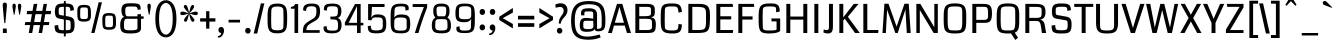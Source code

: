 SplineFontDB: 3.0
FontName: Coda-Regular
FullName: Coda Regular
FamilyName: Coda
Weight: Book
Copyright: Copyright (c) 2010, 2011 Vernon Adams (vern@newtypography.co.uk), with Reserved Font Name "Coda" and "Coda Caption".
Version: 1.002
ItalicAngle: 0
UnderlinePosition: -103
UnderlineWidth: 102
Ascent: 1638
Descent: 410
sfntRevision: 0x00010000
LayerCount: 2
Layer: 0 1 "Back"  1
Layer: 1 1 "Fore"  0
XUID: [1021 288 713564382 1782810]
FSType: 0
OS2Version: 4
OS2_WeightWidthSlopeOnly: 0
OS2_UseTypoMetrics: 1
CreationTime: 1317971520
ModificationTime: 1318204688
PfmFamily: 17
TTFWeight: 400
TTFWidth: 5
LineGap: 0
VLineGap: 0
Panose: 2 11 5 0 0 0 0 0 0 4
OS2TypoAscent: 767
OS2TypoAOffset: 1
OS2TypoDescent: -287
OS2TypoDOffset: 1
OS2TypoLinegap: 0
OS2WinAscent: 261
OS2WinAOffset: 1
OS2WinDescent: 0
OS2WinDOffset: 1
HheadAscent: 261
HheadAOffset: 1
HheadDescent: 0
HheadDOffset: 1
OS2SubXSize: 1331
OS2SubYSize: 1228
OS2SubXOff: 0
OS2SubYOff: 153
OS2SupXSize: 1331
OS2SupYSize: 1228
OS2SupXOff: 0
OS2SupYOff: 716
OS2StrikeYSize: 102
OS2StrikeYPos: 660
OS2Vendor: 'newt'
OS2CodePages: 20000093.00000000
OS2UnicodeRanges: 00000007.00000000.00000000.00000000
Lookup: 4 0 1 "'liga' Standard Ligatures lookup 0"  {"'liga' Standard Ligatures lookup 0 subtable"  } ['liga' ('DFLT' <'dflt' > ) ]
Lookup: 258 0 0 "'kern' Horizontal Kerning lookup 0"  {"'kern' Horizontal Kerning lookup 0 subtable"  } ['kern' ('DFLT' <'dflt' > ) ]
MarkAttachClasses: 1
DEI: 91125
KernClass2: 1+ 2 "'kern' Horizontal Kerning lookup 0 subtable" 
 3 T V
 11 a c e g o q
 0 {} -82 {}
ShortTable: maxp 16
  1
  0
  352
  132
  5
  105
  4
  2
  0
  1
  1
  0
  64
  0
  2
  2
EndShort
LangName: 1033 "" "" "" "FontForge 2.0 : Coda Regular : 9-10-2011" "" "" "" "" "" "" "" "" "" "" "http://scripts.sil.org/OFL" 
GaspTable: 1 65535 2
Encoding: UnicodeBmp
UnicodeInterp: none
NameList: Adobe Glyph List
DisplaySize: -48
AntiAlias: 1
FitToEm: 1
WinInfo: 50 25 10
BeginPrivate: 0
EndPrivate
BeginChars: 65538 352

StartChar: .notdef
Encoding: 65536 -1 0
Width: 467
Flags: W
LayerCount: 2
EndChar

StartChar: glyph1
Encoding: 65537 -1 1
Width: 373
GlyphClass: 2
Flags: W
LayerCount: 2
EndChar

StartChar: uni000D
Encoding: 13 13 2
Width: 373
GlyphClass: 2
Flags: W
LayerCount: 2
EndChar

StartChar: glyph3
Encoding: 0 -1 3
AltUni2: 000000.ffffffff.0
Width: 373
GlyphClass: 2
Flags: W
LayerCount: 2
EndChar

StartChar: space
Encoding: 32 32 4
Width: 399
GlyphClass: 2
Flags: W
LayerCount: 2
EndChar

StartChar: exclam
Encoding: 33 33 5
Width: 492
GlyphClass: 2
Flags: W
LayerCount: 2
Fore
SplineSet
148 0 m 1,0,1
 148 38 148 38 148.5 114 c 128,-1,2
 149 190 149 190 149 228 c 1,3,-1
 345 228 l 1,4,5
 345 190 345 190 345.5 114 c 128,-1,6
 346 38 346 38 346 0 c 1,7,-1
 148 0 l 1,0,1
246 498 m 128,-1,9
 220 498 220 498 217 534 c 0,10,11
 138 1364 138 1364 138 1418 c 0,12,13
 138 1490 138 1490 162 1523 c 128,-1,14
 186 1556 186 1556 246 1556 c 128,-1,15
 306 1556 306 1556 330 1523 c 128,-1,16
 354 1490 354 1490 354 1418 c 0,17,18
 354 1364 354 1364 275 534 c 0,19,8
 272 498 272 498 246 498 c 128,-1,9
EndSplineSet
EndChar

StartChar: quotedbl
Encoding: 34 34 6
Width: 697
GlyphClass: 2
Flags: W
LayerCount: 2
Fore
SplineSet
200 929 m 1,0,1
 125 1284 125 1284 125 1363 c 0,2,3
 125 1440 125 1440 142 1470 c 128,-1,4
 159 1500 159 1500 212 1500 c 0,5,6
 298 1500 298 1500 298 1378 c 0,7,8
 298 1341 298 1341 280 1227.5 c 128,-1,9
 262 1114 262 1114 244 1018 c 1,10,-1
 225 923 l 1,11,-1
 200 929 l 1,0,1
479 929 m 1,12,13
 404 1284 404 1284 404 1363 c 0,14,15
 404 1440 404 1440 421 1470 c 128,-1,16
 438 1500 438 1500 491 1500 c 0,17,18
 577 1500 577 1500 577 1378 c 0,19,20
 577 1341 577 1341 558.5 1227.5 c 128,-1,21
 540 1114 540 1114 522 1018 c 2,22,-1
 504 923 l 1,23,-1
 479 929 l 1,12,13
EndSplineSet
EndChar

StartChar: numbersign
Encoding: 35 35 7
Width: 1418
GlyphClass: 2
Flags: W
LayerCount: 2
Fore
SplineSet
1275 406 m 1,0,-1
 996 406 l 1,1,-1
 926 0 l 1,2,-1
 750 0 l 1,3,-1
 820 406 l 1,4,-1
 492 406 l 1,5,-1
 420 0 l 1,6,-1
 243 0 l 1,7,-1
 312 406 l 1,8,-1
 37 406 l 1,9,-1
 64 561 l 1,10,-1
 338 561 l 1,11,-1
 405 963 l 1,12,-1
 135 963 l 1,13,-1
 162 1131 l 1,14,-1
 434 1131 l 1,15,-1
 498 1490 l 1,16,-1
 680 1490 l 1,17,-1
 617 1131 l 1,18,-1
 939 1131 l 1,19,-1
 1001 1490 l 1,20,-1
 1177 1490 l 1,21,-1
 1116 1131 l 1,22,-1
 1389 1131 l 1,23,-1
 1366 963 l 1,24,-1
 1088 963 l 1,25,-1
 1021 561 l 1,26,-1
 1298 561 l 1,27,-1
 1275 406 l 1,0,-1
844 561 m 1,28,-1
 912 963 l 1,29,-1
 588 963 l 1,30,-1
 519 561 l 1,31,-1
 844 561 l 1,28,-1
EndSplineSet
EndChar

StartChar: dollar
Encoding: 36 36 8
Width: 1176
GlyphClass: 2
Flags: W
LayerCount: 2
Fore
SplineSet
608 -176 m 1,0,-1
 608 1641 l 1,1,-1
 702 1641 l 1,2,-1
 702 -176 l 1,3,-1
 608 -176 l 1,0,-1
1156 437 m 128,-1,5
 1156 372 1156 372 1152 319.5 c 128,-1,6
 1148 267 1148 267 1137.5 223.5 c 128,-1,7
 1127 180 1127 180 1115 147 c 128,-1,8
 1103 114 1103 114 1081 88.5 c 128,-1,9
 1059 63 1059 63 1037.5 45 c 128,-1,10
 1016 27 1016 27 981.5 14.5 c 128,-1,11
 947 2 947 2 915 -5.5 c 128,-1,12
 883 -13 883 -13 835 -17 c 128,-1,13
 787 -21 787 -21 743.5 -22.5 c 128,-1,14
 700 -24 700 -24 637 -24 c 0,15,16
 518 -24 518 -24 437.5 -17 c 128,-1,17
 357 -10 357 -10 300.5 13 c 128,-1,18
 244 36 244 36 213 60.5 c 128,-1,19
 182 85 182 85 164 138.5 c 128,-1,20
 146 192 146 192 140.5 241 c 128,-1,21
 135 290 135 290 131 380 c 1,22,-1
 316 410 l 1,23,24
 319 388 319 388 322 348 c 0,25,26
 328 286 328 286 333.5 260.5 c 128,-1,27
 339 235 339 235 355 204 c 128,-1,28
 371 173 371 173 405 163.5 c 128,-1,29
 439 154 439 154 494 147 c 128,-1,30
 549 140 549 140 641 140 c 0,31,32
 729 140 729 140 784 144.5 c 128,-1,33
 839 149 839 149 875 157 c 128,-1,34
 911 165 911 165 927.5 183 c 128,-1,35
 944 201 944 201 949.5 222.5 c 128,-1,36
 955 244 955 244 955 281 c 0,37,38
 955 297 955 297 955 326 c 0,39,40
 955 517 955 517 944.5 577 c 128,-1,41
 934 637 934 637 883 646 c 2,42,-1
 385 733 l 2,43,44
 255 755 255 755 204 832 c 128,-1,45
 153 909 153 909 150 1081 c 1,46,47
 150 1173 150 1173 159.5 1238.5 c 128,-1,48
 169 1304 169 1304 192.5 1353.5 c 128,-1,49
 216 1403 216 1403 250.5 1433 c 128,-1,50
 285 1463 285 1463 341.5 1481.5 c 128,-1,51
 398 1500 398 1500 465.5 1506.5 c 128,-1,52
 533 1513 533 1513 631 1513 c 0,53,54
 711 1513 711 1513 768.5 1509.5 c 128,-1,55
 826 1506 826 1506 880.5 1497 c 128,-1,56
 935 1488 935 1488 971 1472 c 128,-1,57
 1007 1456 1007 1456 1037.5 1430.5 c 128,-1,58
 1068 1405 1068 1405 1085 1368.5 c 128,-1,59
 1102 1332 1102 1332 1111 1283 c 128,-1,60
 1120 1234 1120 1234 1120 1170 c 1,61,-1
 942 1129 l 1,62,63
 932 1239 932 1239 929 1254 c 0,64,65
 917 1305 917 1305 872 1323 c 0,66,67
 822 1344 822 1344 663 1344 c 0,68,69
 576 1344 576 1344 519.5 1339 c 128,-1,70
 463 1334 463 1334 427 1324.5 c 128,-1,71
 391 1315 391 1315 373.5 1296 c 128,-1,72
 356 1277 356 1277 350 1255.5 c 128,-1,73
 344 1234 344 1234 344 1199 c 2,74,-1
 344 1026 l 2,75,76
 344 934 344 934 426 918 c 1,77,-1
 784 857 l 1,78,79
 845 845 845 845 873.5 838.5 c 128,-1,80
 902 832 902 832 947.5 819 c 128,-1,81
 993 806 993 806 1013.5 793 c 128,-1,82
 1034 780 1034 780 1064 758 c 128,-1,83
 1094 736 1094 736 1106 708.5 c 128,-1,84
 1118 681 1118 681 1132.5 642 c 128,-1,85
 1147 603 1147 603 1151.5 552.5 c 128,-1,4
 1156 502 1156 502 1156 437 c 128,-1,5
EndSplineSet
EndChar

StartChar: percent
Encoding: 37 37 9
Width: 2216
GlyphClass: 2
Flags: W
LayerCount: 2
Fore
SplineSet
2099 480 m 0,0,1
 2099 298 2099 298 2022.5 232 c 128,-1,2
 1946 166 1946 166 1748 166 c 0,3,4
 1695 166 1695 166 1655 168.5 c 128,-1,5
 1615 171 1615 171 1580.5 181 c 128,-1,6
 1546 191 1546 191 1521.5 198.5 c 128,-1,7
 1497 206 1497 206 1477.5 229.5 c 128,-1,8
 1458 253 1458 253 1445.5 269.5 c 128,-1,9
 1433 286 1433 286 1424 326 c 128,-1,10
 1415 366 1415 366 1411 394 c 128,-1,11
 1407 422 1407 422 1404.5 481.5 c 128,-1,12
 1402 541 1402 541 1401.5 583 c 128,-1,13
 1401 625 1401 625 1401 706 c 0,14,15
 1401 801 1401 801 1418.5 861.5 c 128,-1,16
 1436 922 1436 922 1479.5 957.5 c 128,-1,17
 1523 993 1523 993 1585.5 1006.5 c 128,-1,18
 1648 1020 1648 1020 1748 1020 c 0,19,20
 1814 1020 1814 1020 1861.5 1016 c 128,-1,21
 1909 1012 1909 1012 1947.5 996 c 128,-1,22
 1986 980 1986 980 2010 965.5 c 128,-1,23
 2034 951 2034 951 2052 913 c 128,-1,24
 2070 875 2070 875 2078.5 844.5 c 128,-1,25
 2087 814 2087 814 2092 748 c 128,-1,26
 2097 682 2097 682 2098 630 c 128,-1,27
 2099 578 2099 578 2099 480 c 0,0,1
1381 1573 m 1,28,29
 1110 454 1110 454 999 1 c 1,30,-1
 831 1 l 1,31,32
 1007 728 1007 728 1210 1573 c 1,33,-1
 1381 1573 l 1,28,29
1944 628 m 2,34,35
 1944 785 1944 785 1935 821 c 0,36,37
 1924 867 1924 867 1884 880 c 0,38,39
 1854 889 1854 889 1748 889 c 0,40,41
 1714 889 1714 889 1697.5 889 c 128,-1,42
 1681 889 1681 889 1657 887 c 128,-1,43
 1633 885 1633 885 1624 883 c 128,-1,44
 1615 881 1615 881 1599.5 874 c 128,-1,45
 1584 867 1584 867 1579.5 860 c 128,-1,46
 1575 853 1575 853 1567 839 c 128,-1,47
 1559 825 1559 825 1557.5 810.5 c 128,-1,48
 1556 796 1556 796 1552.5 772 c 128,-1,49
 1549 748 1549 748 1549 723 c 128,-1,50
 1549 698 1549 698 1549 661 c 0,51,52
 1549 630 1549 630 1549 577 c 0,53,54
 1548 496 1548 496 1548.5 463.5 c 128,-1,55
 1549 431 1549 431 1555 389.5 c 128,-1,56
 1561 348 1561 348 1569.5 337.5 c 128,-1,57
 1578 327 1578 327 1602 313.5 c 128,-1,58
 1626 300 1626 300 1653 299 c 128,-1,59
 1680 298 1680 298 1731 298 c 0,60,61
 1786 298 1786 298 1816.5 299.5 c 128,-1,62
 1847 301 1847 301 1874.5 310 c 128,-1,63
 1902 319 1902 319 1913 330 c 128,-1,64
 1924 341 1924 341 1932.5 368.5 c 128,-1,65
 1941 396 1941 396 1942.5 426.5 c 128,-1,66
 1944 457 1944 457 1944 512 c 2,67,-1
 1944 628 l 2,34,35
816 898 m 0,68,69
 816 716 816 716 739.5 650 c 128,-1,70
 663 584 663 584 465 584 c 0,71,72
 412 584 412 584 372 586.5 c 128,-1,73
 332 589 332 589 297.5 599 c 128,-1,74
 263 609 263 609 238.5 616.5 c 128,-1,75
 214 624 214 624 194.5 647.5 c 128,-1,76
 175 671 175 671 162.5 687.5 c 128,-1,77
 150 704 150 704 141 744 c 128,-1,78
 132 784 132 784 128 812 c 128,-1,79
 124 840 124 840 121.5 899.5 c 128,-1,80
 119 959 119 959 118.5 1001 c 128,-1,81
 118 1043 118 1043 118 1124 c 0,82,83
 118 1219 118 1219 135.5 1279.5 c 128,-1,84
 153 1340 153 1340 196.5 1375.5 c 128,-1,85
 240 1411 240 1411 302.5 1424.5 c 128,-1,86
 365 1438 365 1438 465 1438 c 0,87,88
 531 1438 531 1438 578.5 1434 c 128,-1,89
 626 1430 626 1430 664.5 1414 c 128,-1,90
 703 1398 703 1398 727 1383.5 c 128,-1,91
 751 1369 751 1369 769 1331 c 128,-1,92
 787 1293 787 1293 795.5 1262.5 c 128,-1,93
 804 1232 804 1232 809 1166 c 128,-1,94
 814 1100 814 1100 815 1048 c 128,-1,95
 816 996 816 996 816 898 c 0,68,69
661 1046 m 2,96,97
 661 1203 661 1203 652 1239 c 0,98,99
 641 1285 641 1285 601 1298 c 0,100,101
 571 1307 571 1307 465 1307 c 0,102,103
 431 1307 431 1307 414.5 1307 c 128,-1,104
 398 1307 398 1307 374 1305 c 128,-1,105
 350 1303 350 1303 341 1301 c 128,-1,106
 332 1299 332 1299 316.5 1292 c 128,-1,107
 301 1285 301 1285 296.5 1278 c 128,-1,108
 292 1271 292 1271 284 1257 c 128,-1,109
 276 1243 276 1243 274.5 1228.5 c 128,-1,110
 273 1214 273 1214 269.5 1190 c 128,-1,111
 266 1166 266 1166 266 1141 c 128,-1,112
 266 1116 266 1116 266 1079 c 0,113,114
 266 1048 266 1048 266 995 c 0,115,116
 265 914 265 914 265.5 881.5 c 128,-1,117
 266 849 266 849 272 807.5 c 128,-1,118
 278 766 278 766 286.5 755.5 c 128,-1,119
 295 745 295 745 319 731.5 c 128,-1,120
 343 718 343 718 370 717 c 128,-1,121
 397 716 397 716 448 716 c 0,122,123
 503 716 503 716 533.5 717.5 c 128,-1,124
 564 719 564 719 591.5 728 c 128,-1,125
 619 737 619 737 630 748 c 128,-1,126
 641 759 641 759 649.5 786.5 c 128,-1,127
 658 814 658 814 659.5 844.5 c 128,-1,128
 661 875 661 875 661 930 c 2,129,-1
 661 1046 l 2,96,97
EndSplineSet
EndChar

StartChar: ampersand
Encoding: 38 38 10
Width: 1386
GlyphClass: 2
Flags: W
LayerCount: 2
Fore
SplineSet
1179 250 m 0,0,1
 1179 196 1179 196 1161.5 153.5 c 128,-1,2
 1144 111 1144 111 1117 82.5 c 128,-1,3
 1090 54 1090 54 1043.5 34 c 128,-1,4
 997 14 997 14 953.5 3 c 128,-1,5
 910 -8 910 -8 845 -14 c 128,-1,6
 780 -20 780 -20 729.5 -21.5 c 128,-1,7
 679 -23 679 -23 606 -23 c 0,8,9
 491 -23 491 -23 414 -12.5 c 128,-1,10
 337 -2 337 -2 275.5 24.5 c 128,-1,11
 214 51 214 51 180 99.5 c 128,-1,12
 146 148 146 148 129 221.5 c 128,-1,13
 112 295 112 295 112 402 c 0,14,15
 112 584 112 584 167.5 694 c 128,-1,16
 223 804 223 804 326 825 c 1,17,18
 175 872 175 872 175 1183 c 1,19,20
 178 1253 178 1253 193 1306.5 c 128,-1,21
 208 1360 208 1360 228.5 1395.5 c 128,-1,22
 249 1431 249 1431 287 1455.5 c 128,-1,23
 325 1480 325 1480 357 1493 c 128,-1,24
 389 1506 389 1506 445.5 1512.5 c 128,-1,25
 502 1519 502 1519 541 1520.5 c 128,-1,26
 580 1522 580 1522 648 1522 c 0,27,28
 743 1522 743 1522 801.5 1520 c 128,-1,29
 860 1518 860 1518 923 1511.5 c 128,-1,30
 986 1505 986 1505 1022 1492 c 128,-1,31
 1058 1479 1058 1479 1089.5 1456.5 c 128,-1,32
 1121 1434 1121 1434 1135.5 1401 c 128,-1,33
 1150 1368 1150 1368 1154 1322 c 1,34,35
 1161 1269 1161 1269 1161 1208 c 1,36,-1
 1009 1183 l 1,37,38
 1007 1226 1007 1226 999.5 1256 c 128,-1,39
 992 1286 992 1286 977 1305 c 128,-1,40
 962 1324 962 1324 943.5 1334.5 c 128,-1,41
 925 1345 925 1345 894.5 1350 c 128,-1,42
 864 1355 864 1355 832 1356 c 128,-1,43
 800 1357 800 1357 752 1357 c 0,44,45
 723 1357 723 1357 707 1357 c 0,46,47
 518 1356 518 1356 469 1344 c 0,48,49
 407 1330 407 1330 388 1281 c 1,50,51
 372 1232 372 1232 372 1089 c 0,52,53
 372 992 372 992 390 939 c 128,-1,54
 408 886 408 886 437 869.5 c 128,-1,55
 466 853 466 853 515 853 c 2,56,-1
 996 853 l 1,57,-1
 996 962 l 1,58,-1
 1179 962 l 1,59,-1
 1179 853 l 1,60,-1
 1312 853 l 1,61,-1
 1312 728 l 1,62,-1
 1178 727 l 1,63,64
 1179 359 1179 359 1179 250 c 0,0,1
996 236 m 1,65,-1
 996 728 l 1,66,-1
 459 728 l 2,67,68
 427 728 427 728 404 719.5 c 128,-1,69
 381 711 381 711 364.5 699 c 128,-1,70
 348 687 348 687 337.5 660 c 128,-1,71
 327 633 327 633 321 610 c 128,-1,72
 315 587 315 587 312 541 c 128,-1,73
 309 495 309 495 308.5 460.5 c 128,-1,74
 308 426 308 426 308 362 c 0,75,76
 308 327 308 327 309 307.5 c 128,-1,77
 310 288 310 288 313 263 c 128,-1,78
 316 238 316 238 322.5 225 c 128,-1,79
 329 212 329 212 340 196.5 c 128,-1,80
 351 181 351 181 369 173.5 c 128,-1,81
 387 166 387 166 411 157.5 c 128,-1,82
 435 149 435 149 469 145.5 c 128,-1,83
 503 142 503 142 545 140 c 128,-1,84
 587 138 587 138 642 138 c 0,85,86
 834 138 834 138 911.5 161 c 128,-1,87
 989 184 989 184 996 236 c 1,65,-1
EndSplineSet
EndChar

StartChar: quotesingle
Encoding: 39 39 11
Width: 434
GlyphClass: 2
Flags: W
LayerCount: 2
Fore
SplineSet
200 929 m 1,0,1
 125 1284 125 1284 125 1363 c 0,2,3
 125 1440 125 1440 142 1470 c 128,-1,4
 159 1500 159 1500 212 1500 c 0,5,6
 298 1500 298 1500 298 1378 c 0,7,8
 298 1341 298 1341 280 1227.5 c 128,-1,9
 262 1114 262 1114 244 1018 c 1,10,-1
 225 923 l 1,11,-1
 200 929 l 1,0,1
EndSplineSet
EndChar

StartChar: parenleft
Encoding: 40 40 12
Width: 653
GlyphClass: 2
Flags: W
LayerCount: 2
Fore
SplineSet
119 727 m 2,0,-1
 119 729 l 2,1,2
 119 887 119 887 135.5 1021.5 c 128,-1,3
 152 1156 152 1156 191.5 1275.5 c 128,-1,4
 231 1395 231 1395 291 1481 c 128,-1,5
 351 1567 351 1567 442.5 1621 c 128,-1,6
 534 1675 534 1675 651 1685 c 1,7,-1
 666 1548 l 1,8,9
 568 1533 568 1533 498 1469.5 c 128,-1,10
 428 1406 428 1406 387.5 1296.5 c 128,-1,11
 347 1187 347 1187 328.5 1048.5 c 128,-1,12
 310 910 310 910 310 728 c 128,-1,13
 310 546 310 546 328.5 407.5 c 128,-1,14
 347 269 347 269 387.5 159.5 c 128,-1,15
 428 50 428 50 498 -13.5 c 128,-1,16
 568 -77 568 -77 666 -92 c 1,17,-1
 651 -229 l 1,18,19
 534 -219 534 -219 442.5 -165 c 128,-1,20
 351 -111 351 -111 291 -25 c 128,-1,21
 231 61 231 61 191.5 180.5 c 128,-1,22
 152 300 152 300 135.5 434.5 c 128,-1,23
 119 569 119 569 119 727 c 2,0,-1
EndSplineSet
EndChar

StartChar: parenright
Encoding: 41 41 13
Width: 649
GlyphClass: 2
Flags: W
LayerCount: 2
Fore
SplineSet
534 729 m 2,0,-1
 534 727 l 2,1,2
 534 569 534 569 517.5 434.5 c 128,-1,3
 501 300 501 300 461.5 180.5 c 128,-1,4
 422 61 422 61 362 -25 c 128,-1,5
 302 -111 302 -111 210.5 -165 c 128,-1,6
 119 -219 119 -219 2 -229 c 1,7,-1
 -13 -92 l 1,8,9
 85 -77 85 -77 155 -13.5 c 128,-1,10
 225 50 225 50 265.5 159.5 c 128,-1,11
 306 269 306 269 324.5 407.5 c 128,-1,12
 343 546 343 546 343 728 c 128,-1,13
 343 910 343 910 324.5 1048.5 c 128,-1,14
 306 1187 306 1187 265.5 1296.5 c 128,-1,15
 225 1406 225 1406 155 1469.5 c 128,-1,16
 85 1533 85 1533 -13 1548 c 1,17,-1
 2 1685 l 1,18,19
 119 1675 119 1675 210.5 1621 c 128,-1,20
 302 1567 302 1567 362 1481 c 128,-1,21
 422 1395 422 1395 461.5 1275.5 c 128,-1,22
 501 1156 501 1156 517.5 1021.5 c 128,-1,23
 534 887 534 887 534 729 c 2,0,-1
EndSplineSet
EndChar

StartChar: asterisk
Encoding: 42 42 14
Width: 1014
GlyphClass: 2
Flags: W
LayerCount: 2
Fore
SplineSet
698 574 m 0,0,1
 674 574 674 574 651.5 598 c 128,-1,2
 629 622 629 622 612 658.5 c 128,-1,3
 595 695 595 695 578 749 c 128,-1,4
 561 803 561 803 549.5 851 c 128,-1,5
 538 899 538 899 524 957 c 0,6,7
 519 978 519 978 517 988 c 1,8,9
 507 950 507 950 494.5 902 c 128,-1,10
 482 854 482 854 474 824.5 c 128,-1,11
 466 795 466 795 456.5 759 c 128,-1,12
 447 723 447 723 440 701.5 c 128,-1,13
 433 680 433 680 423.5 656.5 c 128,-1,14
 414 633 414 633 405 620 c 128,-1,15
 396 607 396 607 385 595 c 128,-1,16
 374 583 374 583 361.5 578.5 c 128,-1,17
 349 574 349 574 334 574 c 0,18,19
 307 574 307 574 281 597.5 c 128,-1,20
 255 621 255 621 255 648 c 0,21,22
 255 671 255 671 266.5 699 c 128,-1,23
 278 727 278 727 292 750 c 128,-1,24
 306 773 306 773 339.5 814 c 128,-1,25
 373 855 373 855 393.5 878 c 128,-1,26
 414 901 414 901 463 955 c 0,27,28
 488 983 488 983 501 997 c 1,29,30
 488 993 488 993 428 975 c 128,-1,31
 368 957 368 957 347 951 c 128,-1,32
 326 945 326 945 284 934 c 128,-1,33
 242 923 242 923 216 919 c 128,-1,34
 190 915 190 915 168 915 c 0,35,36
 67 915 67 915 67 1006 c 0,37,38
 67 1096 67 1096 166 1096 c 0,39,40
 201 1096 201 1096 263.5 1080.5 c 128,-1,41
 326 1065 326 1065 405.5 1040.5 c 128,-1,42
 485 1016 485 1016 501 1012 c 1,43,44
 245 1289 245 1289 245 1344 c 0,45,46
 245 1384 245 1384 268.5 1410 c 128,-1,47
 292 1436 292 1436 332 1436 c 0,48,49
 354 1436 354 1436 374 1421.5 c 128,-1,50
 394 1407 394 1407 411.5 1371.5 c 128,-1,51
 429 1336 429 1336 441 1308 c 128,-1,52
 453 1280 453 1280 469 1220 c 128,-1,53
 485 1160 485 1160 492 1132 c 128,-1,54
 499 1104 499 1104 514 1035 c 0,55,56
 515 1031 515 1031 515.5 1028 c 128,-1,57
 516 1025 516 1025 517 1022 c 1,58,59
 527 1060 527 1060 538 1114 c 0,60,61
 538 1115 538 1115 541.5 1132.5 c 128,-1,62
 545 1150 545 1150 549 1171.5 c 128,-1,63
 553 1193 553 1193 561 1223 c 128,-1,64
 569 1253 569 1253 578 1281.5 c 128,-1,65
 587 1310 587 1310 599.5 1338.5 c 128,-1,66
 612 1367 612 1367 626 1388 c 128,-1,67
 640 1409 640 1409 658.5 1422.5 c 128,-1,68
 677 1436 677 1436 696 1436 c 0,69,70
 727 1436 727 1436 751.5 1412 c 128,-1,71
 776 1388 776 1388 776 1353 c 0,72,73
 776 1308 776 1308 728 1237.5 c 128,-1,74
 680 1167 680 1167 534 1012 c 1,75,76
 576 1025 576 1025 647.5 1047 c 128,-1,77
 719 1069 719 1069 742.5 1076 c 128,-1,78
 766 1083 766 1083 801 1089.5 c 128,-1,79
 836 1096 836 1096 865 1096 c 0,80,81
 964 1096 964 1096 964 1006 c 0,82,83
 964 915 964 915 861 915 c 0,84,85
 833 915 833 915 784.5 925.5 c 128,-1,86
 736 936 736 936 700.5 946 c 128,-1,87
 665 956 665 956 605.5 975 c 128,-1,88
 546 994 546 994 534 997 c 1,89,90
 790 715 790 715 790 664 c 0,91,92
 790 624 790 624 764.5 599 c 128,-1,93
 739 574 739 574 698 574 c 0,0,1
EndSplineSet
EndChar

StartChar: plus
Encoding: 43 43 15
Width: 889
GlyphClass: 2
Flags: W
LayerCount: 2
Fore
SplineSet
58 585 m 1,0,-1
 58 754 l 1,1,-1
 365 754 l 1,2,-1
 365 1117 l 1,3,-1
 531 1117 l 1,4,-1
 531 754 l 1,5,-1
 839 754 l 1,6,-1
 839 585 l 1,7,-1
 531 585 l 1,8,-1
 531 223 l 1,9,-1
 365 223 l 1,10,-1
 365 585 l 1,11,-1
 58 585 l 1,0,-1
EndSplineSet
EndChar

StartChar: comma
Encoding: 44 44 16
Width: 515
GlyphClass: 2
Flags: W
LayerCount: 2
Fore
SplineSet
95 -159 m 1,0,1
 162 -159 162 -159 214.5 -112 c 128,-1,2
 267 -65 267 -65 267 0 c 1,3,4
 204 0 204 0 163.5 45 c 128,-1,5
 123 90 123 90 123 154 c 0,6,7
 123 221 123 221 162.5 265 c 128,-1,8
 202 309 202 309 270 309 c 0,9,10
 334 309 334 309 372.5 256.5 c 128,-1,11
 411 204 411 204 411 130 c 0,12,13
 411 46 411 46 377 -37.5 c 128,-1,14
 343 -121 343 -121 282.5 -176 c 128,-1,15
 222 -231 222 -231 155 -231 c 0,16,17
 110 -231 110 -231 95 -227 c 1,18,-1
 95 -159 l 1,0,1
EndSplineSet
EndChar

StartChar: hyphen
Encoding: 45 45 17
Width: 847
GlyphClass: 2
Flags: W
LayerCount: 2
Fore
SplineSet
132 538 m 1,0,-1
 132 677 l 1,1,-1
 719 677 l 1,2,-1
 719 538 l 1,3,-1
 132 538 l 1,0,-1
EndSplineSet
EndChar

StartChar: period
Encoding: 46 46 18
Width: 500
GlyphClass: 2
Flags: W
LayerCount: 2
Fore
SplineSet
392 117 m 0,0,1
 392 46 392 46 351.5 7.5 c 128,-1,2
 311 -31 311 -31 254 -31 c 128,-1,3
 197 -31 197 -31 154 8.5 c 128,-1,4
 111 48 111 48 111 117 c 0,5,6
 111 187 111 187 151.5 225.5 c 128,-1,7
 192 264 192 264 248 264 c 0,8,9
 306 264 306 264 349 224.5 c 128,-1,10
 392 185 392 185 392 117 c 0,0,1
EndSplineSet
EndChar

StartChar: slash
Encoding: 47 47 19
Width: 629
GlyphClass: 2
Flags: W
LayerCount: 2
Fore
SplineSet
581 1516 m 1,0,-1
 215 -26 l 1,1,-1
 36 -26 l 1,2,-1
 403 1516 l 1,3,-1
 581 1516 l 1,0,-1
EndSplineSet
EndChar

StartChar: zero
Encoding: 48 48 20
Width: 1260
GlyphClass: 2
Flags: W
LayerCount: 2
Fore
SplineSet
632 -16 m 0,0,1
 539 -16 539 -16 468 -6.5 c 128,-1,2
 397 3 397 3 344.5 32 c 128,-1,3
 292 61 292 61 255.5 88 c 128,-1,4
 219 115 219 115 195.5 175.5 c 128,-1,5
 172 236 172 236 158.5 282 c 128,-1,6
 145 328 145 328 139 421.5 c 128,-1,7
 133 515 133 515 131.5 582 c 128,-1,8
 130 649 130 649 130 776 c 0,9,10
 130 860 130 860 131.5 921.5 c 128,-1,11
 133 983 133 983 138 1048.5 c 128,-1,12
 143 1114 143 1114 151.5 1160.5 c 128,-1,13
 160 1207 160 1207 174 1254.5 c 128,-1,14
 188 1302 188 1302 208.5 1334 c 128,-1,15
 229 1366 229 1366 257 1396.5 c 128,-1,16
 285 1427 285 1427 321 1445.5 c 128,-1,17
 357 1464 357 1464 403 1479 c 128,-1,18
 449 1494 449 1494 506 1500 c 128,-1,19
 563 1506 563 1506 632 1506 c 0,20,21
 727 1506 727 1506 799 1493 c 128,-1,22
 871 1480 871 1480 924.5 1455.5 c 128,-1,23
 978 1431 978 1431 1015 1388 c 128,-1,24
 1052 1345 1052 1345 1075.5 1295.5 c 128,-1,25
 1099 1246 1099 1246 1112 1170.5 c 128,-1,26
 1125 1095 1125 1095 1129.5 1016.5 c 128,-1,27
 1134 938 1134 938 1134 829 c 0,28,29
 1134 502 1134 502 1122 391 c 0,30,31
 1101 188 1101 188 1017 98 c 0,32,33
 917 -8 917 -8 676 -15 c 0,34,35
 655 -16 655 -16 632 -16 c 0,0,1
632 1357 m 0,36,37
 481 1357 481 1357 406.5 1314.5 c 128,-1,38
 332 1272 332 1272 327 1179 c 0,39,40
 323 1116 323 1116 321 1044 c 128,-1,41
 319 972 319 972 317.5 880.5 c 128,-1,42
 316 789 316 789 315 740 c 1,43,44
 315 473 315 473 326 301 c 0,45,46
 331 216 331 216 404 177 c 128,-1,47
 477 138 477 138 632 138 c 128,-1,48
 787 138 787 138 860 177 c 128,-1,49
 933 216 933 216 938 301 c 0,50,51
 949 473 949 473 949 740 c 1,52,53
 947 788 947 788 944.5 943 c 128,-1,54
 942 1098 942 1098 937 1179 c 0,55,56
 931 1272 931 1272 856.5 1314.5 c 128,-1,57
 782 1357 782 1357 632 1357 c 0,36,37
EndSplineSet
EndChar

StartChar: one
Encoding: 49 49 21
Width: 584
GlyphClass: 2
Flags: W
LayerCount: 2
Fore
SplineSet
417 0 m 1,0,-1
 230 0 l 1,1,-1
 230 1244 l 1,2,-1
 45 1244 l 1,3,-1
 45 1336 l 1,4,5
 205 1342 205 1342 262 1482 c 1,6,-1
 417 1482 l 1,7,-1
 417 0 l 1,0,-1
EndSplineSet
EndChar

StartChar: two
Encoding: 50 50 22
Width: 1095
GlyphClass: 2
Flags: W
LayerCount: 2
Fore
SplineSet
957 9 m 1,0,-1
 94 9 l 1,1,2
 95 165 95 165 114.5 259.5 c 128,-1,3
 134 354 134 354 180 419 c 128,-1,4
 226 484 226 484 314 546 c 0,5,6
 373 587 373 587 443.5 630 c 128,-1,7
 514 673 514 673 554 696.5 c 128,-1,8
 594 720 594 720 639 752 c 128,-1,9
 684 784 684 784 707.5 812 c 128,-1,10
 731 840 731 840 752 881 c 128,-1,11
 773 922 773 922 781 974.5 c 128,-1,12
 789 1027 789 1027 789 1098 c 0,13,14
 789 1141 789 1141 788.5 1164.5 c 128,-1,15
 788 1188 788 1188 784.5 1219.5 c 128,-1,16
 781 1251 781 1251 774.5 1267 c 128,-1,17
 768 1283 768 1283 756.5 1303 c 128,-1,18
 745 1323 745 1323 727.5 1332.5 c 128,-1,19
 710 1342 710 1342 685 1351.5 c 128,-1,20
 660 1361 660 1361 626 1364.5 c 128,-1,21
 592 1368 592 1368 548 1368 c 0,22,23
 465 1368 465 1368 417.5 1360.5 c 128,-1,24
 370 1353 370 1353 333.5 1327 c 128,-1,25
 297 1301 297 1301 280.5 1253.5 c 128,-1,26
 264 1206 264 1206 257 1125 c 1,27,-1
 109 1160 l 1,28,29
 108 1169 108 1169 108 1187 c 0,30,31
 108 1358 108 1358 215 1432.5 c 128,-1,32
 322 1507 322 1507 533 1507 c 0,33,34
 615 1507 615 1507 674 1500.5 c 128,-1,35
 733 1494 733 1494 785 1477 c 128,-1,36
 837 1460 837 1460 871 1430.5 c 128,-1,37
 905 1401 905 1401 929.5 1355.5 c 128,-1,38
 954 1310 954 1310 964.5 1246.5 c 128,-1,39
 975 1183 975 1183 975 1098 c 0,40,41
 975 960 975 960 941.5 866.5 c 128,-1,42
 908 773 908 773 846 713 c 128,-1,43
 784 653 784 653 675 594 c 0,44,45
 649 579 649 579 606.5 555 c 128,-1,46
 564 531 564 531 541.5 518 c 128,-1,47
 519 505 519 505 484.5 484 c 128,-1,48
 450 463 450 463 432 449 c 128,-1,49
 414 435 414 435 388 413 c 128,-1,50
 362 391 362 391 348.5 372.5 c 128,-1,51
 335 354 335 354 319 328 c 128,-1,52
 303 302 303 302 295 275.5 c 128,-1,53
 287 249 287 249 281.5 216 c 128,-1,54
 276 183 276 183 275 146 c 1,55,-1
 957 146 l 1,56,-1
 957 9 l 1,0,-1
EndSplineSet
EndChar

StartChar: three
Encoding: 51 51 23
Width: 1124
GlyphClass: 2
Flags: W
LayerCount: 2
Fore
SplineSet
1002 420 m 1,0,1
 1002 314 1002 314 980 237.5 c 128,-1,2
 958 161 958 161 919 112 c 128,-1,3
 880 63 880 63 816 34.5 c 128,-1,4
 752 6 752 6 678 -5 c 128,-1,5
 604 -16 604 -16 502 -16 c 0,6,7
 395 -16 395 -16 322 -4.5 c 128,-1,8
 249 7 249 7 191.5 37.5 c 128,-1,9
 134 68 134 68 106.5 124 c 128,-1,10
 79 180 79 180 79 265 c 0,11,12
 79 304 79 304 80 328 c 1,13,-1
 240 351 l 1,14,15
 241 339 241 339 242.5 317.5 c 128,-1,16
 244 296 244 296 245.5 278.5 c 128,-1,17
 247 261 247 261 249 245 c 0,18,19
 257 175 257 175 319.5 148.5 c 128,-1,20
 382 122 382 122 526 122 c 0,21,22
 603 122 603 122 650 124.5 c 128,-1,23
 697 127 697 127 732.5 143.5 c 128,-1,24
 768 160 768 160 783.5 173.5 c 128,-1,25
 799 187 799 187 808.5 231 c 128,-1,26
 818 275 818 275 819 308 c 128,-1,27
 820 341 820 341 820 421 c 0,28,29
 820 423 820 423 820 424 c 0,30,31
 820 507 820 507 806 558 c 128,-1,32
 792 609 792 609 773 638.5 c 128,-1,33
 754 668 754 668 697 680.5 c 128,-1,34
 640 693 640 693 594.5 695.5 c 128,-1,35
 549 698 549 698 441 698 c 0,36,37
 437 698 437 698 435 698 c 1,38,-1
 427 840 l 1,39,40
 550 840 550 840 588 841 c 0,41,42
 655 843 655 843 698 857 c 128,-1,43
 741 871 741 871 764.5 889 c 128,-1,44
 788 907 788 907 798.5 954 c 128,-1,45
 809 1001 809 1001 811 1036.5 c 128,-1,46
 813 1072 813 1072 813 1155 c 0,47,48
 813 1166 813 1166 813 1172 c 0,49,50
 813 1232 813 1232 804 1266 c 128,-1,51
 795 1300 795 1300 765 1325 c 128,-1,52
 735 1350 735 1350 681 1359 c 128,-1,53
 627 1368 627 1368 534 1368 c 0,54,55
 381 1368 381 1368 323 1344 c 128,-1,56
 265 1320 265 1320 260 1253 c 2,57,-1
 251 1144 l 1,58,-1
 97 1174 l 1,59,-1
 97 1202 l 2,60,61
 97 1273 97 1273 107 1319 c 128,-1,62
 117 1365 117 1365 144 1403 c 128,-1,63
 171 1441 171 1441 222 1461.5 c 128,-1,64
 273 1482 273 1482 351 1493 c 128,-1,65
 429 1504 429 1504 546 1506 c 1,66,67
 779 1506 779 1506 886 1417.5 c 128,-1,68
 993 1329 993 1329 993 1134 c 0,69,70
 993 1043 993 1043 975.5 973.5 c 128,-1,71
 958 904 958 904 935 868.5 c 128,-1,72
 912 833 912 833 879.5 810 c 128,-1,73
 847 787 847 787 827.5 780.5 c 128,-1,74
 808 774 808 774 788 770 c 0,75,76
 783 769 783 769 781 769 c 1,77,78
 796 766 796 766 807.5 763.5 c 128,-1,79
 819 761 819 761 843 750.5 c 128,-1,80
 867 740 867 740 885.5 725.5 c 128,-1,81
 904 711 904 711 927 684 c 128,-1,82
 950 657 950 657 965 622.5 c 128,-1,83
 980 588 980 588 990.5 535.5 c 128,-1,84
 1001 483 1001 483 1002 420 c 1,0,1
EndSplineSet
EndChar

StartChar: four
Encoding: 52 52 24
Width: 1060
GlyphClass: 2
Flags: W
LayerCount: 2
Fore
SplineSet
991 390 m 1,0,-1
 852 390 l 1,1,-1
 852 0 l 1,2,-1
 667 0 l 1,3,-1
 667 389 l 1,4,-1
 45 389 l 1,5,-1
 45 539 l 1,6,-1
 563 1482 l 1,7,-1
 852 1482 l 1,8,-1
 852 521 l 1,9,-1
 991 521 l 1,10,-1
 991 390 l 1,0,-1
667 1379 m 1,11,12
 650 1344 650 1344 616 1276.5 c 128,-1,13
 582 1209 582 1209 570 1185 c 2,14,-1
 335 713 l 2,15,16
 319 680 319 680 286 615.5 c 128,-1,17
 253 551 253 551 238 521 c 1,18,-1
 667 521 l 1,19,-1
 667 1379 l 1,11,12
EndSplineSet
EndChar

StartChar: five
Encoding: 53 53 25
Width: 1197
GlyphClass: 2
Flags: W
LayerCount: 2
Fore
SplineSet
1088 460 m 0,0,1
 1088 359 1088 359 1077.5 286.5 c 128,-1,2
 1067 214 1067 214 1041.5 160 c 128,-1,3
 1016 106 1016 106 979.5 73 c 128,-1,4
 943 40 943 40 883.5 19.5 c 128,-1,5
 824 -1 824 -1 753.5 -8.5 c 128,-1,6
 683 -16 683 -16 583 -16 c 0,7,8
 523 -16 523 -16 477 -13 c 128,-1,9
 431 -10 431 -10 383 -2 c 128,-1,10
 335 6 335 6 301 20 c 128,-1,11
 267 34 267 34 235.5 56.5 c 128,-1,12
 204 79 204 79 185 111 c 128,-1,13
 166 143 166 143 155 187.5 c 128,-1,14
 144 232 144 232 144 289 c 0,15,16
 144 299 144 299 145 320.5 c 128,-1,17
 146 342 146 342 146 354 c 1,18,-1
 297 375 l 1,19,20
 302 316 302 316 307 284 c 128,-1,21
 312 252 312 252 324 220.5 c 128,-1,22
 336 189 336 189 352.5 175.5 c 128,-1,23
 369 162 369 162 402 150.5 c 128,-1,24
 435 139 435 139 476.5 136 c 128,-1,25
 518 133 518 133 584 133 c 0,26,27
 670 133 670 133 730.5 145 c 128,-1,28
 791 157 791 157 826 176.5 c 128,-1,29
 861 196 861 196 880 229.5 c 128,-1,30
 899 263 899 263 905 297 c 128,-1,31
 911 331 911 331 911 381 c 0,32,33
 911 402 911 402 909.5 450.5 c 128,-1,34
 908 499 908 499 908 526 c 0,35,36
 908 578 908 578 907.5 605 c 128,-1,37
 907 632 907 632 902.5 666 c 128,-1,38
 898 700 898 700 891 715 c 128,-1,39
 884 730 884 730 868.5 749 c 128,-1,40
 853 768 853 768 832.5 775 c 128,-1,41
 812 782 812 782 779 789.5 c 128,-1,42
 746 797 746 797 705.5 798.5 c 128,-1,43
 665 800 665 800 608 800 c 0,44,45
 564 800 564 800 537 799 c 128,-1,46
 510 798 510 798 477 793.5 c 128,-1,47
 444 789 444 789 424 779 c 128,-1,48
 404 769 404 769 383.5 752.5 c 128,-1,49
 363 736 363 736 351 710.5 c 128,-1,50
 339 685 339 685 333 649 c 1,51,-1
 159 662 l 1,52,-1
 159 1484 l 1,53,-1
 1001 1484 l 1,54,-1
 1001 1330 l 1,55,-1
 356 1330 l 1,56,-1
 324 761 l 1,57,58
 339 798 339 798 352.5 822 c 128,-1,59
 366 846 366 846 391 873 c 128,-1,60
 416 900 416 900 448 915.5 c 128,-1,61
 480 931 480 931 531 941 c 128,-1,62
 582 951 582 951 648 951 c 0,63,64
 742 951 742 951 811.5 939.5 c 128,-1,65
 881 928 881 928 930 900.5 c 128,-1,66
 979 873 979 873 1009.5 836.5 c 128,-1,67
 1040 800 1040 800 1057.5 741.5 c 128,-1,68
 1075 683 1075 683 1081.5 618 c 128,-1,69
 1088 553 1088 553 1088 460 c 0,0,1
EndSplineSet
EndChar

StartChar: six
Encoding: 54 54 26
Width: 1245
GlyphClass: 2
Flags: W
LayerCount: 2
Fore
SplineSet
1138 488 m 1,0,1
 1138 386 1138 386 1130 314 c 128,-1,2
 1122 242 1122 242 1100.5 183 c 128,-1,3
 1079 124 1079 124 1046 88 c 128,-1,4
 1013 52 1013 52 959 27.5 c 128,-1,5
 905 3 905 3 835 -6.5 c 128,-1,6
 765 -16 765 -16 667 -16 c 0,7,8
 541 -16 541 -16 457 -5.5 c 128,-1,9
 373 5 373 5 311.5 38.5 c 128,-1,10
 250 72 250 72 216.5 114 c 128,-1,11
 183 156 183 156 163.5 240.5 c 128,-1,12
 144 325 144 325 139 414.5 c 128,-1,13
 134 504 134 504 134 655 c 0,14,15
 134 983 134 983 143 1082 c 0,16,17
 160 1285 160 1285 236 1375 c 0,18,19
 324 1480 324 1480 541 1496 c 0,20,21
 589 1500 589 1500 644 1500 c 0,22,23
 711 1500 711 1500 758.5 1497.5 c 128,-1,24
 806 1495 806 1495 857 1487 c 128,-1,25
 908 1479 908 1479 942 1463.5 c 128,-1,26
 976 1448 976 1448 1004.5 1423.5 c 128,-1,27
 1033 1399 1033 1399 1046.5 1361 c 128,-1,28
 1060 1323 1060 1323 1060 1272 c 0,29,30
 1060 1253 1060 1253 1052 1173 c 1,31,32
 967 1164 967 1164 892 1152 c 1,33,34
 892 1197 892 1197 891.5 1218 c 128,-1,35
 891 1239 891 1239 887.5 1267 c 128,-1,36
 884 1295 884 1295 879 1305.5 c 128,-1,37
 874 1316 874 1316 860.5 1331 c 128,-1,38
 847 1346 847 1346 832.5 1349.5 c 128,-1,39
 818 1353 818 1353 790 1358 c 128,-1,40
 762 1363 762 1363 732 1363.5 c 128,-1,41
 702 1364 702 1364 654 1364 c 1,42,43
 475 1359 475 1359 410 1323.5 c 128,-1,44
 345 1288 345 1288 337 1187 c 1,45,46
 327 963 327 963 323 782 c 1,47,48
 352 835 352 835 391.5 870 c 128,-1,49
 431 905 431 905 498 926.5 c 128,-1,50
 565 948 565 948 657 948 c 0,51,52
 728 948 728 948 781 944.5 c 128,-1,53
 834 941 834 941 883 931.5 c 128,-1,54
 932 922 932 922 966.5 906 c 128,-1,55
 1001 890 1001 890 1031 865 c 128,-1,56
 1061 840 1061 840 1079.5 806 c 128,-1,57
 1098 772 1098 772 1112 725 c 128,-1,58
 1126 678 1126 678 1131.5 620 c 128,-1,59
 1137 562 1137 562 1138 488 c 1,0,1
956 333 m 0,60,61
 956 612 956 612 954 643 c 0,62,63
 949 732 949 732 885 762 c 128,-1,64
 821 792 821 792 642 794 c 0,65,66
 563 794 563 794 507.5 787.5 c 128,-1,67
 452 781 452 781 416.5 763 c 128,-1,68
 381 745 381 745 361.5 728 c 128,-1,69
 342 711 342 711 333 673 c 128,-1,70
 324 635 324 635 322 607.5 c 128,-1,71
 320 580 320 580 320 524 c 0,72,73
 320 493 320 493 319 442 c 128,-1,74
 318 391 318 391 318 370 c 0,75,76
 318 313 318 313 323.5 278.5 c 128,-1,77
 329 244 329 244 347 210.5 c 128,-1,78
 365 177 365 177 400 159.5 c 128,-1,79
 435 142 435 142 494.5 131.5 c 128,-1,80
 554 121 554 121 641 121 c 0,81,82
 705 121 705 121 752 125 c 128,-1,83
 799 129 799 129 833 135.5 c 128,-1,84
 867 142 867 142 889.5 156 c 128,-1,85
 912 170 912 170 925.5 184 c 128,-1,86
 939 198 939 198 945.5 223 c 128,-1,87
 952 248 952 248 954 271.5 c 128,-1,88
 956 295 956 295 956 333 c 0,60,61
EndSplineSet
EndChar

StartChar: seven
Encoding: 55 55 27
Width: 847
GlyphClass: 2
Flags: W
LayerCount: 2
Fore
SplineSet
777 1482 m 1,0,-1
 777 1312 l 1,1,2
 476 533 476 533 330 0 c 1,3,-1
 146 0 l 1,4,5
 331 630 331 630 608 1330 c 1,6,-1
 33 1330 l 1,7,-1
 33 1482 l 1,8,-1
 777 1482 l 1,0,-1
EndSplineSet
EndChar

StartChar: eight
Encoding: 56 56 28
Width: 1223
GlyphClass: 2
Flags: W
LayerCount: 2
Fore
SplineSet
633 -16 m 2,0,-1
 635 -16 l 2,1,2
 524 -16 524 -16 448 -6 c 128,-1,3
 372 4 372 4 310.5 29.5 c 128,-1,4
 249 55 249 55 214.5 100.5 c 128,-1,5
 180 146 180 146 162 215 c 128,-1,6
 144 284 144 284 144 383 c 0,7,8
 144 550 144 550 189.5 643 c 128,-1,9
 235 736 235 736 326 798 c 1,10,11
 217 878 217 878 217 1132 c 0,12,13
 217 1342 217 1342 314.5 1424 c 128,-1,14
 412 1506 412 1506 634 1506 c 128,-1,15
 856 1506 856 1506 953.5 1424 c 128,-1,16
 1051 1342 1051 1342 1051 1132 c 0,17,18
 1051 878 1051 878 942 798 c 1,19,20
 1033 736 1033 736 1078.5 643 c 128,-1,21
 1124 550 1124 550 1124 383 c 0,22,23
 1124 284 1124 284 1106 215 c 128,-1,24
 1088 146 1088 146 1053.5 100.5 c 128,-1,25
 1019 55 1019 55 957.5 29.5 c 128,-1,26
 896 4 896 4 820 -6 c 128,-1,27
 744 -16 744 -16 633 -16 c 2,0,-1
633 711 m 2,28,-1
 635 711 l 2,29,30
 572 711 572 711 541.5 710 c 128,-1,31
 511 709 511 709 469.5 705.5 c 128,-1,32
 428 702 428 702 411 693 c 128,-1,33
 394 684 394 684 372 669.5 c 128,-1,34
 350 655 350 655 342.5 630.5 c 128,-1,35
 335 606 335 606 329 573 c 128,-1,36
 323 540 323 540 323 493 c 0,37,38
 323 459 323 459 321.5 401.5 c 128,-1,39
 320 344 320 344 320 320 c 0,40,41
 320 280 320 280 326 253 c 128,-1,42
 332 226 332 226 350.5 200 c 128,-1,43
 369 174 369 174 403 159.5 c 128,-1,44
 437 145 437 145 494.5 136 c 128,-1,45
 552 127 552 127 634 127 c 128,-1,46
 716 127 716 127 773.5 136 c 128,-1,47
 831 145 831 145 865 159.5 c 128,-1,48
 899 174 899 174 917.5 200 c 128,-1,49
 936 226 936 226 942 253 c 128,-1,50
 948 280 948 280 948 320 c 0,51,52
 948 344 948 344 946.5 401.5 c 128,-1,53
 945 459 945 459 945 493 c 0,54,55
 945 540 945 540 939 573 c 128,-1,56
 933 606 933 606 925.5 630.5 c 128,-1,57
 918 655 918 655 896 669.5 c 128,-1,58
 874 684 874 684 857 693 c 128,-1,59
 840 702 840 702 798.5 705.5 c 128,-1,60
 757 709 757 709 726.5 710 c 128,-1,61
 696 711 696 711 633 711 c 2,28,-1
633 1358 m 2,62,-1
 635 1358 l 2,63,64
 587 1358 587 1358 555.5 1357 c 128,-1,65
 524 1356 524 1356 495.5 1351 c 128,-1,66
 467 1346 467 1346 451 1341 c 128,-1,67
 435 1336 435 1336 421.5 1322.5 c 128,-1,68
 408 1309 408 1309 402 1296 c 128,-1,69
 396 1283 396 1283 391.5 1257 c 128,-1,70
 387 1231 387 1231 386.5 1207 c 128,-1,71
 386 1183 386 1183 386 1141 c 0,72,73
 386 904 386 904 463 855 c 1,74,-1
 633 855 l 1,75,-1
 805 855 l 1,76,77
 882 904 882 904 882 1141 c 0,78,79
 882 1183 882 1183 881.5 1207 c 128,-1,80
 881 1231 881 1231 876.5 1257 c 128,-1,81
 872 1283 872 1283 866 1296 c 128,-1,82
 860 1309 860 1309 846.5 1322.5 c 128,-1,83
 833 1336 833 1336 817 1341 c 128,-1,84
 801 1346 801 1346 772.5 1351 c 128,-1,85
 744 1356 744 1356 712.5 1357 c 128,-1,86
 681 1358 681 1358 633 1358 c 2,62,-1
EndSplineSet
EndChar

StartChar: nine
Encoding: 57 57 29
Width: 1249
GlyphClass: 2
Flags: W
LayerCount: 2
Fore
SplineSet
1118 841 m 0,0,1
 1118 495 1118 495 1109 393 c 0,2,3
 1093 198 1093 198 1024 115 c 0,4,5
 947 22 947 22 760 4 c 0,6,7
 702 -2 702 -2 627 -2 c 0,8,9
 568 -2 568 -2 528.5 -1 c 128,-1,10
 489 0 489 0 437 4.5 c 128,-1,11
 385 9 385 9 350.5 17 c 128,-1,12
 316 25 316 25 279.5 40.5 c 128,-1,13
 243 56 243 56 221.5 78 c 128,-1,14
 200 100 200 100 186 132.5 c 128,-1,15
 172 165 172 165 172 207 c 0,16,17
 172 262 172 262 181 317 c 1,18,19
 262 326 262 326 340 338 c 1,20,21
 340 299 340 299 340.5 279 c 128,-1,22
 341 259 341 259 345 232.5 c 128,-1,23
 349 206 349 206 355.5 194 c 128,-1,24
 362 182 362 182 376 167 c 128,-1,25
 390 152 390 152 409 146.5 c 128,-1,26
 428 141 428 141 458.5 134.5 c 128,-1,27
 489 128 489 128 526.5 126.5 c 128,-1,28
 564 125 564 125 617 125 c 1,29,30
 711 127 711 127 763.5 134.5 c 128,-1,31
 816 142 816 142 850.5 162.5 c 128,-1,32
 885 183 885 183 897.5 214 c 128,-1,33
 910 245 910 245 916 302 c 1,34,35
 926 532 926 532 930 719 c 1,36,37
 840 553 840 553 605 553 c 0,38,39
 510 553 510 553 443.5 560 c 128,-1,40
 377 567 377 567 320.5 585.5 c 128,-1,41
 264 604 264 604 229 635 c 128,-1,42
 194 666 194 666 169.5 717 c 128,-1,43
 145 768 145 768 135 837 c 128,-1,44
 125 906 125 906 125 1002 c 0,45,46
 125 1106 125 1106 134 1181 c 128,-1,47
 143 1256 143 1256 165.5 1313.5 c 128,-1,48
 188 1371 188 1371 222 1407 c 128,-1,49
 256 1443 256 1443 310.5 1465.5 c 128,-1,50
 365 1488 365 1488 432.5 1497 c 128,-1,51
 500 1506 500 1506 595 1506 c 0,52,53
 719 1506 719 1506 801 1495.5 c 128,-1,54
 883 1485 883 1485 943.5 1451.5 c 128,-1,55
 1004 1418 1004 1418 1037 1376 c 128,-1,56
 1070 1334 1070 1334 1089 1250.5 c 128,-1,57
 1108 1167 1108 1167 1113 1078 c 128,-1,58
 1118 989 1118 989 1118 841 c 0,0,1
933 1080 m 0,59,60
 933 1147 933 1147 931.5 1177.5 c 128,-1,61
 930 1208 930 1208 921 1249.5 c 128,-1,62
 912 1291 912 1291 893.5 1307 c 128,-1,63
 875 1323 875 1323 840 1341 c 128,-1,64
 805 1359 805 1359 752 1364 c 128,-1,65
 699 1369 699 1369 620 1369 c 0,66,67
 489 1369 489 1369 423 1352 c 128,-1,68
 357 1335 357 1335 334.5 1303 c 128,-1,69
 312 1271 312 1271 309 1206 c 1,70,71
 305 1056 305 1056 305 979 c 0,72,73
 305 913 305 913 306.5 881.5 c 128,-1,74
 308 850 308 850 318 812 c 128,-1,75
 328 774 328 774 346.5 760 c 128,-1,76
 365 746 365 746 401.5 730.5 c 128,-1,77
 438 715 438 715 489.5 711 c 128,-1,78
 541 707 541 707 621 706 c 1,79,80
 788 706 788 706 857 742.5 c 128,-1,81
 926 779 926 779 931 870 c 1,82,83
 933 939 933 939 933 1080 c 0,59,60
EndSplineSet
EndChar

StartChar: colon
Encoding: 58 58 30
Width: 537
GlyphClass: 2
Flags: W
LayerCount: 2
Fore
SplineSet
413 288 m 128,-1,1
 413 216 413 216 371 176 c 128,-1,2
 329 136 329 136 272 136 c 128,-1,3
 215 136 215 136 174 176 c 128,-1,4
 133 216 133 216 133 288 c 0,5,6
 133 361 133 361 174 401 c 128,-1,7
 215 441 215 441 271 441 c 0,8,9
 328 441 328 441 370.5 400.5 c 128,-1,0
 413 360 413 360 413 288 c 128,-1,1
133 1079 m 0,10,11
 133 1152 133 1152 174 1192 c 128,-1,12
 215 1232 215 1232 272 1232 c 128,-1,13
 329 1232 329 1232 371 1191.5 c 128,-1,14
 413 1151 413 1151 413 1079 c 0,15,16
 413 1006 413 1006 372 965.5 c 128,-1,17
 331 925 331 925 274 925 c 128,-1,18
 217 925 217 925 175 966 c 128,-1,19
 133 1007 133 1007 133 1079 c 0,10,11
EndSplineSet
EndChar

StartChar: semicolon
Encoding: 59 59 31
Width: 547
GlyphClass: 2
Flags: W
LayerCount: 2
Fore
SplineSet
423 1079 m 0,0,1
 423 1011 423 1011 385.5 968 c 128,-1,2
 348 925 348 925 283 925 c 0,3,4
 221 925 221 925 182 969.5 c 128,-1,5
 143 1014 143 1014 143 1079 c 0,6,7
 143 1146 143 1146 180.5 1189.5 c 128,-1,8
 218 1233 218 1233 283 1233 c 0,9,10
 344 1233 344 1233 383.5 1188 c 128,-1,11
 423 1143 423 1143 423 1079 c 0,0,1
111 -29 m 1,12,13
 178 -29 178 -29 230.5 18 c 128,-1,14
 283 65 283 65 283 130 c 1,15,16
 221 130 221 130 179.5 175 c 128,-1,17
 138 220 138 220 138 285 c 128,-1,18
 138 350 138 350 178 394.5 c 128,-1,19
 218 439 218 439 285 439 c 0,20,21
 348 439 348 439 387.5 386 c 128,-1,22
 427 333 427 333 427 260 c 0,23,24
 427 175 427 175 392.5 92 c 128,-1,25
 358 9 358 9 297.5 -46 c 128,-1,26
 237 -101 237 -101 170 -101 c 0,27,28
 126 -101 126 -101 111 -97 c 1,29,-1
 111 -29 l 1,12,13
EndSplineSet
EndChar

StartChar: less
Encoding: 60 60 32
Width: 874
GlyphClass: 2
Flags: W
LayerCount: 2
Fore
SplineSet
761 234 m 1,0,-1
 65 667 l 1,1,-1
 65 832 l 1,2,-1
 761 1281 l 1,3,-1
 761 1045 l 1,4,-1
 242 758 l 1,5,-1
 761 462 l 1,6,-1
 761 234 l 1,0,-1
EndSplineSet
EndChar

StartChar: equal
Encoding: 61 61 33
Width: 1138
GlyphClass: 2
Flags: W
LayerCount: 2
Fore
SplineSet
988 692 m 1,0,-1
 153 692 l 1,1,-1
 153 881 l 1,2,-1
 988 881 l 1,3,-1
 988 692 l 1,0,-1
988 314 m 1,4,-1
 153 314 l 1,5,-1
 153 503 l 1,6,-1
 988 503 l 1,7,-1
 988 314 l 1,4,-1
EndSplineSet
EndChar

StartChar: greater
Encoding: 62 62 34
Width: 878
GlyphClass: 2
Flags: W
LayerCount: 2
Fore
SplineSet
819 667 m 1,0,-1
 121 234 l 1,1,-1
 121 461 l 1,2,-1
 641 757 l 1,3,-1
 121 1045 l 1,4,-1
 121 1281 l 1,5,-1
 819 832 l 1,6,-1
 819 667 l 1,0,-1
EndSplineSet
EndChar

StartChar: question
Encoding: 63 63 35
Width: 764
GlyphClass: 2
Flags: W
LayerCount: 2
Fore
SplineSet
691 1161 m 0,0,1
 690 973 690 973 521 803 c 0,2,3
 358 639 358 639 347 483 c 1,4,-1
 244 483 l 1,5,6
 244 621 244 621 281.5 712.5 c 128,-1,7
 319 804 319 804 411 926 c 0,8,9
 457 987 457 987 475.5 1034 c 128,-1,10
 494 1081 494 1081 494 1149 c 0,11,12
 494 1234 494 1234 447.5 1283.5 c 128,-1,13
 401 1333 401 1333 314 1333 c 0,14,15
 248 1333 248 1333 87 1293 c 1,16,-1
 66 1457 l 1,17,18
 208 1522 208 1522 321 1522 c 0,19,20
 501 1522 501 1522 596 1429.5 c 128,-1,21
 691 1337 691 1337 691 1161 c 0,0,1
427 117 m 0,22,23
 427 46 427 46 386.5 7.5 c 128,-1,24
 346 -31 346 -31 289 -31 c 128,-1,25
 232 -31 232 -31 189 8.5 c 128,-1,26
 146 48 146 48 146 117 c 0,27,28
 146 187 146 187 186.5 225.5 c 128,-1,29
 227 264 227 264 283 264 c 0,30,31
 341 264 341 264 384 224.5 c 128,-1,32
 427 185 427 185 427 117 c 0,22,23
EndSplineSet
EndChar

StartChar: at
Encoding: 64 64 36
Width: 1968
GlyphClass: 2
Flags: W
LayerCount: 2
Fore
SplineSet
614 1014 m 0,0,1
 614 1069 614 1069 627 1110.5 c 128,-1,2
 640 1152 640 1152 668.5 1179.5 c 128,-1,3
 697 1207 697 1207 731.5 1224.5 c 128,-1,4
 766 1242 766 1242 819 1251 c 128,-1,5
 872 1260 872 1260 923.5 1263 c 128,-1,6
 975 1266 975 1266 1048 1266 c 0,7,8
 1436 1266 1436 1266 1436 944 c 2,9,-1
 1436 215 l 1,10,11
 1577 215 1577 215 1615 241 c 0,12,13
 1629 251 1629 251 1636.5 260.5 c 128,-1,14
 1644 270 1644 270 1651.5 282 c 128,-1,15
 1659 294 1659 294 1662.5 317 c 128,-1,16
 1666 340 1666 340 1669 364 c 128,-1,17
 1672 388 1672 388 1673 437.5 c 128,-1,18
 1674 487 1674 487 1674.5 535 c 128,-1,19
 1675 583 1675 583 1675 670 c 0,20,21
 1675 785 1675 785 1670 871 c 128,-1,22
 1665 957 1665 957 1652.5 1039.5 c 128,-1,23
 1640 1122 1640 1122 1617.5 1179.5 c 128,-1,24
 1595 1237 1595 1237 1560 1288 c 128,-1,25
 1525 1339 1525 1339 1476.5 1371.5 c 128,-1,26
 1428 1404 1428 1404 1361.5 1428 c 128,-1,27
 1295 1452 1295 1452 1210.5 1462 c 128,-1,28
 1126 1472 1126 1472 1019 1472 c 0,29,30
 880 1472 880 1472 773.5 1452 c 128,-1,31
 667 1432 667 1432 586 1388 c 128,-1,32
 505 1344 505 1344 450.5 1280 c 128,-1,33
 396 1216 396 1216 361.5 1123 c 128,-1,34
 327 1030 327 1030 312 917.5 c 128,-1,35
 297 805 297 805 297 659 c 0,36,37
 297 507 297 507 309 393.5 c 128,-1,38
 321 280 321 280 350 183 c 128,-1,39
 379 86 379 86 426.5 21 c 128,-1,40
 474 -44 474 -44 546 -90.5 c 128,-1,41
 618 -137 618 -137 715.5 -159.5 c 128,-1,42
 813 -182 813 -182 942 -184 c 1,43,44
 1182 -184 1182 -184 1571 -77 c 1,45,-1
 1619 -224 l 1,46,47
 1344 -344 1344 -344 1014 -344 c 0,48,49
 758 -344 758 -344 588.5 -294 c 128,-1,50
 419 -244 419 -244 309.5 -127 c 128,-1,51
 200 -10 200 -10 153.5 172 c 128,-1,52
 107 354 107 354 107 627 c 0,53,54
 107 892 107 892 155 1078.5 c 128,-1,55
 203 1265 203 1265 309.5 1391 c 128,-1,56
 416 1517 416 1517 586 1576 c 128,-1,57
 756 1635 756 1635 1000 1635 c 0,58,59
 1132 1635 1132 1635 1237.5 1622.5 c 128,-1,60
 1343 1610 1343 1610 1429 1582.5 c 128,-1,61
 1515 1555 1515 1555 1579.5 1515 c 128,-1,62
 1644 1475 1644 1475 1693 1415 c 128,-1,63
 1742 1355 1742 1355 1774 1283 c 128,-1,64
 1806 1211 1806 1211 1826 1114 c 128,-1,65
 1846 1017 1846 1017 1854.5 908.5 c 128,-1,66
 1863 800 1863 800 1863 662 c 0,67,68
 1863 577 1863 577 1861 519.5 c 128,-1,69
 1859 462 1859 462 1853 400.5 c 128,-1,70
 1847 339 1847 339 1835 300 c 128,-1,71
 1823 261 1823 261 1803.5 222 c 128,-1,72
 1784 183 1784 183 1755.5 160.5 c 128,-1,73
 1727 138 1727 138 1687.5 120 c 128,-1,74
 1648 102 1648 102 1595.5 94.5 c 128,-1,75
 1543 87 1543 87 1476 87 c 0,76,77
 1324 87 1324 87 1310 212 c 1,78,79
 1276 61 1276 61 893 61 c 0,80,81
 697 61 697 61 624 134.5 c 128,-1,82
 551 208 551 208 551 410 c 0,83,84
 551 599 551 599 620 685.5 c 128,-1,85
 689 772 689 772 858 772 c 0,86,87
 1015 772 1015 772 1239 732 c 1,88,-1
 1239 959 l 2,89,90
 1239 1008 1239 1008 1232 1037.5 c 128,-1,91
 1225 1067 1225 1067 1206 1081.5 c 128,-1,92
 1187 1096 1187 1096 1164 1100.5 c 128,-1,93
 1141 1105 1141 1105 1100 1105 c 2,94,-1
 891 1105 l 2,95,96
 840 1105 840 1105 812.5 1081 c 128,-1,97
 785 1057 785 1057 785 992 c 0,98,99
 785 939 785 939 789 903 c 1,100,-1
 626 903 l 1,101,102
 614 963 614 963 614 1014 c 0,0,1
985 200 m 0,103,104
 1069 200 1069 200 1121.5 209.5 c 128,-1,105
 1174 219 1174 219 1202 242.5 c 128,-1,106
 1230 266 1230 266 1239.5 296.5 c 128,-1,107
 1249 327 1249 327 1249 376 c 0,108,109
 1249 407 1249 407 1244 494.5 c 128,-1,110
 1239 582 1239 582 1239 624 c 1,111,-1
 1033 624 l 2,112,113
 1001 624 1001 624 952.5 624.5 c 128,-1,114
 904 625 904 625 888 625 c 0,115,116
 863 625 863 625 846 624.5 c 128,-1,117
 829 624 829 624 813 620.5 c 128,-1,118
 797 617 797 617 787 614 c 128,-1,119
 777 611 777 611 767.5 601 c 128,-1,120
 758 591 758 591 752.5 584 c 128,-1,121
 747 577 747 577 742.5 558.5 c 128,-1,122
 738 540 738 540 736.5 526 c 128,-1,123
 735 512 735 512 733.5 482.5 c 128,-1,124
 732 453 732 453 732 430.5 c 128,-1,125
 732 408 732 408 732 366 c 0,126,127
 732 323 732 323 736.5 299 c 128,-1,128
 741 275 741 275 754.5 253 c 128,-1,129
 768 231 768 231 796.5 221 c 128,-1,130
 825 211 825 211 870 205.5 c 128,-1,131
 915 200 915 200 985 200 c 0,103,104
EndSplineSet
EndChar

StartChar: A
Encoding: 65 65 37
Width: 1296
GlyphClass: 2
Flags: W
LayerCount: 2
Fore
SplineSet
1228 0 m 1,0,-1
 1022 0 l 1,1,-1
 909 381 l 1,2,-1
 358 381 l 1,3,-1
 249 0 l 1,4,-1
 54 0 l 1,5,-1
 511 1490 l 1,6,-1
 782 1490 l 1,7,-1
 1228 0 l 1,0,-1
867 525 m 1,8,-1
 741 972 l 1,9,-1
 637 1338 l 1,10,11
 579 1131 579 1131 535 982 c 2,12,-1
 401 525 l 1,13,-1
 867 525 l 1,8,-1
EndSplineSet
EndChar

StartChar: B
Encoding: 66 66 38
Width: 1355
GlyphClass: 2
Flags: W
LayerCount: 2
Fore
SplineSet
1221 429 m 1,0,1
 1220 366 1220 366 1216.5 318.5 c 128,-1,2
 1213 271 1213 271 1205 229 c 128,-1,3
 1197 187 1197 187 1188 158 c 128,-1,4
 1179 129 1179 129 1159.5 103.5 c 128,-1,5
 1140 78 1140 78 1122 62.5 c 128,-1,6
 1104 47 1104 47 1070.5 34.5 c 128,-1,7
 1037 22 1037 22 1006 16 c 128,-1,8
 975 10 975 10 923.5 6 c 128,-1,9
 872 2 872 2 824.5 1 c 128,-1,10
 777 0 777 0 705 0 c 2,11,-1
 171 0 l 1,12,-1
 171 1490 l 1,13,-1
 737 1490 l 2,14,15
 850 1490 850 1490 924.5 1478.5 c 128,-1,16
 999 1467 999 1467 1056.5 1437 c 128,-1,17
 1114 1407 1114 1407 1140 1352 c 128,-1,18
 1166 1297 1166 1297 1167 1212 c 2,19,-1
 1168 1104 l 2,20,21
 1168 1036 1168 1036 1163 993 c 128,-1,22
 1158 950 1158 950 1145.5 915 c 128,-1,23
 1133 880 1133 880 1108 860 c 128,-1,24
 1083 840 1083 840 1047.5 826.5 c 128,-1,25
 1012 813 1012 813 956 803 c 1,26,27
 1024 796 1024 796 1073 773 c 128,-1,28
 1122 750 1122 750 1150.5 718 c 128,-1,29
 1179 686 1179 686 1195 637 c 128,-1,30
 1211 588 1211 588 1216 541 c 128,-1,31
 1221 494 1221 494 1221 429 c 1,0,1
970 1147 m 2,32,33
 970 1149 970 1149 970 1153 c 0,34,35
 970 1195 970 1195 970 1212.5 c 128,-1,36
 970 1230 970 1230 964.5 1255.5 c 128,-1,37
 959 1281 959 1281 953.5 1289 c 128,-1,38
 948 1297 948 1297 928.5 1310.5 c 128,-1,39
 909 1324 909 1324 890 1326.5 c 128,-1,40
 871 1329 871 1329 830.5 1333.5 c 128,-1,41
 790 1338 790 1338 750 1338 c 128,-1,42
 710 1338 710 1338 641 1338 c 2,43,-1
 372 1338 l 1,44,-1
 372 860 l 1,45,-1
 573 860 l 2,46,47
 704 860 704 860 785 867.5 c 128,-1,48
 866 875 866 875 905.5 893.5 c 128,-1,49
 945 912 945 912 957.5 933 c 128,-1,50
 970 954 970 954 970 989 c 2,51,-1
 970 1147 l 2,32,33
1023 477 m 2,52,53
 1021 596 1021 596 1014 627 c 0,54,55
 1000 682 1000 682 945 702 c 0,56,57
 877 728 877 728 641 729 c 0,58,59
 625 729 625 729 606 729 c 2,60,-1
 372 729 l 1,61,-1
 372 151 l 1,62,-1
 754 151 l 2,63,64
 870 151 870 151 929 170.5 c 128,-1,65
 988 190 988 190 1007 229 c 128,-1,66
 1026 268 1026 268 1025 344 c 2,67,-1
 1023 477 l 2,52,53
EndSplineSet
EndChar

StartChar: C
Encoding: 67 67 39
Width: 1360
GlyphClass: 2
Flags: W
LayerCount: 2
Fore
SplineSet
1050 462 m 1,0,-1
 1224 436 l 1,1,2
 1219 340 1219 340 1207 272.5 c 128,-1,3
 1195 205 1195 205 1171.5 152 c 128,-1,4
 1148 99 1148 99 1114 66.5 c 128,-1,5
 1080 34 1080 34 1026.5 13 c 128,-1,6
 973 -8 973 -8 906.5 -16 c 128,-1,7
 840 -24 840 -24 746 -24 c 0,8,9
 656 -24 656 -24 585 -19.5 c 128,-1,10
 514 -15 514 -15 455.5 0.5 c 128,-1,11
 397 16 397 16 353.5 30.5 c 128,-1,12
 310 45 310 45 276.5 79 c 128,-1,13
 243 113 243 113 220.5 140 c 128,-1,14
 198 167 198 167 182.5 222.5 c 128,-1,15
 167 278 167 278 159 320 c 128,-1,16
 151 362 151 362 146.5 442 c 128,-1,17
 142 522 142 522 141 582 c 128,-1,18
 140 642 140 642 140 748 c 0,19,20
 140 860 140 860 141 928 c 128,-1,21
 142 996 142 996 147 1076 c 128,-1,22
 152 1156 152 1156 159.5 1200 c 128,-1,23
 167 1244 167 1244 183.5 1296.5 c 128,-1,24
 200 1349 200 1349 221 1374.5 c 128,-1,25
 242 1400 242 1400 276 1430 c 128,-1,26
 310 1460 310 1460 350.5 1471.5 c 128,-1,27
 391 1483 391 1483 449 1495 c 128,-1,28
 507 1507 507 1507 573.5 1510 c 128,-1,29
 640 1513 640 1513 728 1513 c 0,30,31
 819 1513 819 1513 883 1506.5 c 128,-1,32
 947 1500 947 1500 1003 1481.5 c 128,-1,33
 1059 1463 1059 1463 1095 1432.5 c 128,-1,34
 1131 1402 1131 1402 1158.5 1353 c 128,-1,35
 1186 1304 1186 1304 1201 1237.5 c 128,-1,36
 1216 1171 1216 1171 1223 1078 c 1,37,-1
 1048 1044 l 1,38,39
 1043 1095 1043 1095 1039 1129 c 128,-1,40
 1035 1163 1035 1163 1027.5 1196 c 128,-1,41
 1020 1229 1020 1229 1015.5 1249.5 c 128,-1,42
 1011 1270 1011 1270 997 1289.5 c 128,-1,43
 983 1309 983 1309 974.5 1319 c 128,-1,44
 966 1329 966 1329 943 1338 c 128,-1,45
 920 1347 920 1347 904.5 1350.5 c 128,-1,46
 889 1354 889 1354 853.5 1357 c 128,-1,47
 818 1360 818 1360 792 1360 c 128,-1,48
 766 1360 766 1360 716 1360 c 0,49,50
 646 1360 646 1360 601.5 1358.5 c 128,-1,51
 557 1357 557 1357 512.5 1351.5 c 128,-1,52
 468 1346 468 1346 442.5 1335.5 c 128,-1,53
 417 1325 417 1325 395 1307.5 c 128,-1,54
 373 1290 373 1290 363.5 1264.5 c 128,-1,55
 354 1239 354 1239 352 1203 c 0,56,57
 343 939 343 939 343 664 c 0,58,59
 343 472 343 472 352 289 c 1,60,61
 357 232 357 232 384.5 200 c 128,-1,62
 412 168 412 168 491.5 149 c 128,-1,63
 571 130 571 130 717 130 c 0,64,65
 795 130 795 130 848 134.5 c 128,-1,66
 901 139 901 139 937 155.5 c 128,-1,67
 973 172 973 172 992 185.5 c 128,-1,68
 1011 199 1011 199 1022.5 238 c 128,-1,69
 1034 277 1034 277 1037.5 303.5 c 128,-1,70
 1041 330 1041 330 1045 394 c 0,71,72
 1046 408 1046 408 1046.5 416 c 128,-1,73
 1047 424 1047 424 1048 437.5 c 128,-1,74
 1049 451 1049 451 1050 462 c 1,0,-1
EndSplineSet
EndChar

StartChar: D
Encoding: 68 68 40
Width: 1420
GlyphClass: 2
Flags: W
LayerCount: 2
Fore
SplineSet
1278 876 m 0,0,1
 1278 739 1278 739 1276.5 650.5 c 128,-1,2
 1275 562 1275 562 1267 469.5 c 128,-1,3
 1259 377 1259 377 1250 323 c 128,-1,4
 1241 269 1241 269 1216.5 212.5 c 128,-1,5
 1192 156 1192 156 1168.5 128.5 c 128,-1,6
 1145 101 1145 101 1097 72 c 128,-1,7
 1049 43 1049 43 1003 33 c 128,-1,8
 957 23 957 23 878.5 13 c 128,-1,9
 800 3 800 3 724.5 1.5 c 128,-1,10
 649 0 649 0 533 0 c 2,11,-1
 171 0 l 1,12,-1
 171 1490 l 1,13,-1
 687 1490 l 2,14,15
 813 1490 813 1490 900 1479.5 c 128,-1,16
 987 1469 987 1469 1055.5 1440.5 c 128,-1,17
 1124 1412 1124 1412 1165 1369 c 128,-1,18
 1206 1326 1206 1326 1232.5 1254.5 c 128,-1,19
 1259 1183 1259 1183 1268.5 1094 c 128,-1,20
 1278 1005 1278 1005 1278 876 c 0,0,1
1077 873 m 2,21,22
 1077 965 1077 965 1076.5 1005.5 c 128,-1,23
 1076 1046 1076 1046 1069.5 1107 c 128,-1,24
 1063 1168 1063 1168 1051.5 1190.5 c 128,-1,25
 1040 1213 1040 1213 1015 1248 c 128,-1,26
 990 1283 990 1283 956.5 1292.5 c 128,-1,27
 923 1302 923 1302 868.5 1316.5 c 128,-1,28
 814 1331 814 1331 747 1333.5 c 128,-1,29
 680 1336 680 1336 584 1336 c 2,30,-1
 374 1336 l 1,31,-1
 374 153 l 1,32,-1
 614 153 l 2,33,34
 700 153 700 153 748 154.5 c 128,-1,35
 796 156 796 156 852 163 c 128,-1,36
 908 170 908 170 934.5 181.5 c 128,-1,37
 961 193 961 193 992 217.5 c 128,-1,38
 1023 242 1023 242 1035 273.5 c 128,-1,39
 1047 305 1047 305 1059 356.5 c 128,-1,40
 1071 408 1071 408 1074 470 c 128,-1,41
 1077 532 1077 532 1077 620 c 2,42,-1
 1077 873 l 2,21,22
EndSplineSet
EndChar

StartChar: E
Encoding: 69 69 41
Width: 1148
GlyphClass: 2
Flags: W
LayerCount: 2
Fore
SplineSet
1015 0 m 1,0,-1
 171 0 l 1,1,-1
 171 1490 l 1,2,-1
 1006 1490 l 1,3,-1
 1026 1336 l 1,4,-1
 374 1336 l 1,5,-1
 374 857 l 1,6,-1
 931 857 l 1,7,-1
 931 695 l 1,8,-1
 374 695 l 1,9,-1
 374 153 l 1,10,-1
 1035 153 l 1,11,-1
 1015 0 l 1,0,-1
EndSplineSet
EndChar

StartChar: F
Encoding: 70 70 42
Width: 1051
GlyphClass: 2
Flags: W
LayerCount: 2
Fore
SplineSet
989 1336 m 1,0,-1
 374 1336 l 1,1,-1
 374 850 l 1,2,-1
 898 850 l 1,3,-1
 898 688 l 1,4,-1
 374 688 l 1,5,-1
 374 0 l 1,6,-1
 171 0 l 1,7,-1
 171 1490 l 1,8,-1
 969 1490 l 1,9,-1
 989 1336 l 1,0,-1
EndSplineSet
EndChar

StartChar: G
Encoding: 71 71 43
Width: 1387
GlyphClass: 2
Flags: W
LayerCount: 2
Fore
SplineSet
1238 745 m 1,0,-1
 1238 106 l 1,1,2
 1096 -24 1096 -24 663 -24 c 0,3,4
 578 -24 578 -24 513.5 -17 c 128,-1,5
 449 -10 449 -10 395.5 1 c 128,-1,6
 342 12 342 12 304 38.5 c 128,-1,7
 266 65 266 65 237 92 c 128,-1,8
 208 119 208 119 190 170.5 c 128,-1,9
 172 222 172 222 160.5 270 c 128,-1,10
 149 318 149 318 143.5 399 c 128,-1,11
 138 480 138 480 136 554 c 128,-1,12
 134 628 134 628 134 744 c 0,13,14
 134 843 134 843 135.5 913 c 128,-1,15
 137 983 137 983 142.5 1056 c 128,-1,16
 148 1129 148 1129 157.5 1177.5 c 128,-1,17
 167 1226 167 1226 183.5 1275.5 c 128,-1,18
 200 1325 200 1325 222 1355.5 c 128,-1,19
 244 1386 244 1386 277 1416 c 128,-1,20
 310 1446 310 1446 350.5 1462 c 128,-1,21
 391 1478 391 1478 445 1491 c 128,-1,22
 499 1504 499 1504 563 1508.5 c 128,-1,23
 627 1513 627 1513 708 1513 c 0,24,25
 713 1513 713 1513 723 1513 c 0,26,27
 793 1513 793 1513 829 1512 c 128,-1,28
 865 1511 865 1511 926.5 1504.5 c 128,-1,29
 988 1498 988 1498 1021 1484.5 c 128,-1,30
 1054 1471 1054 1471 1097 1444.5 c 128,-1,31
 1140 1418 1140 1418 1161 1379.5 c 128,-1,32
 1182 1341 1182 1341 1198 1282 c 128,-1,33
 1214 1223 1214 1223 1214 1146 c 0,34,35
 1214 1128 1214 1128 1212 1096 c 1,36,-1
 1033 1062 l 1,37,-1
 1022 1259 l 1,38,39
 1020 1323 1020 1323 949 1341.5 c 128,-1,40
 878 1360 878 1360 680 1360 c 0,41,42
 545 1360 545 1360 476 1343.5 c 128,-1,43
 407 1327 407 1327 380 1293 c 128,-1,44
 353 1259 353 1259 347 1192 c 1,45,46
 338 987 338 987 338 772 c 0,47,48
 338 556 338 556 347 352 c 0,49,50
 352 244 352 244 364 212 c 0,51,52
 383 163 383 163 451 146 c 0,53,54
 515 130 515 130 674 130 c 0,55,56
 1016 130 1016 130 1053 176 c 1,57,58
 1052 279 1052 279 1052 594 c 1,59,-1
 800 594 l 1,60,-1
 783 745 l 1,61,-1
 1238 745 l 1,0,-1
EndSplineSet
EndChar

StartChar: H
Encoding: 72 72 44
Width: 1414
GlyphClass: 2
Flags: W
LayerCount: 2
Fore
SplineSet
1243 0 m 1,0,-1
 1040 0 l 1,1,-1
 1040 684 l 1,2,-1
 374 684 l 1,3,-1
 374 0 l 1,4,-1
 171 0 l 1,5,-1
 171 1490 l 1,6,-1
 374 1490 l 1,7,-1
 374 842 l 1,8,-1
 1040 842 l 1,9,-1
 1040 1490 l 1,10,-1
 1243 1490 l 1,11,-1
 1243 0 l 1,0,-1
EndSplineSet
EndChar

StartChar: I
Encoding: 73 73 45
Width: 547
GlyphClass: 2
Flags: W
LayerCount: 2
Fore
SplineSet
375 0 m 1,0,-1
 172 0 l 1,1,-1
 172 1490 l 1,2,-1
 375 1490 l 1,3,-1
 375 0 l 1,0,-1
EndSplineSet
EndChar

StartChar: J
Encoding: 74 74 46
Width: 726
GlyphClass: 2
Flags: W
LayerCount: 2
Fore
SplineSet
560 1490 m 1,0,-1
 560 432 l 2,1,2
 560 371 560 371 559 331.5 c 128,-1,3
 558 292 558 292 554.5 243.5 c 128,-1,4
 551 195 551 195 543.5 164.5 c 128,-1,5
 536 134 536 134 524 100 c 128,-1,6
 512 66 512 66 493.5 46 c 128,-1,7
 475 26 475 26 449 8.5 c 128,-1,8
 423 -9 423 -9 388 -16.5 c 128,-1,9
 353 -24 353 -24 309 -24 c 0,10,11
 188 -24 188 -24 71 29 c 1,12,-1
 92 183 l 1,13,14
 184 148 184 148 247 148 c 0,15,16
 312 148 312 148 334.5 189 c 128,-1,17
 357 230 357 230 357 307 c 2,18,-1
 357 1490 l 1,19,-1
 560 1490 l 1,0,-1
EndSplineSet
EndChar

StartChar: K
Encoding: 75 75 47
Width: 1248
GlyphClass: 2
Flags: W
LayerCount: 2
Fore
SplineSet
1219 0 m 1,0,-1
 974 0 l 1,1,-1
 451 732 l 1,2,-1
 373 639 l 1,3,-1
 373 0 l 1,4,-1
 171 0 l 1,5,-1
 171 1490 l 1,6,-1
 373 1490 l 1,7,-1
 373 983 l 2,8,9
 373 954 373 954 372.5 891.5 c 128,-1,10
 372 829 372 829 372 802 c 1,11,12
 387 821 387 821 487 949 c 2,13,-1
 912 1490 l 1,14,-1
 1153 1490 l 1,15,-1
 609 829 l 1,16,-1
 1219 0 l 1,0,-1
EndSplineSet
EndChar

StartChar: L
Encoding: 76 76 48
Width: 1025
GlyphClass: 2
Flags: W
LayerCount: 2
Fore
SplineSet
928 0 m 1,0,-1
 171 0 l 1,1,-1
 171 1490 l 1,2,-1
 374 1490 l 1,3,-1
 374 153 l 1,4,-1
 948 153 l 1,5,-1
 928 0 l 1,0,-1
EndSplineSet
EndChar

StartChar: M
Encoding: 77 77 49
Width: 1694
GlyphClass: 2
Flags: W
LayerCount: 2
Fore
SplineSet
126 0 m 1,0,-1
 225 1499 l 1,1,-1
 434 1499 l 1,2,-1
 850 326 l 1,3,-1
 1252 1499 l 1,4,-1
 1472 1499 l 1,5,-1
 1571 0 l 1,6,-1
 1373 0 l 1,7,-1
 1301 1201 l 1,8,-1
 907 0 l 1,9,-1
 785 0 l 1,10,-1
 364 1192 l 1,11,-1
 300 0 l 1,12,-1
 126 0 l 1,0,-1
EndSplineSet
EndChar

StartChar: N
Encoding: 78 78 50
Width: 1441
GlyphClass: 2
Flags: W
LayerCount: 2
Fore
SplineSet
1270 0 m 1,0,-1
 1059 0 l 1,1,-1
 349 1177 l 1,2,-1
 349 0 l 1,3,-1
 171 0 l 1,4,-1
 171 1490 l 1,5,-1
 376 1490 l 1,6,-1
 1092 297 l 1,7,-1
 1092 1490 l 1,8,-1
 1270 1490 l 1,9,-1
 1270 0 l 1,0,-1
EndSplineSet
EndChar

StartChar: O
Encoding: 79 79 51
Width: 1438
GlyphClass: 2
Flags: W
LayerCount: 2
Fore
SplineSet
715 -24 m 0,0,1
 628 -24 628 -24 560.5 -20 c 128,-1,2
 493 -16 493 -16 436 -0.5 c 128,-1,3
 379 15 379 15 338.5 28 c 128,-1,4
 298 41 298 41 265.5 77.5 c 128,-1,5
 233 114 233 114 212 140.5 c 128,-1,6
 191 167 191 167 176 228.5 c 128,-1,7
 161 290 161 290 154 333.5 c 128,-1,8
 147 377 147 377 142.5 468 c 128,-1,9
 138 559 138 559 137.5 624 c 128,-1,10
 137 689 137 689 137 812 c 0,11,12
 137 960 137 960 145 1058 c 128,-1,13
 153 1156 153 1156 176.5 1240 c 128,-1,14
 200 1324 200 1324 238.5 1372 c 128,-1,15
 277 1420 277 1420 343.5 1454.5 c 128,-1,16
 410 1489 410 1489 498.5 1501.5 c 128,-1,17
 587 1514 587 1514 715 1514 c 0,18,19
 836 1514 836 1514 922 1502 c 128,-1,20
 1008 1490 1008 1490 1074.5 1459.5 c 128,-1,21
 1141 1429 1141 1429 1181.5 1383.5 c 128,-1,22
 1222 1338 1222 1338 1248 1264 c 128,-1,23
 1274 1190 1274 1190 1283.5 1098.5 c 128,-1,24
 1293 1007 1293 1007 1293 876 c 0,25,26
 1293 506 1293 506 1282 389 c 0,27,28
 1263 189 1263 189 1190 103 c 0,29,30
 1113 11 1113 11 928 -13 c 0,31,32
 840 -24 840 -24 715 -24 c 0,0,1
715 1360 m 128,-1,34
 629 1360 629 1360 572 1356 c 128,-1,35
 515 1352 515 1352 472.5 1339 c 128,-1,36
 430 1326 430 1326 407 1310 c 128,-1,37
 384 1294 384 1294 369.5 1260.5 c 128,-1,38
 355 1227 355 1227 350.5 1192 c 128,-1,39
 346 1157 346 1157 344 1097 c 1,40,41
 341 912 341 912 341 725 c 0,42,43
 341 443 341 443 356 339 c 0,44,45
 380 183 380 183 447 159 c 1,46,47
 497 130 497 130 715 130 c 128,-1,48
 933 130 933 130 983 159 c 1,49,50
 1002 166 1002 166 1017.5 182 c 128,-1,51
 1033 198 1033 198 1043.5 225 c 128,-1,52
 1054 252 1054 252 1062 279.5 c 128,-1,53
 1070 307 1070 307 1075 350 c 128,-1,54
 1080 393 1080 393 1083 427.5 c 128,-1,55
 1086 462 1086 462 1087 515.5 c 128,-1,56
 1088 569 1088 569 1088.5 604 c 128,-1,57
 1089 639 1089 639 1089 697 c 0,58,59
 1089 899 1089 899 1086 1097 c 1,60,61
 1084 1157 1084 1157 1079.5 1192 c 128,-1,62
 1075 1227 1075 1227 1060.5 1260.5 c 128,-1,63
 1046 1294 1046 1294 1023 1310 c 128,-1,64
 1000 1326 1000 1326 957.5 1339 c 128,-1,65
 915 1352 915 1352 858 1356 c 128,-1,33
 801 1360 801 1360 715 1360 c 128,-1,34
EndSplineSet
EndChar

StartChar: P
Encoding: 80 80 52
Width: 1301
GlyphClass: 2
Flags: W
LayerCount: 2
Fore
SplineSet
1177 1004 m 0,0,1
 1177 913 1177 913 1168.5 842.5 c 128,-1,2
 1160 772 1160 772 1144.5 721 c 128,-1,3
 1129 670 1129 670 1103 634 c 128,-1,4
 1077 598 1077 598 1047.5 576 c 128,-1,5
 1018 554 1018 554 975.5 541.5 c 128,-1,6
 933 529 933 529 890.5 525 c 128,-1,7
 848 521 848 521 790 521 c 2,8,-1
 373 520 l 1,9,-1
 373 0 l 1,10,-1
 171 0 l 1,11,-1
 171 1490 l 1,12,-1
 711 1490 l 2,13,14
 804 1490 804 1490 868.5 1482.5 c 128,-1,15
 933 1475 933 1475 988 1455 c 128,-1,16
 1043 1435 1043 1435 1076 1401 c 128,-1,17
 1109 1367 1109 1367 1133 1312 c 128,-1,18
 1157 1257 1157 1257 1166.5 1182.5 c 128,-1,19
 1176 1108 1176 1108 1177 1004 c 0,0,1
975 1015 m 0,20,21
 974 1087 974 1087 971 1132 c 128,-1,22
 968 1177 968 1177 959.5 1217 c 128,-1,23
 951 1257 951 1257 937.5 1278 c 128,-1,24
 924 1299 924 1299 900.5 1314.5 c 128,-1,25
 877 1330 877 1330 845.5 1335 c 128,-1,26
 814 1340 814 1340 767 1340 c 2,27,-1
 373 1339 l 1,28,-1
 373 672 l 1,29,-1
 746 672 l 2,30,31
 824 672 824 672 870 684.5 c 128,-1,32
 916 697 916 697 939.5 729 c 128,-1,33
 963 761 963 761 969.5 799.5 c 128,-1,34
 976 838 976 838 976 906 c 0,35,36
 976 922 976 922 975.5 958 c 128,-1,37
 975 994 975 994 975 1015 c 0,20,21
EndSplineSet
EndChar

StartChar: Q
Encoding: 81 81 53
Width: 1438
GlyphClass: 2
Flags: W
LayerCount: 2
Fore
SplineSet
715 1360 m 128,-1,1
 629 1360 629 1360 572 1356 c 128,-1,2
 515 1352 515 1352 472.5 1339 c 128,-1,3
 430 1326 430 1326 407 1310 c 128,-1,4
 384 1294 384 1294 369.5 1260.5 c 128,-1,5
 355 1227 355 1227 350.5 1192 c 128,-1,6
 346 1157 346 1157 344 1097 c 1,7,8
 341 912 341 912 341 725 c 0,9,10
 341 443 341 443 356 339 c 0,11,12
 380 183 380 183 447 159 c 1,13,14
 497 130 497 130 715 130 c 128,-1,15
 933 130 933 130 983 159 c 1,16,17
 1002 166 1002 166 1017.5 182 c 128,-1,18
 1033 198 1033 198 1043.5 225 c 128,-1,19
 1054 252 1054 252 1062 279.5 c 128,-1,20
 1070 307 1070 307 1075 350 c 128,-1,21
 1080 393 1080 393 1083 427.5 c 128,-1,22
 1086 462 1086 462 1087 515.5 c 128,-1,23
 1088 569 1088 569 1088.5 604 c 128,-1,24
 1089 639 1089 639 1089 697 c 0,25,26
 1089 899 1089 899 1086 1097 c 1,27,28
 1084 1157 1084 1157 1079.5 1192 c 128,-1,29
 1075 1227 1075 1227 1060.5 1260.5 c 128,-1,30
 1046 1294 1046 1294 1023 1310 c 128,-1,31
 1000 1326 1000 1326 957.5 1339 c 128,-1,32
 915 1352 915 1352 858 1356 c 128,-1,0
 801 1360 801 1360 715 1360 c 128,-1,1
715 -24 m 0,33,34
 628 -24 628 -24 560.5 -20 c 128,-1,35
 493 -16 493 -16 436 -0.5 c 128,-1,36
 379 15 379 15 338.5 28 c 128,-1,37
 298 41 298 41 265.5 77.5 c 128,-1,38
 233 114 233 114 212 140.5 c 128,-1,39
 191 167 191 167 176 228.5 c 128,-1,40
 161 290 161 290 154 333.5 c 128,-1,41
 147 377 147 377 142.5 468 c 128,-1,42
 138 559 138 559 137.5 624 c 128,-1,43
 137 689 137 689 137 812 c 0,44,45
 137 960 137 960 145 1058 c 128,-1,46
 153 1156 153 1156 176.5 1240 c 128,-1,47
 200 1324 200 1324 238.5 1372 c 128,-1,48
 277 1420 277 1420 343.5 1454.5 c 128,-1,49
 410 1489 410 1489 498.5 1501.5 c 128,-1,50
 587 1514 587 1514 715 1514 c 0,51,52
 836 1514 836 1514 922 1502 c 128,-1,53
 1008 1490 1008 1490 1074.5 1459.5 c 128,-1,54
 1141 1429 1141 1429 1181.5 1383.5 c 128,-1,55
 1222 1338 1222 1338 1248 1264 c 128,-1,56
 1274 1190 1274 1190 1283.5 1098.5 c 128,-1,57
 1293 1007 1293 1007 1293 876 c 0,58,59
 1293 865 1293 865 1293 843 c 0,60,61
 1293 719 1293 719 1292.5 661.5 c 128,-1,62
 1292 604 1292 604 1289.5 511 c 128,-1,63
 1287 418 1287 418 1281 376.5 c 128,-1,64
 1275 335 1275 335 1264.5 271.5 c 128,-1,65
 1254 208 1254 208 1237.5 178.5 c 128,-1,66
 1221 149 1221 149 1196.5 112 c 128,-1,67
 1172 75 1172 75 1139.5 54.5 c 128,-1,68
 1107 34 1107 34 1064 18 c 1,69,-1
 1231 -243 l 1,70,-1
 1092 -358 l 1,71,-1
 869 -19 l 1,72,73
 812 -24 812 -24 715 -24 c 0,33,34
EndSplineSet
EndChar

StartChar: R
Encoding: 82 82 54
Width: 1357
GlyphClass: 2
Flags: W
LayerCount: 2
Fore
SplineSet
1204 1080 m 0,0,1
 1204 889 1204 889 1132 796.5 c 128,-1,2
 1060 704 1060 704 931 683 c 1,3,4
 1123 644 1123 644 1159 439 c 2,5,-1
 1236 0 l 1,6,-1
 1019 0 l 1,7,8
 1011 46 1011 46 1000.5 133.5 c 128,-1,9
 990 221 990 221 981 281.5 c 128,-1,10
 972 342 972 342 957 410 c 128,-1,11
 942 478 942 478 917.5 524 c 128,-1,12
 893 570 893 570 859 592 c 1,13,14
 805 615 805 615 682 615 c 2,15,-1
 373 615 l 1,16,-1
 373 0 l 1,17,-1
 171 0 l 1,18,-1
 171 1490 l 1,19,-1
 626 1490 l 2,20,21
 698 1490 698 1490 748.5 1488.5 c 128,-1,22
 799 1487 799 1487 855 1482 c 128,-1,23
 911 1477 911 1477 949 1468 c 128,-1,24
 987 1459 987 1459 1026.5 1444 c 128,-1,25
 1066 1429 1066 1429 1091.5 1407 c 128,-1,26
 1117 1385 1117 1385 1140 1354.5 c 128,-1,27
 1163 1324 1163 1324 1176 1284.5 c 128,-1,28
 1189 1245 1189 1245 1196.5 1194 c 128,-1,29
 1204 1143 1204 1143 1204 1080 c 0,0,1
1004 1001 m 2,30,-1
 1004 1140 l 2,31,32
 1004 1178 1004 1178 1002.5 1199.5 c 128,-1,33
 1001 1221 1001 1221 995 1245.5 c 128,-1,34
 989 1270 989 1270 976.5 1282.5 c 128,-1,35
 964 1295 964 1295 943.5 1307.5 c 128,-1,36
 923 1320 923 1320 890.5 1325 c 128,-1,37
 858 1330 858 1330 814.5 1333.5 c 128,-1,38
 771 1337 771 1337 710 1337 c 2,39,-1
 373 1337 l 1,40,-1
 373 774 l 1,41,-1
 722 774 l 2,42,43
 799 774 799 774 849 782 c 128,-1,44
 899 790 899 790 930.5 804.5 c 128,-1,45
 962 819 962 819 978 848.5 c 128,-1,46
 994 878 994 878 999 911.5 c 128,-1,47
 1004 945 1004 945 1004 1001 c 2,30,-1
EndSplineSet
EndChar

StartChar: S
Encoding: 83 83 55
Width: 1291
GlyphClass: 2
Flags: W
LayerCount: 2
Fore
SplineSet
1156 437 m 0,0,1
 1156 372 1156 372 1152 319.5 c 128,-1,2
 1148 267 1148 267 1137.5 223.5 c 128,-1,3
 1127 180 1127 180 1115 147 c 128,-1,4
 1103 114 1103 114 1081 88.5 c 128,-1,5
 1059 63 1059 63 1037.5 45 c 128,-1,6
 1016 27 1016 27 981.5 14.5 c 128,-1,7
 947 2 947 2 915 -5.5 c 128,-1,8
 883 -13 883 -13 835 -17 c 128,-1,9
 787 -21 787 -21 743.5 -22.5 c 128,-1,10
 700 -24 700 -24 637 -24 c 0,11,12
 518 -24 518 -24 437.5 -17 c 128,-1,13
 357 -10 357 -10 300.5 13 c 128,-1,14
 244 36 244 36 213 60.5 c 128,-1,15
 182 85 182 85 164 138.5 c 128,-1,16
 146 192 146 192 140.5 241 c 128,-1,17
 135 290 135 290 131 380 c 1,18,-1
 316 410 l 1,19,20
 319 388 319 388 322 348 c 0,21,22
 328 286 328 286 333.5 260.5 c 128,-1,23
 339 235 339 235 355 204 c 128,-1,24
 371 173 371 173 405 163.5 c 128,-1,25
 439 154 439 154 494 147 c 128,-1,26
 549 140 549 140 641 140 c 0,27,28
 717 140 717 140 766 144 c 128,-1,29
 815 148 815 148 852 160.5 c 128,-1,30
 889 173 889 173 908 189 c 128,-1,31
 927 205 927 205 938.5 238.5 c 128,-1,32
 950 272 950 272 953 308 c 128,-1,33
 956 344 956 344 955 404 c 0,34,35
 954 536 954 536 940.5 586.5 c 128,-1,36
 927 637 927 637 883 646 c 1,37,-1
 385 733 l 2,38,39
 255 755 255 755 204 832 c 128,-1,40
 153 909 153 909 150 1081 c 1,41,42
 150 1173 150 1173 159.5 1238.5 c 128,-1,43
 169 1304 169 1304 192.5 1353.5 c 128,-1,44
 216 1403 216 1403 250.5 1433 c 128,-1,45
 285 1463 285 1463 341.5 1481.5 c 128,-1,46
 398 1500 398 1500 465.5 1506.5 c 128,-1,47
 533 1513 533 1513 631 1513 c 0,48,49
 711 1513 711 1513 768.5 1509.5 c 128,-1,50
 826 1506 826 1506 880.5 1497 c 128,-1,51
 935 1488 935 1488 971 1472 c 128,-1,52
 1007 1456 1007 1456 1037.5 1430.5 c 128,-1,53
 1068 1405 1068 1405 1085 1368.5 c 128,-1,54
 1102 1332 1102 1332 1111 1283 c 128,-1,55
 1120 1234 1120 1234 1120 1170 c 1,56,-1
 942 1129 l 1,57,58
 932 1239 932 1239 929 1254 c 0,59,60
 917 1305 917 1305 872 1323 c 0,61,62
 822 1344 822 1344 663 1344 c 0,63,64
 576 1344 576 1344 519.5 1339 c 128,-1,65
 463 1334 463 1334 427 1324.5 c 128,-1,66
 391 1315 391 1315 373.5 1296 c 128,-1,67
 356 1277 356 1277 350 1255.5 c 128,-1,68
 344 1234 344 1234 344 1199 c 2,69,-1
 344 1026 l 2,70,71
 344 932 344 932 426 918 c 2,72,-1
 784 857 l 2,73,74
 834 849 834 849 864 843 c 128,-1,75
 894 837 894 837 933 827 c 128,-1,76
 972 817 972 817 994 806 c 128,-1,77
 1016 795 1016 795 1043 778 c 128,-1,78
 1070 761 1070 761 1085 740 c 128,-1,79
 1100 719 1100 719 1115.5 690 c 128,-1,80
 1131 661 1131 661 1138.5 624.5 c 128,-1,81
 1146 588 1146 588 1151 541.5 c 128,-1,82
 1156 495 1156 495 1156 437 c 0,0,1
EndSplineSet
EndChar

StartChar: T
Encoding: 84 84 56
Width: 994
GlyphClass: 2
Flags: W
LayerCount: 2
Fore
SplineSet
985 1336 m 1,0,-1
 596 1336 l 1,1,-1
 596 0 l 1,2,-1
 393 0 l 1,3,-1
 393 1336 l 1,4,-1
 12 1336 l 1,5,-1
 12 1490 l 1,6,-1
 985 1490 l 1,7,-1
 985 1336 l 1,0,-1
EndSplineSet
EndChar

StartChar: U
Encoding: 85 85 57
Width: 1442
GlyphClass: 2
Flags: W
LayerCount: 2
Fore
SplineSet
1282 1490 m 1,0,-1
 1282 557 l 2,1,2
 1282 437 1282 437 1271.5 351 c 128,-1,3
 1261 265 1261 265 1234 198.5 c 128,-1,4
 1207 132 1207 132 1166.5 90.5 c 128,-1,5
 1126 49 1126 49 1060.5 22.5 c 128,-1,6
 995 -4 995 -4 914 -14 c 128,-1,7
 833 -24 833 -24 718 -24 c 0,8,9
 607 -24 607 -24 529 -15 c 128,-1,10
 451 -6 451 -6 385 18.5 c 128,-1,11
 319 43 319 43 278.5 83.5 c 128,-1,12
 238 124 238 124 209 189.5 c 128,-1,13
 180 255 180 255 168.5 344 c 128,-1,14
 157 433 157 433 157 557 c 2,15,-1
 157 1490 l 1,16,-1
 360 1490 l 1,17,-1
 360 531 l 2,18,19
 360 448 360 448 360.5 411 c 128,-1,20
 361 374 361 374 366 320.5 c 128,-1,21
 371 267 371 267 379 247.5 c 128,-1,22
 387 228 387 228 405.5 199 c 128,-1,23
 424 170 424 170 447.5 162.5 c 128,-1,24
 471 155 471 155 512 144 c 128,-1,25
 553 133 553 133 600.5 131.5 c 128,-1,26
 648 130 648 130 719 130 c 0,27,28
 803 130 803 130 859.5 135 c 128,-1,29
 916 140 916 140 958 155 c 128,-1,30
 1000 170 1000 170 1022.5 189.5 c 128,-1,31
 1045 209 1045 209 1058.5 247 c 128,-1,32
 1072 285 1072 285 1076 326 c 128,-1,33
 1080 367 1080 367 1080 435 c 2,34,-1
 1079 1490 l 1,35,-1
 1282 1490 l 1,0,-1
EndSplineSet
EndChar

StartChar: V
Encoding: 86 86 58
Width: 1222
GlyphClass: 2
Flags: W
LayerCount: 2
Fore
SplineSet
1202 1490 m 1,0,-1
 712 0 l 1,1,-1
 502 0 l 1,2,-1
 25 1490 l 1,3,-1
 240 1490 l 1,4,-1
 611 259 l 1,5,-1
 982 1490 l 1,6,-1
 1202 1490 l 1,0,-1
EndSplineSet
EndChar

StartChar: W
Encoding: 87 87 59
Width: 1753
GlyphClass: 2
Flags: W
LayerCount: 2
Fore
SplineSet
1699 1490 m 1,0,-1
 1380 0 l 1,1,-1
 1163 0 l 1,2,-1
 879 1173 l 1,3,-1
 597 0 l 1,4,-1
 381 0 l 1,5,-1
 56 1490 l 1,6,-1
 270 1490 l 1,7,-1
 501 279 l 1,8,-1
 786 1490 l 1,9,-1
 987 1490 l 1,10,-1
 1280 279 l 1,11,-1
 1511 1490 l 1,12,-1
 1699 1490 l 1,0,-1
EndSplineSet
EndChar

StartChar: X
Encoding: 88 88 60
Width: 1208
GlyphClass: 2
Flags: W
LayerCount: 2
Fore
SplineSet
1153 0 m 1,0,-1
 931 0 l 1,1,-1
 607 590 l 1,2,-1
 284 0 l 1,3,-1
 63 0 l 1,4,-1
 492 766 l 1,5,-1
 84 1490 l 1,6,-1
 301 1490 l 1,7,-1
 607 934 l 1,8,-1
 915 1490 l 1,9,-1
 1132 1490 l 1,10,-1
 725 766 l 1,11,-1
 1153 0 l 1,0,-1
EndSplineSet
EndChar

StartChar: Y
Encoding: 89 89 61
Width: 1087
GlyphClass: 2
Flags: W
LayerCount: 2
Fore
SplineSet
1090 1490 m 1,0,-1
 639 518 l 1,1,-1
 639 0 l 1,2,-1
 437 0 l 1,3,-1
 437 518 l 1,4,-1
 -1 1490 l 1,5,-1
 220 1490 l 1,6,-1
 545 727 l 1,7,-1
 876 1490 l 1,8,-1
 1090 1490 l 1,0,-1
EndSplineSet
EndChar

StartChar: Z
Encoding: 90 90 62
Width: 1110
GlyphClass: 2
Flags: W
LayerCount: 2
Fore
SplineSet
998 0 m 1,0,-1
 99 0 l 1,1,-1
 99 176 l 1,2,-1
 670 1128 l 1,3,-1
 798 1338 l 1,4,-1
 164 1338 l 1,5,-1
 147 1490 l 1,6,-1
 998 1490 l 1,7,-1
 998 1311 l 1,8,-1
 439 361 l 1,9,-1
 313 151 l 1,10,-1
 998 151 l 1,11,-1
 998 0 l 1,0,-1
EndSplineSet
EndChar

StartChar: bracketleft
Encoding: 91 91 63
Width: 608
GlyphClass: 2
Flags: W
LayerCount: 2
Fore
SplineSet
619 -257 m 1,0,-1
 173 -257 l 1,1,-1
 173 1653 l 1,2,-1
 619 1653 l 1,3,-1
 619 1502 l 1,4,-1
 364 1502 l 1,5,-1
 364 -105 l 1,6,-1
 619 -105 l 1,7,-1
 619 -257 l 1,0,-1
EndSplineSet
EndChar

StartChar: backslash
Encoding: 92 92 64
Width: 644
GlyphClass: 2
Flags: W
LayerCount: 2
Fore
SplineSet
603 -26 m 1,0,-1
 404 -26 l 1,1,-1
 61 1516 l 1,2,-1
 260 1516 l 1,3,-1
 603 -26 l 1,0,-1
EndSplineSet
EndChar

StartChar: bracketright
Encoding: 93 93 65
Width: 613
GlyphClass: 2
Flags: W
LayerCount: 2
Fore
SplineSet
442 -257 m 1,0,-1
 -3 -257 l 1,1,-1
 -3 -105 l 1,2,-1
 251 -105 l 1,3,-1
 251 1502 l 1,4,-1
 -3 1502 l 1,5,-1
 -3 1653 l 1,6,-1
 442 1653 l 1,7,-1
 442 -257 l 1,0,-1
EndSplineSet
EndChar

StartChar: asciicircum
Encoding: 94 94 66
Width: 801
GlyphClass: 2
Flags: W
LayerCount: 2
Fore
SplineSet
407 1627 m 1,0,-1
 176 1391 l 1,1,-1
 121 1445 l 1,2,-1
 313 1754 l 1,3,4
 348 1806 348 1806 407 1806 c 128,-1,5
 466 1806 466 1806 501 1754 c 1,6,-1
 693 1445 l 1,7,-1
 638 1391 l 1,8,-1
 407 1627 l 1,0,-1
EndSplineSet
EndChar

StartChar: underscore
Encoding: 95 95 67
Width: 1118
GlyphClass: 2
Flags: W
LayerCount: 2
Fore
SplineSet
141 0 m 1,0,-1
 978 0 l 1,1,-1
 978 -127 l 1,2,-1
 141 -127 l 1,3,-1
 141 0 l 1,0,-1
EndSplineSet
EndChar

StartChar: grave
Encoding: 96 96 68
Width: 679
GlyphClass: 2
Flags: W
LayerCount: 2
Fore
SplineSet
278 1605 m 0,0,1
 295 1591 295 1591 369 1517 c 128,-1,2
 443 1443 443 1443 508 1376 c 2,3,-1
 574 1308 l 1,4,-1
 557 1287 l 1,5,-1
 464 1322 l 2,6,7
 371 1357 371 1357 272 1394 c 128,-1,8
 173 1431 173 1431 162 1436 c 0,9,10
 127 1451 127 1451 109 1480 c 128,-1,11
 91 1509 91 1509 91 1540 c 0,12,13
 91 1581 91 1581 119 1610.5 c 128,-1,14
 147 1640 147 1640 194 1640 c 0,15,16
 238 1640 238 1640 278 1605 c 0,0,1
EndSplineSet
EndChar

StartChar: a
Encoding: 97 97 69
Width: 1111
GlyphClass: 2
Flags: W
LayerCount: 2
Fore
SplineSet
960 0 m 1,0,-1
 804 0 l 1,1,-1
 772 157 l 1,2,3
 742 54 742 54 663.5 19.5 c 128,-1,4
 585 -15 585 -15 434 -15 c 0,5,6
 334 -15 334 -15 270 4.5 c 128,-1,7
 206 24 206 24 168 70 c 128,-1,8
 130 116 130 116 115.5 182.5 c 128,-1,9
 101 249 101 249 101 354 c 0,10,11
 101 401 101 401 117.5 438 c 128,-1,12
 134 475 134 475 162.5 501 c 128,-1,13
 191 527 191 527 238.5 546 c 128,-1,14
 286 565 286 565 337 576 c 128,-1,15
 388 587 388 587 460.5 593.5 c 128,-1,16
 533 600 533 600 602 602 c 128,-1,17
 671 604 671 604 763 604 c 1,18,-1
 763 901 l 2,19,20
 763 952 763 952 715 971.5 c 128,-1,21
 667 991 667 991 544 991 c 0,22,23
 458 991 458 991 415 987 c 128,-1,24
 372 983 372 983 349.5 963.5 c 128,-1,25
 327 944 327 944 323.5 925 c 128,-1,26
 320 906 320 906 319 854 c 0,27,28
 318 835 318 835 318 824 c 1,29,-1
 165 830 l 1,30,31
 163 846 163 846 163 877 c 0,32,33
 163 944 163 944 182.5 990.5 c 128,-1,34
 202 1037 202 1037 233 1063.5 c 128,-1,35
 264 1090 264 1090 318 1105 c 128,-1,36
 372 1120 372 1120 425 1124 c 128,-1,37
 478 1128 478 1128 557 1128 c 0,38,39
 677 1128 677 1128 752 1109.5 c 128,-1,40
 827 1091 827 1091 875 1043 c 128,-1,41
 923 995 923 995 941.5 920.5 c 128,-1,42
 960 846 960 846 960 726 c 2,43,-1
 960 0 l 1,0,-1
763 314 m 1,44,-1
 763 485 l 1,45,46
 566 485 566 485 460 470 c 128,-1,47
 354 455 354 455 318.5 428.5 c 128,-1,48
 283 402 283 402 283 354 c 0,49,50
 283 352 283 352 283 348 c 0,51,52
 283 196 283 196 308 159 c 128,-1,53
 333 122 333 122 461 122 c 0,54,55
 570 122 570 122 638 148 c 128,-1,56
 706 174 706 174 732.5 214.5 c 128,-1,57
 759 255 759 255 763 314 c 1,44,-1
EndSplineSet
EndChar

StartChar: b
Encoding: 98 98 70
Width: 1200
GlyphClass: 2
Flags: W
LayerCount: 2
Fore
SplineSet
1068 611 m 0,0,1
 1068 535 1068 535 1067 485 c 128,-1,2
 1066 435 1066 435 1063 376 c 128,-1,3
 1060 317 1060 317 1054 279.5 c 128,-1,4
 1048 242 1048 242 1038 199.5 c 128,-1,5
 1028 157 1028 157 1013 131 c 128,-1,6
 998 105 998 105 977 78 c 128,-1,7
 956 51 956 51 928 36 c 128,-1,8
 900 21 900 21 864 8 c 128,-1,9
 828 -5 828 -5 783 -10 c 128,-1,10
 738 -15 738 -15 683 -15 c 0,11,12
 421 -15 421 -15 364 138 c 1,13,-1
 346 0 l 1,14,-1
 166 0 l 1,15,-1
 166 1519 l 1,16,-1
 363 1535 l 1,17,-1
 363 976 l 1,18,19
 396 1054 396 1054 469 1091 c 128,-1,20
 542 1128 542 1128 667 1128 c 0,21,22
 735 1128 735 1128 789.5 1119.5 c 128,-1,23
 844 1111 844 1111 884.5 1092 c 128,-1,24
 925 1073 925 1073 955 1049.5 c 128,-1,25
 985 1026 985 1026 1005 989.5 c 128,-1,26
 1025 953 1025 953 1037.5 916 c 128,-1,27
 1050 879 1050 879 1057 826.5 c 128,-1,28
 1064 774 1064 774 1066 726 c 128,-1,29
 1068 678 1068 678 1068 611 c 0,0,1
871 761 m 2,30,31
 871 804 871 804 870.5 825.5 c 128,-1,32
 870 847 870 847 866.5 876 c 128,-1,33
 863 905 863 905 857 917 c 128,-1,34
 851 929 851 929 838.5 945.5 c 128,-1,35
 826 962 826 962 808.5 968 c 128,-1,36
 791 974 791 974 763.5 980.5 c 128,-1,37
 736 987 736 987 702 988.5 c 128,-1,38
 668 990 668 990 620 990 c 0,39,40
 519 990 519 990 462.5 975.5 c 128,-1,41
 406 961 406 961 381 927 c 1,42,43
 363 893 363 893 363 773 c 2,44,-1
 363 269 l 2,45,46
 363 187 363 187 421 154.5 c 128,-1,47
 479 122 479 122 621 122 c 0,48,49
 762 122 762 122 815 147 c 1,50,51
 872 167 872 167 872 349 c 2,52,-1
 871 761 l 2,30,31
EndSplineSet
EndChar

StartChar: c
Encoding: 99 99 71
Width: 1112
GlyphClass: 2
Flags: W
LayerCount: 2
Fore
SplineSet
980 781 m 1,0,-1
 818 754 l 1,1,-1
 797 893 l 2,2,3
 789 941 789 941 778 954 c 0,4,5
 752 984 752 984 634 988 c 0,6,7
 606 989 606 989 572 989 c 0,8,9
 436 989 436 989 394 974 c 1,10,11
 348 966 348 966 327 883 c 128,-1,12
 306 800 306 800 306 680 c 2,13,-1
 307 507 l 2,14,15
 307 471 307 471 307 408 c 0,16,17
 307 326 307 326 307 292.5 c 128,-1,18
 307 259 307 259 316 216.5 c 128,-1,19
 325 174 325 174 336.5 163.5 c 128,-1,20
 348 153 348 153 380 139 c 128,-1,21
 412 125 412 125 448.5 124 c 128,-1,22
 485 123 485 123 554 123 c 0,23,24
 608 123 608 123 647.5 127 c 128,-1,25
 687 131 687 131 714.5 136.5 c 128,-1,26
 742 142 742 142 759.5 155.5 c 128,-1,27
 777 169 777 169 786.5 180 c 128,-1,28
 796 191 796 191 801 214.5 c 128,-1,29
 806 238 806 238 807.5 255 c 128,-1,30
 809 272 809 272 811 306.5 c 128,-1,31
 813 341 813 341 816 365 c 1,32,-1
 980 337 l 1,33,34
 974 259 974 259 966.5 212 c 128,-1,35
 959 165 959 165 941.5 121 c 128,-1,36
 924 77 924 77 897.5 54.5 c 128,-1,37
 871 32 871 32 824.5 14 c 128,-1,38
 778 -4 778 -4 716.5 -9.5 c 128,-1,39
 655 -15 655 -15 563 -15 c 0,40,41
 497 -15 497 -15 444.5 -11 c 128,-1,42
 392 -7 392 -7 349 5.5 c 128,-1,43
 306 18 306 18 274 29.5 c 128,-1,44
 242 41 242 41 217.5 70 c 128,-1,45
 193 99 193 99 176.5 120 c 128,-1,46
 160 141 160 141 149 188 c 128,-1,47
 138 235 138 235 132 268 c 128,-1,48
 126 301 126 301 123 368.5 c 128,-1,49
 120 436 120 436 119.5 483 c 128,-1,50
 119 530 119 530 119 619 c 0,51,52
 119 699 119 699 122 757.5 c 128,-1,53
 125 816 125 816 134 869.5 c 128,-1,54
 143 923 143 923 157.5 958.5 c 128,-1,55
 172 994 172 994 196.5 1025 c 128,-1,56
 221 1056 221 1056 252.5 1074 c 128,-1,57
 284 1092 284 1092 330.5 1105 c 128,-1,58
 377 1118 377 1118 432.5 1123 c 128,-1,59
 488 1128 488 1128 562 1128 c 0,60,61
 657 1128 657 1128 721.5 1118.5 c 128,-1,62
 786 1109 786 1109 836 1087 c 128,-1,63
 886 1065 886 1065 915 1024.5 c 128,-1,64
 944 984 944 984 960 925.5 c 128,-1,65
 976 867 976 867 980 781 c 1,0,-1
EndSplineSet
EndChar

StartChar: d
Encoding: 100 100 72
Width: 1179
GlyphClass: 2
Flags: W
LayerCount: 2
Fore
SplineSet
1013 0 m 1,0,-1
 833 0 l 1,1,-1
 814 138 l 1,2,3
 753 -15 753 -15 495 -15 c 0,4,5
 426 -15 426 -15 371.5 -6 c 128,-1,6
 317 3 317 3 277.5 25 c 128,-1,7
 238 47 238 47 210 70.5 c 128,-1,8
 182 94 182 94 163.5 138.5 c 128,-1,9
 145 183 145 183 134.5 219.5 c 128,-1,10
 124 256 124 256 119 321 c 128,-1,11
 114 386 114 386 113 434.5 c 128,-1,12
 112 483 112 483 112 566 c 0,13,14
 112 647 112 647 114.5 706 c 128,-1,15
 117 765 117 765 124.5 823 c 128,-1,16
 132 881 132 881 144.5 920.5 c 128,-1,17
 157 960 157 960 178 997 c 128,-1,18
 199 1034 199 1034 228.5 1056.5 c 128,-1,19
 258 1079 258 1079 299 1096.5 c 128,-1,20
 340 1114 340 1114 393 1121 c 128,-1,21
 446 1128 446 1128 513 1128 c 0,22,23
 642 1128 642 1128 713.5 1093.5 c 128,-1,24
 785 1059 785 1059 816 984 c 1,25,-1
 816 1519 l 1,26,-1
 1013 1535 l 1,27,-1
 1013 0 l 1,0,-1
816 255 m 1,28,-1
 816 838 l 2,29,30
 816 925 816 925 762 957.5 c 128,-1,31
 708 990 708 990 559 990 c 0,32,33
 443 990 443 990 387 973 c 0,34,35
 341 959 341 959 325 890.5 c 128,-1,36
 309 822 309 822 309 706 c 0,37,38
 309 537 309 537 315 233 c 1,39,40
 320 167 320 167 368.5 144.5 c 128,-1,41
 417 122 417 122 559 122 c 0,42,43
 699 122 699 122 754.5 150 c 128,-1,44
 810 178 810 178 816 255 c 1,28,-1
EndSplineSet
EndChar

StartChar: e
Encoding: 101 101 73
Width: 1141
GlyphClass: 2
Flags: W
LayerCount: 2
Fore
SplineSet
1009 564 m 1,0,1
 890 552 890 552 860 550 c 1,2,-1
 315 550 l 1,3,4
 316 405 316 405 323 232 c 1,5,6
 328 165 328 165 380.5 143.5 c 128,-1,7
 433 122 433 122 585 122 c 0,8,9
 642 122 642 122 683 126.5 c 128,-1,10
 724 131 724 131 749.5 142.5 c 128,-1,11
 775 154 775 154 789.5 164.5 c 128,-1,12
 804 175 804 175 811 197.5 c 128,-1,13
 818 220 818 220 820 235.5 c 128,-1,14
 822 251 822 251 824 282.5 c 128,-1,15
 826 314 826 314 829 334 c 1,16,-1
 982 306 l 1,17,18
 980 236 980 236 972 187.5 c 128,-1,19
 964 139 964 139 945 102 c 128,-1,20
 926 65 926 65 900 43.5 c 128,-1,21
 874 22 874 22 830 8 c 128,-1,22
 786 -6 786 -6 733 -10.5 c 128,-1,23
 680 -15 680 -15 602 -15 c 0,24,25
 502 -15 502 -15 428 -3.5 c 128,-1,26
 354 8 354 8 301.5 25 c 128,-1,27
 249 42 249 42 215 80.5 c 128,-1,28
 181 119 181 119 161.5 154 c 128,-1,29
 142 189 142 189 133 257 c 128,-1,30
 124 325 124 325 121.5 380.5 c 128,-1,31
 119 436 119 436 119 534 c 0,32,33
 119 672 119 672 122.5 749 c 128,-1,34
 126 826 126 826 142 903.5 c 128,-1,35
 158 981 158 981 185 1016 c 128,-1,36
 212 1051 212 1051 265 1081 c 128,-1,37
 318 1111 318 1111 390 1119.5 c 128,-1,38
 462 1128 462 1128 573 1128 c 0,39,40
 650 1128 650 1128 706 1123.5 c 128,-1,41
 762 1119 762 1119 809 1105 c 128,-1,42
 856 1091 856 1091 886.5 1073 c 128,-1,43
 917 1055 917 1055 940.5 1020 c 128,-1,44
 964 985 964 985 976.5 947.5 c 128,-1,45
 989 910 989 910 997 848 c 128,-1,46
 1005 786 1005 786 1007 722.5 c 128,-1,47
 1009 659 1009 659 1009 564 c 1,0,1
316 655 m 1,48,-1
 812 655 l 1,49,50
 810 783 810 783 802 889 c 0,51,52
 798 950 798 950 749.5 970.5 c 128,-1,53
 701 991 701 991 572 991 c 0,54,55
 429 991 429 991 391 975 c 1,56,57
 374 970 374 970 361.5 957.5 c 128,-1,58
 349 945 349 945 341 922 c 128,-1,59
 333 899 333 899 328.5 879 c 128,-1,60
 324 859 324 859 321.5 823.5 c 128,-1,61
 319 788 319 788 318 768.5 c 128,-1,62
 317 749 317 749 316.5 709 c 128,-1,63
 316 669 316 669 316 655 c 1,48,-1
EndSplineSet
EndChar

StartChar: f
Encoding: 102 102 74
Width: 694
GlyphClass: 2
Flags: W
LayerCount: 2
Fore
SplineSet
603 1505 m 1,0,-1
 603 1362 l 1,1,2
 549 1365 549 1365 499 1365 c 0,3,4
 437 1365 437 1365 424 1359 c 0,5,6
 402 1348 402 1348 399 1292 c 0,7,8
 398 1271 398 1271 398 1235 c 0,9,10
 398 1220 398 1220 398.5 1174.5 c 128,-1,11
 399 1129 399 1129 399 1097 c 1,12,-1
 597 1097 l 1,13,-1
 597 984 l 1,14,-1
 399 984 l 1,15,-1
 399 0 l 1,16,-1
 202 0 l 1,17,-1
 202 984 l 1,18,-1
 73 984 l 1,19,-1
 73 1097 l 1,20,-1
 202 1097 l 1,21,22
 202 1152 202 1152 202.5 1186.5 c 128,-1,23
 203 1221 203 1221 205 1263 c 128,-1,24
 207 1305 207 1305 210 1330 c 128,-1,25
 213 1355 213 1355 219.5 1384 c 128,-1,26
 226 1413 226 1413 234.5 1429.5 c 128,-1,27
 243 1446 243 1446 256 1464 c 128,-1,28
 269 1482 269 1482 285.5 1491 c 128,-1,29
 302 1500 302 1500 324 1508 c 128,-1,30
 346 1516 346 1516 372.5 1519 c 128,-1,31
 399 1522 399 1522 433 1522 c 0,32,33
 514 1522 514 1522 603 1505 c 1,0,-1
EndSplineSet
EndChar

StartChar: g
Encoding: 103 103 75
Width: 1173
GlyphClass: 2
Flags: W
LayerCount: 2
Fore
SplineSet
1013 1097 m 1,0,-1
 1013 139 l 2,1,2
 1013 40 1013 40 1006.5 -28 c 128,-1,3
 1000 -96 1000 -96 982.5 -155 c 128,-1,4
 965 -214 965 -214 935 -249.5 c 128,-1,5
 905 -285 905 -285 855.5 -311 c 128,-1,6
 806 -337 806 -337 739 -347 c 128,-1,7
 672 -357 672 -357 578 -357 c 0,8,9
 382 -357 382 -357 266 -316 c 1,10,-1
 279 -180 l 1,11,12
 391 -211 391 -211 545 -211 c 0,13,14
 618 -211 618 -211 668.5 -203 c 128,-1,15
 719 -195 719 -195 747.5 -183 c 128,-1,16
 776 -171 776 -171 791.5 -148.5 c 128,-1,17
 807 -126 807 -126 811.5 -104 c 128,-1,18
 816 -82 816 -82 816 -48 c 2,19,-1
 815 131 l 1,20,21
 788 61 788 61 722 29 c 128,-1,22
 656 -3 656 -3 536 -3 c 0,23,24
 450 -3 450 -3 386 9 c 128,-1,25
 322 21 322 21 277 39 c 128,-1,26
 232 57 232 57 202.5 95.5 c 128,-1,27
 173 134 173 134 156 168.5 c 128,-1,28
 139 203 139 203 131 267.5 c 128,-1,29
 123 332 123 332 121 383.5 c 128,-1,30
 119 435 119 435 119 524 c 0,31,32
 119 637 119 637 121 701 c 128,-1,33
 123 765 123 765 130 839.5 c 128,-1,34
 137 914 137 914 153 952 c 128,-1,35
 169 990 169 990 194.5 1029.5 c 128,-1,36
 220 1069 220 1069 261 1086 c 128,-1,37
 302 1103 302 1103 357.5 1114 c 128,-1,38
 413 1125 413 1125 490 1125 c 0,39,40
 621 1125 621 1125 700 1089.5 c 128,-1,41
 779 1054 779 1054 815 975 c 1,42,-1
 834 1097 l 1,43,-1
 1013 1097 l 1,0,-1
816 223 m 1,44,-1
 816 833 l 2,45,46
 816 917 816 917 760.5 953.5 c 128,-1,47
 705 990 705 990 562 990 c 0,48,49
 422 990 422 990 370 965 c 0,50,51
 314 938 314 938 314 746 c 0,52,53
 314 457 314 457 322 242 c 1,54,55
 325 195 325 195 346.5 173 c 128,-1,56
 368 151 368 151 420 142.5 c 128,-1,57
 472 134 472 134 583 134 c 0,58,59
 806 134 806 134 816 223 c 1,44,-1
EndSplineSet
EndChar

StartChar: h
Encoding: 104 104 76
Width: 1191
GlyphClass: 2
Flags: W
LayerCount: 2
Fore
SplineSet
1041 0 m 1,0,-1
 844 0 l 1,1,-1
 844 666 l 2,2,3
 844 702 844 702 845.5 757 c 128,-1,4
 847 812 847 812 847 830 c 0,5,6
 847 880 847 880 839.5 907 c 128,-1,7
 832 934 832 934 805 955 c 128,-1,8
 778 976 778 976 729 983 c 128,-1,9
 680 990 680 990 595 990 c 0,10,11
 555 990 555 990 519.5 985.5 c 128,-1,12
 484 981 484 981 452 970.5 c 128,-1,13
 420 960 420 960 400 941 c 128,-1,14
 380 922 380 922 378 896 c 0,15,16
 364 716 364 716 364 572 c 2,17,-1
 364 0 l 1,18,-1
 166 0 l 1,19,-1
 166 1486 l 1,20,-1
 364 1502 l 1,21,-1
 364 1014 l 1,22,23
 436 1128 436 1128 662 1128 c 1,24,25
 721 1127 721 1127 768.5 1120.5 c 128,-1,26
 816 1114 816 1114 853 1105 c 128,-1,27
 890 1096 890 1096 918 1080 c 128,-1,28
 946 1064 946 1064 966 1047 c 128,-1,29
 986 1030 986 1030 1000 1004.5 c 128,-1,30
 1014 979 1014 979 1022 955 c 128,-1,31
 1030 931 1030 931 1034.5 896 c 128,-1,32
 1039 861 1039 861 1040.5 830.5 c 128,-1,33
 1042 800 1042 800 1042 756 c 0,34,35
 1042 737 1042 737 1041.5 694.5 c 128,-1,36
 1041 652 1041 652 1041 629 c 2,37,-1
 1041 0 l 1,0,-1
EndSplineSet
EndChar

StartChar: i
Encoding: 105 105 77
Width: 533
GlyphClass: 2
Flags: W
LayerCount: 2
Fore
SplineSet
364 0 m 1,0,-1
 167 0 l 1,1,-1
 167 1097 l 1,2,-1
 364 1097 l 1,3,-1
 364 0 l 1,0,-1
364 1521 m 1,4,-1
 364 1348 l 1,5,-1
 167 1348 l 1,6,-1
 167 1521 l 1,7,-1
 364 1521 l 1,4,-1
EndSplineSet
EndChar

StartChar: j
Encoding: 106 106 78
Width: 515
GlyphClass: 2
Flags: W
LayerCount: 2
Fore
SplineSet
345 1097 m 1,0,-1
 345 61 l 2,1,2
 345 -139 345 -139 290.5 -220.5 c 128,-1,3
 236 -302 236 -302 90 -302 c 0,4,5
 46 -302 46 -302 -16 -294 c 1,6,-1
 -21 -172 l 1,7,8
 -9 -171 -9 -171 13.5 -171 c 128,-1,9
 36 -171 36 -171 48.5 -170.5 c 128,-1,10
 61 -170 61 -170 79 -167 c 128,-1,11
 97 -164 97 -164 107.5 -157 c 128,-1,12
 118 -150 118 -150 128.5 -139 c 128,-1,13
 139 -128 139 -128 143.5 -109 c 128,-1,14
 148 -90 148 -90 148 -64 c 2,15,-1
 148 1097 l 1,16,-1
 345 1097 l 1,0,-1
346 1521 m 1,17,-1
 346 1348 l 1,18,-1
 147 1348 l 1,19,-1
 147 1521 l 1,20,-1
 346 1521 l 1,17,-1
EndSplineSet
EndChar

StartChar: k
Encoding: 107 107 79
Width: 1110
GlyphClass: 2
Flags: W
LayerCount: 2
Fore
SplineSet
1055 0 m 1,0,-1
 838 0 l 1,1,-1
 456 572 l 1,2,-1
 364 469 l 1,3,-1
 364 0 l 1,4,-1
 166 0 l 1,5,-1
 166 1486 l 1,6,-1
 364 1502 l 1,7,-1
 364 782 l 2,8,9
 364 757 364 757 363.5 703 c 128,-1,10
 363 649 363 649 363 625 c 1,11,12
 395 659 395 659 454.5 725 c 128,-1,13
 514 791 514 791 534 812 c 2,14,-1
 795 1097 l 1,15,-1
 1019 1097 l 1,16,-1
 606 658 l 1,17,-1
 1055 0 l 1,0,-1
EndSplineSet
EndChar

StartChar: l
Encoding: 108 108 80
Width: 533
GlyphClass: 2
Flags: W
LayerCount: 2
Fore
SplineSet
365 0 m 1,0,-1
 168 0 l 1,1,-1
 168 1486 l 1,2,-1
 365 1502 l 1,3,-1
 365 0 l 1,0,-1
EndSplineSet
EndChar

StartChar: m
Encoding: 109 109 81
Width: 1760
GlyphClass: 2
Flags: W
LayerCount: 2
Fore
SplineSet
1609 0 m 1,0,-1
 1412 0 l 1,1,-1
 1412 666 l 2,2,3
 1412 779 1412 779 1415 838 c 1,4,5
 1415 874 1415 874 1410 896.5 c 128,-1,6
 1405 919 1405 919 1388 943 c 128,-1,7
 1371 967 1371 967 1332 978.5 c 128,-1,8
 1293 990 1293 990 1232 990 c 0,9,10
 1165 990 1165 990 1119.5 981.5 c 128,-1,11
 1074 973 1074 973 1046.5 958.5 c 128,-1,12
 1019 944 1019 944 1004 917 c 128,-1,13
 989 890 989 890 984.5 860.5 c 128,-1,14
 980 831 980 831 980 784 c 0,15,16
 980 762 980 762 981.5 705.5 c 128,-1,17
 983 649 983 649 983 614 c 2,18,-1
 983 0 l 1,19,-1
 786 0 l 1,20,-1
 786 702 l 2,21,22
 786 707 786 707 786 716 c 0,23,24
 786 784 786 784 785 813.5 c 128,-1,25
 784 843 784 843 777.5 882.5 c 128,-1,26
 771 922 771 922 758.5 936 c 128,-1,27
 746 950 746 950 720 966 c 128,-1,28
 694 982 694 982 657 986 c 128,-1,29
 620 990 620 990 563 990 c 0,30,31
 527 990 527 990 494.5 985.5 c 128,-1,32
 462 981 462 981 432 971 c 128,-1,33
 402 961 402 961 383 942 c 128,-1,34
 364 923 364 923 363 897 c 1,35,36
 350 764 350 764 350 605 c 2,37,-1
 350 0 l 1,38,-1
 153 0 l 1,39,-1
 153 1097 l 1,40,-1
 333 1097 l 1,41,-1
 352 977 l 1,42,43
 392 1058 392 1058 467 1092 c 128,-1,44
 542 1126 542 1126 657 1126 c 0,45,46
 770 1126 770 1126 837 1090 c 128,-1,47
 904 1054 904 1054 935 972 c 1,48,49
 1015 1128 1015 1128 1251 1128 c 0,50,51
 1328 1128 1328 1128 1382.5 1119.5 c 128,-1,52
 1437 1111 1437 1111 1478 1088 c 128,-1,53
 1519 1065 1519 1065 1543.5 1033 c 128,-1,54
 1568 1001 1568 1001 1583 947.5 c 128,-1,55
 1598 894 1598 894 1603.5 830 c 128,-1,56
 1609 766 1609 766 1609 673 c 2,57,-1
 1609 0 l 1,0,-1
EndSplineSet
EndChar

StartChar: n
Encoding: 110 110 82
Width: 1171
GlyphClass: 2
Flags: W
LayerCount: 2
Fore
SplineSet
1021 0 m 1,0,-1
 824 0 l 1,1,-1
 824 664 l 2,2,3
 824 728 824 728 823.5 766.5 c 128,-1,4
 823 805 823 805 819.5 844 c 128,-1,5
 816 883 816 883 812 902.5 c 128,-1,6
 808 922 808 922 797.5 941.5 c 128,-1,7
 787 961 787 961 776 968 c 128,-1,8
 765 975 765 975 744 981.5 c 128,-1,9
 723 988 723 988 702 989 c 128,-1,10
 681 990 681 990 646 990 c 0,11,12
 570 990 570 990 516.5 981.5 c 128,-1,13
 463 973 463 973 429 958 c 128,-1,14
 395 943 395 943 376.5 916 c 128,-1,15
 358 889 358 889 351 857.5 c 128,-1,16
 344 826 344 826 344 780 c 0,17,18
 344 754 344 754 347 689.5 c 128,-1,19
 350 625 350 625 350 585 c 2,20,-1
 350 0 l 1,21,-1
 153 0 l 1,22,-1
 153 1097 l 1,23,-1
 333 1097 l 1,24,-1
 352 974 l 1,25,26
 378 1056 378 1056 467 1092 c 128,-1,27
 556 1128 556 1128 679 1128 c 0,28,29
 737 1128 737 1128 782 1121 c 128,-1,30
 827 1114 827 1114 862 1097.5 c 128,-1,31
 897 1081 897 1081 922.5 1060 c 128,-1,32
 948 1039 948 1039 965.5 1004.5 c 128,-1,33
 983 970 983 970 994 934 c 128,-1,34
 1005 898 1005 898 1011 844 c 128,-1,35
 1017 790 1017 790 1019 736.5 c 128,-1,36
 1021 683 1021 683 1021 609 c 2,37,-1
 1021 0 l 1,0,-1
EndSplineSet
EndChar

StartChar: o
Encoding: 111 111 83
Width: 1178
GlyphClass: 2
Flags: W
LayerCount: 2
Fore
SplineSet
582 123 m 1,0,1
 724 126 724 126 779.5 144 c 128,-1,2
 835 162 835 162 835 215 c 1,3,4
 846 358 846 358 846 546 c 0,5,6
 846 608 846 608 841 723.5 c 128,-1,7
 836 839 836 839 836 895 c 0,8,9
 836 912 836 912 830.5 926 c 128,-1,10
 825 940 825 940 812.5 949.5 c 128,-1,11
 800 959 800 959 787.5 966 c 128,-1,12
 775 973 775 973 752.5 977 c 128,-1,13
 730 981 730 981 714.5 984 c 128,-1,14
 699 987 699 987 670.5 988 c 128,-1,15
 642 989 642 989 626.5 989 c 128,-1,16
 611 989 611 989 581 989 c 128,-1,17
 551 989 551 989 535.5 989 c 128,-1,18
 520 989 520 989 491.5 988 c 128,-1,19
 463 987 463 987 447.5 984 c 128,-1,20
 432 981 432 981 409.5 977 c 128,-1,21
 387 973 387 973 374.5 966 c 128,-1,22
 362 959 362 959 349.5 949.5 c 128,-1,23
 337 940 337 940 331.5 926 c 128,-1,24
 326 912 326 912 326 895 c 0,25,26
 326 839 326 839 321 723.5 c 128,-1,27
 316 608 316 608 316 546 c 0,28,29
 316 358 316 358 327 215 c 1,30,31
 327 162 327 162 385.5 142.5 c 128,-1,32
 444 123 444 123 582 123 c 1,0,1
580 -15 m 0,33,34
 469 -15 469 -15 395 -6 c 128,-1,35
 321 3 321 3 267.5 33.5 c 128,-1,36
 214 64 214 64 186 98.5 c 128,-1,37
 158 133 158 133 142 207.5 c 128,-1,38
 126 282 126 282 122.5 355 c 128,-1,39
 119 428 119 428 119 558 c 0,40,41
 119 655 119 655 121.5 720 c 128,-1,42
 124 785 124 785 133 847.5 c 128,-1,43
 142 910 142 910 155.5 948.5 c 128,-1,44
 169 987 169 987 194.5 1021.5 c 128,-1,45
 220 1056 220 1056 252 1074 c 128,-1,46
 284 1092 284 1092 333.5 1105.5 c 128,-1,47
 383 1119 383 1119 441.5 1123.5 c 128,-1,48
 500 1128 500 1128 581 1128 c 128,-1,49
 662 1128 662 1128 720.5 1123.5 c 128,-1,50
 779 1119 779 1119 828.5 1105.5 c 128,-1,51
 878 1092 878 1092 910 1074 c 128,-1,52
 942 1056 942 1056 967.5 1021.5 c 128,-1,53
 993 987 993 987 1006.5 948.5 c 128,-1,54
 1020 910 1020 910 1029 847.5 c 128,-1,55
 1038 785 1038 785 1040.5 720 c 128,-1,56
 1043 655 1043 655 1043 558 c 0,57,58
 1043 428 1043 428 1039.5 355 c 128,-1,59
 1036 282 1036 282 1020 207.5 c 128,-1,60
 1004 133 1004 133 975.5 98 c 128,-1,61
 947 63 947 63 893.5 33 c 128,-1,62
 840 3 840 3 766 -6 c 128,-1,63
 692 -15 692 -15 580 -15 c 0,33,34
EndSplineSet
EndChar

StartChar: p
Encoding: 112 112 84
Width: 1188
GlyphClass: 2
Flags: W
LayerCount: 2
Fore
SplineSet
1053 541 m 0,0,1
 1053 449 1053 449 1049.5 385 c 128,-1,2
 1046 321 1046 321 1036.5 258 c 128,-1,3
 1027 195 1027 195 1008.5 155 c 128,-1,4
 990 115 990 115 960.5 79.5 c 128,-1,5
 931 44 931 44 888 25 c 128,-1,6
 845 6 845 6 787 -4.5 c 128,-1,7
 729 -15 729 -15 652 -15 c 0,8,9
 388 -15 388 -15 350 103 c 1,10,-1
 350 -372 l 1,11,-1
 153 -387 l 1,12,-1
 153 1097 l 1,13,-1
 332 1097 l 1,14,-1
 351 976 l 1,15,16
 412 1128 412 1128 671 1128 c 0,17,18
 724 1128 724 1128 767.5 1123.5 c 128,-1,19
 811 1119 811 1119 846.5 1107 c 128,-1,20
 882 1095 882 1095 909.5 1081 c 128,-1,21
 937 1067 937 1067 958.5 1042.5 c 128,-1,22
 980 1018 980 1018 995 993 c 128,-1,23
 1010 968 1010 968 1020.5 929.5 c 128,-1,24
 1031 891 1031 891 1037.5 854 c 128,-1,25
 1044 817 1044 817 1047.5 763.5 c 128,-1,26
 1051 710 1051 710 1052 660.5 c 128,-1,27
 1053 611 1053 611 1053 541 c 0,0,1
856 606 m 0,28,29
 854 807 854 807 850 872 c 0,30,31
 846 942 846 942 797.5 966 c 128,-1,32
 749 990 749 990 606 990 c 0,33,34
 425 990 425 990 374 932 c 1,35,36
 346 891 346 891 346 693 c 0,37,38
 346 653 346 653 347.5 574 c 128,-1,39
 349 495 349 495 349 460 c 128,-1,40
 349 425 349 425 346.5 370 c 128,-1,41
 344 315 344 315 344 294 c 0,42,43
 344 233 344 233 363.5 198 c 128,-1,44
 383 163 383 163 441.5 142.5 c 128,-1,45
 500 122 500 122 606 122 c 0,46,47
 752 122 752 122 803 146 c 0,48,49
 858 172 858 172 858 415 c 0,50,51
 858 452 858 452 857 517 c 128,-1,52
 856 582 856 582 856 606 c 0,28,29
EndSplineSet
EndChar

StartChar: q
Encoding: 113 113 85
Width: 1180
GlyphClass: 2
Flags: W
LayerCount: 2
Fore
SplineSet
1017 -372 m 1,0,-1
 820 -387 l 1,1,-1
 820 103 l 1,2,3
 776 -15 776 -15 516 -15 c 0,4,5
 433 -15 433 -15 370.5 0 c 128,-1,6
 308 15 308 15 265.5 36.5 c 128,-1,7
 223 58 223 58 194.5 102 c 128,-1,8
 166 146 166 146 150.5 184 c 128,-1,9
 135 222 135 222 127.5 292.5 c 128,-1,10
 120 363 120 363 118.5 414 c 128,-1,11
 117 465 117 465 117 557 c 0,12,13
 117 641 117 641 119 700 c 128,-1,14
 121 759 121 759 128 819.5 c 128,-1,15
 135 880 135 880 147 919.5 c 128,-1,16
 159 959 159 959 178.5 996.5 c 128,-1,17
 198 1034 198 1034 226 1056.5 c 128,-1,18
 254 1079 254 1079 293.5 1096.5 c 128,-1,19
 333 1114 333 1114 384 1121 c 128,-1,20
 435 1128 435 1128 500 1128 c 0,21,22
 763 1128 763 1128 818 976 c 1,23,-1
 837 1097 l 1,24,-1
 1017 1097 l 1,25,-1
 1017 -372 l 1,0,-1
820 252 m 1,26,-1
 820 844 l 2,27,28
 820 926 820 926 762 958 c 128,-1,29
 704 990 704 990 562 990 c 0,30,31
 418 990 418 990 367 963 c 0,32,33
 311 933 311 933 311 698 c 0,34,35
 311 395 311 395 320 233 c 0,36,37
 323 184 323 184 343.5 161.5 c 128,-1,38
 364 139 364 139 412.5 130.5 c 128,-1,39
 461 122 461 122 564 122 c 0,40,41
 709 122 709 122 761.5 149 c 128,-1,42
 814 176 814 176 820 252 c 1,26,-1
EndSplineSet
EndChar

StartChar: r
Encoding: 114 114 86
Width: 726
GlyphClass: 2
Flags: W
LayerCount: 2
Fore
SplineSet
641 1122 m 1,0,-1
 633 955 l 1,1,2
 595 960 595 960 561 960 c 0,3,4
 490 960 490 960 446 946 c 128,-1,5
 402 932 402 932 379.5 898 c 128,-1,6
 357 864 357 864 349.5 820.5 c 128,-1,7
 342 777 342 777 342 704 c 0,8,9
 342 663 342 663 345.5 584 c 128,-1,10
 349 505 349 505 349 471 c 2,11,-1
 349 0 l 1,12,-1
 152 0 l 1,13,-1
 152 1097 l 1,14,-1
 331 1097 l 1,15,-1
 351 974 l 1,16,17
 382 1046 382 1046 445 1085.5 c 128,-1,18
 508 1125 508 1125 596 1125 c 0,19,20
 618 1125 618 1125 641 1122 c 1,0,-1
EndSplineSet
EndChar

StartChar: s
Encoding: 115 115 87
Width: 1075
GlyphClass: 2
Flags: W
LayerCount: 2
Fore
SplineSet
952 304 m 0,0,1
 952 208 952 208 931 146.5 c 128,-1,2
 910 85 910 85 861.5 49 c 128,-1,3
 813 13 813 13 743.5 -1 c 128,-1,4
 674 -15 674 -15 568 -15 c 0,5,6
 506 -15 506 -15 468.5 -14 c 128,-1,7
 431 -13 431 -13 382 -9 c 128,-1,8
 333 -5 333 -5 304 3.5 c 128,-1,9
 275 12 275 12 241.5 26.5 c 128,-1,10
 208 41 208 41 189 63.5 c 128,-1,11
 170 86 170 86 153 117 c 128,-1,12
 136 148 136 148 129 190.5 c 128,-1,13
 122 233 122 233 122 287 c 1,14,-1
 277 327 l 1,15,16
 286 213 286 213 298 183 c 1,17,18
 316 142 316 142 373 131 c 0,19,20
 416 122 416 122 554 122 c 0,21,22
 637 122 637 122 677.5 129.5 c 128,-1,23
 718 137 718 137 732 158 c 1,24,25
 772 191 772 191 772 383 c 0,26,27
 772 412 772 412 760 432.5 c 128,-1,28
 748 453 748 453 731 463.5 c 128,-1,29
 714 474 714 474 683.5 481.5 c 128,-1,30
 653 489 653 489 628.5 491.5 c 128,-1,31
 604 494 604 494 564 498 c 128,-1,32
 524 502 524 502 500 505 c 0,33,34
 427 513 427 513 381 520.5 c 128,-1,35
 335 528 335 528 288 543 c 128,-1,36
 241 558 241 558 214.5 580 c 128,-1,37
 188 602 188 602 166 637 c 128,-1,38
 144 672 144 672 135 721 c 128,-1,39
 126 770 126 770 126 838 c 0,40,41
 126 910 126 910 141 960 c 128,-1,42
 156 1010 156 1010 185 1043 c 128,-1,43
 214 1076 214 1076 264.5 1094.5 c 128,-1,44
 315 1113 315 1113 378 1120.5 c 128,-1,45
 441 1128 441 1128 532 1128 c 0,46,47
 589 1128 589 1128 625.5 1126.5 c 128,-1,48
 662 1125 662 1125 705.5 1119.5 c 128,-1,49
 749 1114 749 1114 776 1104 c 128,-1,50
 803 1094 803 1094 830.5 1076 c 128,-1,51
 858 1058 858 1058 873 1031.5 c 128,-1,52
 888 1005 888 1005 897.5 967 c 128,-1,53
 907 929 907 929 907 880 c 1,54,-1
 773 839 l 1,55,56
 769 878 769 878 765.5 900.5 c 128,-1,57
 762 923 762 923 750 942 c 128,-1,58
 738 961 738 961 725 969 c 128,-1,59
 712 977 712 977 680.5 983 c 128,-1,60
 649 989 649 989 617 990 c 128,-1,61
 585 991 585 991 525 991 c 0,62,63
 397 991 397 991 351.5 965.5 c 128,-1,64
 306 940 306 940 306 882 c 2,65,-1
 306 780 l 2,66,67
 306 714 306 714 345.5 696.5 c 128,-1,68
 385 679 385 679 557 657 c 0,69,70
 575 654 575 654 584 653 c 0,71,72
 653 645 653 645 693.5 638 c 128,-1,73
 734 631 734 631 779 619.5 c 128,-1,74
 824 608 824 608 847.5 592.5 c 128,-1,75
 871 577 871 577 894.5 553 c 128,-1,76
 918 529 918 529 928.5 494 c 128,-1,77
 939 459 939 459 945.5 413 c 128,-1,78
 952 367 952 367 952 304 c 0,0,1
EndSplineSet
EndChar

StartChar: t
Encoding: 116 116 88
Width: 720
GlyphClass: 2
Flags: W
LayerCount: 2
Fore
SplineSet
601 139 m 1,0,-1
 597 -1 l 1,1,2
 513 -15 513 -15 445 -15 c 0,3,4
 372 -15 372 -15 324.5 1 c 128,-1,5
 277 17 277 17 253 52 c 128,-1,6
 229 87 229 87 220 129.5 c 128,-1,7
 211 172 211 172 211 238 c 2,8,-1
 211 985 l 1,9,-1
 62 985 l 1,10,-1
 62 1097 l 1,11,-1
 211 1097 l 1,12,-1
 211 1409 l 1,13,-1
 407 1425 l 1,14,-1
 407 1097 l 1,15,-1
 609 1097 l 1,16,-1
 609 985 l 1,17,-1
 407 985 l 1,18,-1
 407 305 l 2,19,20
 407 197 407 197 417.5 165 c 128,-1,21
 428 133 428 133 475 133 c 0,22,23
 521 133 521 133 601 139 c 1,0,-1
EndSplineSet
EndChar

StartChar: u
Encoding: 117 117 89
Width: 1170
GlyphClass: 2
Flags: W
LayerCount: 2
Fore
SplineSet
1010 -1 m 1,0,-1
 828 -1 l 1,1,-1
 810 140 l 1,2,3
 784 61 784 61 696.5 23 c 128,-1,4
 609 -15 609 -15 483 -15 c 0,5,6
 397 -15 397 -15 338 2 c 128,-1,7
 279 19 279 19 239.5 51.5 c 128,-1,8
 200 84 200 84 178.5 142.5 c 128,-1,9
 157 201 157 201 148.5 273.5 c 128,-1,10
 140 346 140 346 140 454 c 2,11,-1
 140 1097 l 1,12,-1
 337 1097 l 1,13,-1
 337 460 l 2,14,15
 337 438 337 438 336.5 400.5 c 128,-1,16
 336 363 336 363 336 348 c 0,17,18
 336 295 336 295 338 265 c 128,-1,19
 340 235 340 235 348.5 206 c 128,-1,20
 357 177 357 177 371 163.5 c 128,-1,21
 385 150 385 150 413 139 c 128,-1,22
 441 128 441 128 477.5 125 c 128,-1,23
 514 122 514 122 571 122 c 0,24,25
 635 122 635 122 680 131 c 128,-1,26
 725 140 725 140 751 154.5 c 128,-1,27
 777 169 777 169 790.5 194 c 128,-1,28
 804 219 804 219 808 243 c 128,-1,29
 812 267 812 267 812 303 c 0,30,31
 812 315 812 315 811.5 342 c 128,-1,32
 811 369 811 369 811 383 c 2,33,-1
 811 1097 l 1,34,-1
 1010 1097 l 1,35,-1
 1010 -1 l 1,0,-1
EndSplineSet
EndChar

StartChar: v
Encoding: 118 118 90
Width: 1060
GlyphClass: 2
Flags: W
LayerCount: 2
Fore
SplineSet
982 1097 m 1,0,-1
 619 0 l 1,1,-1
 405 0 l 1,2,-1
 60 1097 l 1,3,-1
 245 1097 l 1,4,-1
 513 171 l 1,5,-1
 779 1097 l 1,6,-1
 982 1097 l 1,0,-1
EndSplineSet
EndChar

StartChar: w
Encoding: 119 119 91
Width: 1580
GlyphClass: 2
Flags: W
LayerCount: 2
Fore
SplineSet
1492 1097 m 1,0,-1
 1206 0 l 1,1,-1
 1024 0 l 1,2,-1
 785 834 l 1,3,-1
 558 0 l 1,4,-1
 356 0 l 1,5,-1
 68 1097 l 1,6,-1
 257 1097 l 1,7,-1
 454 233 l 1,8,-1
 694 1097 l 1,9,-1
 871 1097 l 1,10,-1
 1096 233 l 1,11,-1
 1295 1097 l 1,12,-1
 1492 1097 l 1,0,-1
EndSplineSet
EndChar

StartChar: x
Encoding: 120 120 92
Width: 1072
GlyphClass: 2
Flags: W
LayerCount: 2
Fore
SplineSet
986 0 m 1,0,-1
 779 0 l 1,1,-1
 534 430 l 1,2,-1
 286 0 l 1,3,-1
 81 0 l 1,4,-1
 427 565 l 1,5,-1
 89 1097 l 1,6,-1
 295 1097 l 1,7,-1
 534 688 l 1,8,-1
 774 1097 l 1,9,-1
 977 1097 l 1,10,-1
 644 563 l 1,11,-1
 986 0 l 1,0,-1
EndSplineSet
EndChar

StartChar: y
Encoding: 121 121 93
Width: 1080
GlyphClass: 2
Flags: W
LayerCount: 2
Fore
SplineSet
1003 1097 m 1,0,-1
 657 53 l 2,1,2
 644 15 644 15 629.5 -38.5 c 128,-1,3
 615 -92 615 -92 605.5 -125 c 128,-1,4
 596 -158 596 -158 581.5 -197.5 c 128,-1,5
 567 -237 567 -237 550 -260.5 c 128,-1,6
 533 -284 533 -284 508 -305.5 c 128,-1,7
 483 -327 483 -327 448 -336.5 c 128,-1,8
 413 -346 413 -346 367 -346 c 0,9,10
 248 -346 248 -346 151 -323 c 1,11,-1
 181 -171 l 1,12,13
 200 -173 200 -173 232 -178.5 c 128,-1,14
 264 -184 264 -184 287.5 -187 c 128,-1,15
 311 -190 311 -190 331 -190 c 0,16,17
 395 -190 395 -190 428 -146 c 128,-1,18
 461 -102 461 -102 462 17 c 1,19,-1
 51 1097 l 1,20,-1
 250 1097 l 1,21,-1
 452 540 l 2,22,23
 507 388 507 388 554 253 c 1,24,25
 587 374 587 374 651 587 c 2,26,-1
 802 1097 l 1,27,-1
 1003 1097 l 1,0,-1
EndSplineSet
EndChar

StartChar: z
Encoding: 122 122 94
Width: 943
GlyphClass: 2
Flags: W
LayerCount: 2
Fore
SplineSet
811 0 m 1,0,-1
 104 0 l 1,1,-1
 104 141 l 1,2,-1
 617 960 l 1,3,-1
 150 960 l 1,4,-1
 141 1097 l 1,5,-1
 805 1097 l 1,6,-1
 814 960 l 1,7,-1
 315 135 l 1,8,-1
 820 135 l 1,9,-1
 811 0 l 1,0,-1
EndSplineSet
EndChar

StartChar: braceleft
Encoding: 123 123 95
Width: 637
GlyphClass: 2
Flags: W
LayerCount: 2
Fore
SplineSet
656 1694 m 1,0,-1
 656 1530 l 1,1,2
 554 1530 554 1530 502.5 1488 c 128,-1,3
 451 1446 451 1446 429 1334 c 1,4,5
 409 1267 409 1267 396.5 1185 c 128,-1,6
 384 1103 384 1103 377.5 1046 c 128,-1,7
 371 989 371 989 358 933 c 128,-1,8
 345 877 345 877 316 838 c 128,-1,9
 287 799 287 799 238 778 c 1,10,11
 286 759 286 759 317 714.5 c 128,-1,12
 348 670 348 670 362.5 608.5 c 128,-1,13
 377 547 377 547 384 488 c 128,-1,14
 391 429 391 429 398.5 356 c 128,-1,15
 406 283 406 283 415 241 c 1,16,17
 435 111 435 111 490 51.5 c 128,-1,18
 545 -8 545 -8 657 -8 c 1,19,-1
 657 -172 l 1,20,21
 485 -172 485 -172 383.5 -106 c 128,-1,22
 282 -40 282 -40 240 104 c 0,23,24
 230 139 230 139 225 215.5 c 128,-1,25
 220 292 220 292 214.5 364 c 128,-1,26
 209 436 209 436 196 506.5 c 128,-1,27
 183 577 183 577 149 620.5 c 128,-1,28
 115 664 115 664 60 664 c 1,29,-1
 60 858 l 1,30,31
 144 858 144 858 179 976 c 0,32,33
 195 1027 195 1027 215 1188 c 0,34,35
 215 1192 215 1192 216 1196 c 0,36,37
 222 1241 222 1241 226 1269 c 128,-1,38
 230 1297 230 1297 239.5 1343 c 128,-1,39
 249 1389 249 1389 259.5 1419.5 c 128,-1,40
 270 1450 270 1450 288.5 1490 c 128,-1,41
 307 1530 307 1530 329 1556.5 c 128,-1,42
 351 1583 351 1583 383 1611.5 c 128,-1,43
 415 1640 415 1640 454 1656.5 c 128,-1,44
 493 1673 493 1673 544.5 1683.5 c 128,-1,45
 596 1694 596 1694 656 1694 c 1,0,-1
EndSplineSet
EndChar

StartChar: bar
Encoding: 124 124 96
Width: 510
GlyphClass: 2
Flags: W
LayerCount: 2
Fore
SplineSet
169 1716 m 1,0,-1
 344 1716 l 1,1,-1
 344 -98 l 1,2,-1
 169 -98 l 1,3,-1
 169 1716 l 1,0,-1
EndSplineSet
EndChar

StartChar: braceright
Encoding: 125 125 97
Width: 648
GlyphClass: 2
Flags: W
LayerCount: 2
Fore
SplineSet
-12 -172 m 1,0,-1
 -12 -8 l 1,1,2
 85 -8 85 -8 135 30.5 c 128,-1,3
 185 69 185 69 211 171 c 1,4,5
 229 227 229 227 239 328.5 c 128,-1,6
 249 430 249 430 255.5 508.5 c 128,-1,7
 262 587 262 587 292 660 c 128,-1,8
 322 733 322 733 377 758 c 1,9,10
 343 775 343 775 318.5 808.5 c 128,-1,11
 294 842 294 842 280.5 891.5 c 128,-1,12
 267 941 267 941 260 984.5 c 128,-1,13
 253 1028 253 1028 247 1091 c 1,14,15
 242 1164 242 1164 236.5 1214 c 128,-1,16
 231 1264 231 1264 222 1313.5 c 128,-1,17
 213 1363 213 1363 200.5 1394.5 c 128,-1,18
 188 1426 188 1426 169.5 1454.5 c 128,-1,19
 151 1483 151 1483 125.5 1498 c 128,-1,20
 100 1513 100 1513 66.5 1521.5 c 128,-1,21
 33 1530 33 1530 -11 1530 c 1,22,-1
 -11 1694 l 1,23,24
 81 1694 81 1694 149.5 1672 c 128,-1,25
 218 1650 218 1650 263.5 1612.5 c 128,-1,26
 309 1575 309 1575 341 1511.5 c 128,-1,27
 373 1448 373 1448 391.5 1378 c 128,-1,28
 410 1308 410 1308 425 1207 c 2,29,-1
 444 1082 l 2,30,31
 462 962 462 962 491 910 c 128,-1,32
 520 858 520 858 585 858 c 1,33,-1
 585 664 l 1,34,35
 515 664 515 664 485 611.5 c 128,-1,36
 455 559 455 559 442 442 c 1,37,-1
 430 304 l 1,38,39
 423 242 423 242 416 198.5 c 128,-1,40
 409 155 409 155 394.5 101 c 128,-1,41
 380 47 380 47 360.5 11 c 128,-1,42
 341 -25 341 -25 308 -62.5 c 128,-1,43
 275 -100 275 -100 232 -122 c 128,-1,44
 189 -144 189 -144 127 -158 c 128,-1,45
 65 -172 65 -172 -12 -172 c 1,0,-1
EndSplineSet
EndChar

StartChar: asciitilde
Encoding: 126 126 98
Width: 1015
GlyphClass: 2
Flags: W
LayerCount: 2
Fore
SplineSet
932 1047 m 1,0,1
 881 832 881 832 705 832 c 0,2,3
 652 832 652 832 591 853 c 128,-1,4
 530 874 530 874 484 899 c 128,-1,5
 438 924 438 924 381.5 945 c 128,-1,6
 325 966 325 966 280 966 c 0,7,8
 202 966 202 966 134 903 c 1,9,-1
 105 945 l 1,10,11
 155 1132 155 1132 314 1132 c 0,12,13
 381 1132 381 1132 443 1113.5 c 128,-1,14
 505 1095 505 1095 543.5 1073 c 128,-1,15
 582 1051 582 1051 628 1032.5 c 128,-1,16
 674 1014 674 1014 713 1014 c 0,17,18
 795 1014 795 1014 898 1097 c 1,19,-1
 932 1047 l 1,0,1
EndSplineSet
EndChar

StartChar: exclamdown
Encoding: 161 161 99
Width: 528
GlyphClass: 2
Flags: W
LayerCount: 2
Fore
SplineSet
414 1386 m 0,0,1
 414 1318 414 1318 373 1274 c 128,-1,2
 332 1230 332 1230 265 1230 c 0,3,4
 202 1230 202 1230 159.5 1275.5 c 128,-1,5
 117 1321 117 1321 117 1386 c 0,6,7
 117 1452 117 1452 157 1497 c 128,-1,8
 197 1542 197 1542 265 1542 c 0,9,10
 328 1542 328 1542 371 1497 c 128,-1,11
 414 1452 414 1452 414 1386 c 0,0,1
298 -33 m 1,12,13
 208 -33 208 -33 167 25 c 1,14,15
 155 64 155 64 155 126 c 0,16,17
 155 246 155 246 175.5 460 c 128,-1,18
 196 674 196 674 212.5 800 c 128,-1,19
 229 926 229 926 237 982 c 1,20,21
 254 995 254 995 279 995 c 1,22,23
 297 963 297 963 334.5 700.5 c 128,-1,24
 372 438 372 438 372 250 c 0,25,26
 372 82 372 82 360 30 c 128,-1,27
 348 -22 348 -22 298 -33 c 1,12,13
EndSplineSet
EndChar

StartChar: cent
Encoding: 162 162 100
Width: 1067
GlyphClass: 2
Flags: W
LayerCount: 2
Fore
SplineSet
198 200 m 0,0,1
 145 248 145 248 130 352 c 128,-1,2
 115 456 115 456 115 647 c 0,3,4
 115 676 115 676 115 729 c 0,5,6
 115 825 115 825 115.5 868.5 c 128,-1,7
 116 912 116 912 118.5 982 c 128,-1,8
 121 1052 121 1052 129 1080 c 128,-1,9
 137 1108 137 1108 149.5 1153.5 c 128,-1,10
 162 1199 162 1199 184 1215.5 c 128,-1,11
 206 1232 206 1232 235.5 1256.5 c 128,-1,12
 265 1281 265 1281 307 1288.5 c 128,-1,13
 349 1296 349 1296 402 1303 c 128,-1,14
 455 1310 455 1310 525 1311 c 1,15,-1
 525 1505 l 1,16,-1
 598 1505 l 1,17,-1
 598 1310 l 1,18,19
 755 1307 755 1307 842.5 1276.5 c 128,-1,20
 930 1246 930 1246 964.5 1187.5 c 128,-1,21
 999 1129 999 1129 999 1028 c 0,22,23
 999 1000 999 1000 997 961 c 128,-1,24
 995 922 995 922 995 911 c 1,25,-1
 807 911 l 1,26,27
 807 939 807 939 808 981 c 128,-1,28
 809 1023 809 1023 809 1037 c 0,29,30
 809 1082 809 1082 803.5 1104.5 c 128,-1,31
 798 1127 798 1127 773.5 1142 c 128,-1,32
 749 1157 749 1157 711.5 1160.5 c 128,-1,33
 674 1164 674 1164 598 1165 c 1,34,-1
 598 260 l 1,35,36
 666 256 666 256 686 256 c 0,37,38
 735 256 735 256 758.5 273 c 128,-1,39
 782 290 782 290 794.5 344.5 c 128,-1,40
 807 399 807 399 807 510 c 1,41,-1
 995 510 l 1,42,43
 997 476 997 476 997 474 c 0,44,45
 997 407 997 407 992 360.5 c 128,-1,46
 987 314 987 314 973 274 c 128,-1,47
 959 234 959 234 937 209 c 128,-1,48
 915 184 915 184 878 165 c 128,-1,49
 841 146 841 146 793 135.5 c 128,-1,50
 745 125 745 125 677 120 c 0,51,52
 627 116 627 116 598 116 c 1,53,-1
 598 -72 l 1,54,-1
 525 -72 l 1,55,-1
 525 116 l 1,56,57
 284 120 284 120 198 200 c 0,0,1
525 262 m 1,58,-1
 525 1165 l 1,59,60
 510 1165 510 1165 485.5 1165.5 c 128,-1,61
 461 1166 461 1166 451 1166 c 0,62,63
 416 1166 416 1166 396 1164 c 128,-1,64
 376 1162 376 1162 358.5 1153 c 128,-1,65
 341 1144 341 1144 333 1131.5 c 128,-1,66
 325 1119 325 1119 319 1091 c 128,-1,67
 313 1063 313 1063 311.5 1030 c 128,-1,68
 310 997 310 997 310 942 c 0,69,70
 310 894 310 894 308.5 772.5 c 128,-1,71
 307 651 307 651 307 590 c 0,72,73
 307 369 307 369 322 320 c 0,74,75
 333 283 333 283 376 272.5 c 128,-1,76
 419 262 419 262 525 262 c 1,58,-1
EndSplineSet
EndChar

StartChar: sterling
Encoding: 163 163 101
Width: 1409
GlyphClass: 2
Flags: W
LayerCount: 2
Fore
SplineSet
1295 1077 m 1,0,-1
 1118 1054 l 1,1,2
 1118 1058 1118 1058 1106 1271 c 1,3,4
 1097 1324 1097 1324 1039 1338.5 c 128,-1,5
 981 1353 981 1353 809 1353 c 0,6,7
 707 1353 707 1353 638.5 1347 c 128,-1,8
 570 1341 570 1341 530 1331 c 128,-1,9
 490 1321 490 1321 470 1301 c 128,-1,10
 450 1281 450 1281 444.5 1261 c 128,-1,11
 439 1241 439 1241 439 1207 c 0,12,13
 439 1154 439 1154 441.5 1095.5 c 128,-1,14
 444 1037 444 1037 449 962 c 128,-1,15
 454 887 454 887 456 847 c 1,16,-1
 1006 847 l 1,17,-1
 1006 701 l 1,18,-1
 459 701 l 1,19,20
 456 455 456 455 435 244 c 1,21,22
 447 207 447 207 527 192.5 c 128,-1,23
 607 178 607 178 782 178 c 0,24,25
 968 178 968 178 1046.5 192.5 c 128,-1,26
 1125 207 1125 207 1136 255 c 1,27,-1
 1151 465 l 1,28,-1
 1306 437 l 1,29,30
 1302 353 1302 353 1298.5 304.5 c 128,-1,31
 1295 256 1295 256 1284.5 203.5 c 128,-1,32
 1274 151 1274 151 1262 125 c 128,-1,33
 1250 99 1250 99 1223.5 71.5 c 128,-1,34
 1197 44 1197 44 1167.5 33.5 c 128,-1,35
 1138 23 1138 23 1086.5 13.5 c 128,-1,36
 1035 4 1035 4 978.5 2 c 128,-1,37
 922 0 922 0 836 0 c 0,38,39
 823 0 823 0 798 0 c 0,40,41
 711 0 711 0 670 0.5 c 128,-1,42
 629 1 629 1 566 4.5 c 128,-1,43
 503 8 503 8 473.5 17 c 128,-1,44
 444 26 444 26 409.5 41 c 128,-1,45
 375 56 375 56 358 80.5 c 128,-1,46
 341 105 341 105 333 139 c 1,47,48
 309 0 309 0 105 0 c 1,49,-1
 105 220 l 1,50,51
 200 227 200 227 225.5 248 c 128,-1,52
 251 269 251 269 254 341 c 0,53,54
 257 411 257 411 259 702 c 1,55,-1
 107 702 l 1,56,-1
 107 848 l 1,57,-1
 255 848 l 1,58,59
 239 1054 239 1054 239 1112 c 0,60,61
 239 1206 239 1206 253 1274.5 c 128,-1,62
 267 1343 267 1343 299 1390.5 c 128,-1,63
 331 1438 331 1438 372.5 1468 c 128,-1,64
 414 1498 414 1498 480 1514 c 128,-1,65
 546 1530 546 1530 615.5 1536 c 128,-1,66
 685 1542 685 1542 785 1542 c 0,67,68
 859 1542 859 1542 916.5 1539.5 c 128,-1,69
 974 1537 974 1537 1022 1527 c 128,-1,70
 1070 1517 1070 1517 1105 1510 c 128,-1,71
 1140 1503 1140 1503 1168 1480.5 c 128,-1,72
 1196 1458 1196 1458 1214 1444.5 c 128,-1,73
 1232 1431 1232 1431 1246 1394.5 c 128,-1,74
 1260 1358 1260 1358 1267.5 1336 c 128,-1,75
 1275 1314 1275 1314 1281 1261.5 c 128,-1,76
 1287 1209 1287 1209 1289 1177.5 c 128,-1,77
 1291 1146 1291 1146 1295 1077 c 1,0,-1
EndSplineSet
EndChar

StartChar: currency
Encoding: 164 164 102
Width: 1123
GlyphClass: 2
Flags: W
LayerCount: 2
Fore
SplineSet
250 773 m 0,0,1
 250 606 250 606 325 526.5 c 128,-1,2
 400 447 400 447 564 447 c 0,3,4
 877 447 877 447 877 772 c 0,5,6
 877 938 877 938 803 1018 c 128,-1,7
 729 1098 729 1098 564 1098 c 0,8,9
 250 1098 250 1098 250 773 c 0,0,1
123 287 m 1,10,-1
 262 457 l 1,11,12
 145 568 145 568 145 764 c 0,13,14
 145 959 145 959 262 1070 c 1,15,-1
 124 1241 l 1,16,-1
 187 1311 l 1,17,-1
 337 1130 l 1,18,19
 426 1189 426 1189 562 1189 c 0,20,21
 697 1189 697 1189 786 1133 c 1,22,-1
 938 1310 l 1,23,-1
 1002 1240 l 1,24,-1
 864 1071 l 1,25,26
 984 958 984 958 984 765 c 0,27,28
 984 571 984 571 864 457 c 1,29,-1
 1003 287 l 1,30,-1
 939 218 l 1,31,-1
 789 397 l 1,32,33
 698 349 698 349 564 349 c 0,34,35
 424 349 424 349 336 398 c 1,36,-1
 186 218 l 1,37,-1
 123 287 l 1,10,-1
EndSplineSet
EndChar

StartChar: yen
Encoding: 165 165 103
Width: 1147
GlyphClass: 2
Flags: W
LayerCount: 2
Fore
SplineSet
916 261 m 1,0,-1
 172 261 l 1,1,-1
 172 347 l 1,2,-1
 916 347 l 1,3,-1
 916 261 l 1,0,-1
963 631 m 1,4,-1
 963 518 l 1,5,-1
 125 518 l 1,6,-1
 125 631 l 1,7,-1
 963 631 l 1,4,-1
1090 1490 m 1,8,-1
 639 518 l 1,9,-1
 639 0 l 1,10,-1
 437 0 l 1,11,-1
 437 518 l 1,12,-1
 -1 1490 l 1,13,-1
 220 1490 l 1,14,-1
 545 727 l 1,15,-1
 876 1490 l 1,16,-1
 1090 1490 l 1,8,-1
EndSplineSet
EndChar

StartChar: brokenbar
Encoding: 166 166 104
Width: 510
GlyphClass: 2
Flags: W
LayerCount: 2
Fore
SplineSet
162 563 m 1,0,-1
 349 563 l 1,1,-1
 349 -249 l 1,2,-1
 162 -249 l 1,3,-1
 162 563 l 1,0,-1
162 1631 m 1,4,-1
 349 1631 l 1,5,-1
 349 819 l 1,6,-1
 162 819 l 1,7,-1
 162 1631 l 1,4,-1
EndSplineSet
EndChar

StartChar: section
Encoding: 167 167 105
Width: 1062
GlyphClass: 2
Flags: W
LayerCount: 2
Fore
SplineSet
322 775 m 0,0,1
 322 648 322 648 360 618.5 c 128,-1,2
 398 589 398 589 573 564 c 0,3,4
 658 552 658 552 711 543 c 1,5,6
 743 567 743 567 743 685 c 0,7,8
 743 779 743 779 723.5 816.5 c 128,-1,9
 704 854 704 854 652 870 c 0,10,11
 580 892 580 892 511 907 c 128,-1,12
 442 922 442 922 399 929 c 128,-1,13
 356 936 356 936 347 939 c 1,14,15
 322 844 322 844 322 775 c 0,0,1
131 210 m 1,16,-1
 303 210 l 1,17,18
 303 155 303 155 306.5 119 c 128,-1,19
 310 83 310 83 323.5 58 c 128,-1,20
 337 33 337 33 351 20 c 128,-1,21
 365 7 365 7 398.5 0 c 128,-1,22
 432 -7 432 -7 461 -8.5 c 128,-1,23
 490 -10 490 -10 548 -10 c 0,24,25
 593 -10 593 -10 621.5 -7.5 c 128,-1,26
 650 -5 650 -5 673.5 4 c 128,-1,27
 697 13 697 13 709.5 26 c 128,-1,28
 722 39 722 39 730.5 64 c 128,-1,29
 739 89 739 89 741.5 120 c 128,-1,30
 744 151 744 151 744 198 c 0,31,32
 744 300 744 300 713 346.5 c 128,-1,33
 682 393 682 393 602 403 c 1,34,35
 503 414 503 414 443 424 c 128,-1,36
 383 434 383 434 326 452 c 128,-1,37
 269 470 269 470 239 493 c 128,-1,38
 209 516 209 516 185.5 553.5 c 128,-1,39
 162 591 162 591 154 640.5 c 128,-1,40
 146 690 146 690 146 762 c 0,41,42
 146 918 146 918 242 993 c 1,43,44
 148 1078 148 1078 148 1282 c 0,45,46
 148 1382 148 1382 168 1446 c 128,-1,47
 188 1510 188 1510 236 1547.5 c 128,-1,48
 284 1585 284 1585 354 1599 c 128,-1,49
 424 1613 424 1613 535 1613 c 0,50,51
 647 1613 647 1613 718 1597.5 c 128,-1,52
 789 1582 789 1582 837 1542 c 128,-1,53
 885 1502 885 1502 905 1435 c 128,-1,54
 925 1368 925 1368 925 1263 c 1,55,-1
 754 1263 l 1,56,57
 754 1338 754 1338 746.5 1378 c 128,-1,58
 739 1418 739 1418 713 1443 c 128,-1,59
 687 1468 687 1468 647.5 1475 c 128,-1,60
 608 1482 608 1482 533 1482 c 0,61,62
 492 1482 492 1482 470.5 1481 c 128,-1,63
 449 1480 449 1480 422 1477 c 128,-1,64
 395 1474 395 1474 382 1466.5 c 128,-1,65
 369 1459 369 1459 354.5 1446 c 128,-1,66
 340 1433 340 1433 334 1412.5 c 128,-1,67
 328 1392 328 1392 324 1364 c 128,-1,68
 320 1336 320 1336 320 1297 c 2,69,-1
 320 1277 l 2,70,71
 320 1262 320 1262 319.5 1237 c 128,-1,72
 319 1212 319 1212 319 1203 c 0,73,74
 319 1124 319 1124 362.5 1101.5 c 128,-1,75
 406 1079 406 1079 615 1043 c 0,76,77
 684 1031 684 1031 728 1018.5 c 128,-1,78
 772 1006 772 1006 811 984 c 128,-1,79
 850 962 850 962 871.5 930 c 128,-1,80
 893 898 893 898 905.5 849.5 c 128,-1,81
 918 801 918 801 920 733 c 1,82,83
 920 563 920 563 818 489 c 1,84,85
 917 404 917 404 917 195 c 0,86,87
 917 112 917 112 902.5 54.5 c 128,-1,88
 888 -3 888 -3 859.5 -41.5 c 128,-1,89
 831 -80 831 -80 782 -101.5 c 128,-1,90
 733 -123 733 -123 672.5 -131.5 c 128,-1,91
 612 -140 612 -140 524 -140 c 0,92,93
 413 -140 413 -140 342.5 -125.5 c 128,-1,94
 272 -111 272 -111 222.5 -71.5 c 128,-1,95
 173 -32 173 -32 152 35.5 c 128,-1,96
 131 103 131 103 131 210 c 1,16,-1
EndSplineSet
EndChar

StartChar: dieresis
Encoding: 168 168 106
Width: 982
GlyphClass: 2
Flags: W
LayerCount: 2
Fore
SplineSet
609 244 m 128,-1,1
 609 306 609 306 645 338.5 c 128,-1,2
 681 371 681 371 740 371 c 128,-1,3
 799 371 799 371 834 339 c 128,-1,4
 869 307 869 307 869 244 c 128,-1,5
 869 181 869 181 834 149 c 128,-1,6
 799 117 799 117 740 117 c 128,-1,7
 681 117 681 117 645 149.5 c 128,-1,0
 609 182 609 182 609 244 c 128,-1,1
117 244 m 128,-1,9
 117 306 117 306 153 338.5 c 128,-1,10
 189 371 189 371 248 371 c 128,-1,11
 307 371 307 371 342 339 c 128,-1,12
 377 307 377 307 377 244 c 128,-1,13
 377 181 377 181 342 149 c 128,-1,14
 307 117 307 117 248 117 c 128,-1,15
 189 117 189 117 153 149.5 c 128,-1,8
 117 182 117 182 117 244 c 128,-1,9
EndSplineSet
EndChar

StartChar: copyright
Encoding: 169 169 107
Width: 1734
GlyphClass: 2
Flags: W
LayerCount: 2
Fore
SplineSet
94 762 m 0,0,1
 94 911 94 911 137.5 1037.5 c 128,-1,2
 181 1164 181 1164 255.5 1254 c 128,-1,3
 330 1344 330 1344 429.5 1407.5 c 128,-1,4
 529 1471 529 1471 641.5 1501.5 c 128,-1,5
 754 1532 754 1532 872 1532 c 0,6,7
 992 1532 992 1532 1104.5 1501 c 128,-1,8
 1217 1470 1217 1470 1316 1406 c 128,-1,9
 1415 1342 1415 1342 1489 1251.5 c 128,-1,10
 1563 1161 1563 1161 1605.5 1035 c 128,-1,11
 1648 909 1648 909 1648 761 c 0,12,13
 1648 617 1648 617 1605.5 493 c 128,-1,14
 1563 369 1563 369 1490 279.5 c 128,-1,15
 1417 190 1417 190 1319.5 126.5 c 128,-1,16
 1222 63 1222 63 1110.5 31.5 c 128,-1,17
 999 0 999 0 881 0 c 0,18,19
 757 0 757 0 642 31 c 128,-1,20
 527 62 527 62 427 125 c 128,-1,21
 327 188 327 188 253 277.5 c 128,-1,22
 179 367 179 367 136.5 491.5 c 128,-1,23
 94 616 94 616 94 762 c 0,0,1
207 760 m 0,24,25
 207 602 207 602 262.5 473 c 128,-1,26
 318 344 318 344 410.5 262 c 128,-1,27
 503 180 503 180 619 136 c 128,-1,28
 735 92 735 92 861 92 c 0,29,30
 995 92 995 92 1115.5 136 c 128,-1,31
 1236 180 1236 180 1330 261.5 c 128,-1,32
 1424 343 1424 343 1479.5 472 c 128,-1,33
 1535 601 1535 601 1535 760 c 0,34,35
 1535 923 1535 923 1478 1055 c 128,-1,36
 1421 1187 1421 1187 1326.5 1269 c 128,-1,37
 1232 1351 1232 1351 1114.5 1394.5 c 128,-1,38
 997 1438 997 1438 870 1438 c 0,39,40
 769 1438 769 1438 673.5 1411.5 c 128,-1,41
 578 1385 578 1385 493 1329 c 128,-1,42
 408 1273 408 1273 344.5 1194.5 c 128,-1,43
 281 1116 281 1116 244 1004 c 128,-1,44
 207 892 207 892 207 760 c 0,24,25
1129 644 m 1,45,-1
 1255 644 l 1,46,47
 1255 569 1255 569 1253.5 522 c 128,-1,48
 1252 475 1252 475 1244.5 427 c 128,-1,49
 1237 379 1237 379 1226 352.5 c 128,-1,50
 1215 326 1215 326 1193 300 c 128,-1,51
 1171 274 1171 274 1143 262.5 c 128,-1,52
 1115 251 1115 251 1069.5 241 c 128,-1,53
 1024 231 1024 231 971 228.5 c 128,-1,54
 918 226 918 226 842 226 c 0,55,56
 787 226 787 226 745 229 c 128,-1,57
 703 232 703 232 666.5 242 c 128,-1,58
 630 252 630 252 604 263 c 128,-1,59
 578 274 578 274 556.5 298 c 128,-1,60
 535 322 535 322 521.5 345 c 128,-1,61
 508 368 508 368 497.5 410.5 c 128,-1,62
 487 453 487 453 481.5 491 c 128,-1,63
 476 529 476 529 473 594 c 128,-1,64
 470 659 470 659 469 717 c 128,-1,65
 468 775 468 775 468 865 c 0,66,67
 468 959 468 959 473 1021 c 128,-1,68
 478 1083 478 1083 492.5 1139 c 128,-1,69
 507 1195 507 1195 533 1227.5 c 128,-1,70
 559 1260 559 1260 602.5 1284 c 128,-1,71
 646 1308 646 1308 706 1317.5 c 128,-1,72
 766 1327 766 1327 852 1327 c 0,73,74
 945 1327 945 1327 1001 1322.5 c 128,-1,75
 1057 1318 1057 1318 1107 1301.5 c 128,-1,76
 1157 1285 1157 1285 1182 1259.5 c 128,-1,77
 1207 1234 1207 1234 1225.5 1184 c 128,-1,78
 1244 1134 1244 1134 1249.5 1070.5 c 128,-1,79
 1255 1007 1255 1007 1255 909 c 1,80,-1
 1129 909 l 1,81,82
 1127 939 1127 939 1127 992 c 2,83,-1
 1127 1048 l 2,84,85
 1127 1084 1127 1084 1125 1104.5 c 128,-1,86
 1123 1125 1123 1125 1114.5 1146.5 c 128,-1,87
 1106 1168 1106 1168 1090.5 1178 c 128,-1,88
 1075 1188 1075 1188 1047 1197 c 128,-1,89
 1019 1206 1019 1206 979 1209 c 128,-1,90
 939 1212 939 1212 879 1212 c 0,91,92
 813 1212 813 1212 770.5 1210 c 128,-1,93
 728 1208 728 1208 697 1200.5 c 128,-1,94
 666 1193 666 1193 650.5 1184.5 c 128,-1,95
 635 1176 635 1176 626 1156.5 c 128,-1,96
 617 1137 617 1137 615 1118 c 128,-1,97
 613 1099 613 1099 613 1064 c 2,98,-1
 613 785 l 2,99,100
 613 719 613 719 609.5 630 c 128,-1,101
 606 541 606 541 606 515 c 0,102,103
 606 457 606 457 614.5 426 c 128,-1,104
 623 395 623 395 654 374 c 128,-1,105
 685 353 685 353 735.5 347 c 128,-1,106
 786 341 786 341 879 341 c 0,107,108
 923 341 923 341 955 343 c 128,-1,109
 987 345 987 345 1013 348 c 128,-1,110
 1039 351 1039 351 1056.5 359.5 c 128,-1,111
 1074 368 1074 368 1086.5 375.5 c 128,-1,112
 1099 383 1099 383 1106 399.5 c 128,-1,113
 1113 416 1113 416 1117.5 429.5 c 128,-1,114
 1122 443 1122 443 1123.5 469.5 c 128,-1,115
 1125 496 1125 496 1125.5 516.5 c 128,-1,116
 1126 537 1126 537 1127 575 c 128,-1,117
 1128 613 1128 613 1129 644 c 1,45,-1
EndSplineSet
EndChar

StartChar: ordfeminine
Encoding: 170 170 108
Width: 998
GlyphClass: 2
Flags: W
LayerCount: 2
Fore
SplineSet
854 509 m 1,0,-1
 726 509 l 1,1,-1
 701 637 l 1,2,3
 676 552 676 552 613.5 524.5 c 128,-1,4
 551 497 551 497 428 497 c 0,5,6
 270 497 270 497 214 563 c 128,-1,7
 158 629 158 629 158 797 c 0,8,9
 158 855 158 855 190.5 895 c 128,-1,10
 223 935 223 935 287 958 c 128,-1,11
 351 981 351 981 432 990.5 c 128,-1,12
 513 1000 513 1000 622 1000 c 0,13,14
 634 1000 634 1000 658 999.5 c 128,-1,15
 682 999 682 999 693 999 c 1,16,-1
 693 1180 l 2,17,18
 693 1184 693 1184 693 1191 c 0,19,20
 693 1221 693 1221 692.5 1233.5 c 128,-1,21
 692 1246 692 1246 686.5 1263.5 c 128,-1,22
 681 1281 681 1281 671 1287 c 128,-1,23
 661 1293 661 1293 641 1300.5 c 128,-1,24
 621 1308 621 1308 591.5 1309.5 c 128,-1,25
 562 1311 562 1311 517 1311 c 0,26,27
 461 1311 461 1311 425.5 1306.5 c 128,-1,28
 390 1302 390 1302 370 1291.5 c 128,-1,29
 350 1281 350 1281 342 1265 c 128,-1,30
 334 1249 334 1249 333 1226.5 c 128,-1,31
 332 1204 332 1204 334 1175 c 1,32,-1
 211 1179 l 1,33,34
 210 1189 210 1189 210 1207 c 0,35,36
 210 1264 210 1264 225 1304 c 128,-1,37
 240 1344 240 1344 264.5 1367 c 128,-1,38
 289 1390 289 1390 332 1403 c 128,-1,39
 375 1416 375 1416 418 1419.5 c 128,-1,40
 461 1423 461 1423 527 1423 c 0,41,42
 623 1423 623 1423 682.5 1409 c 128,-1,43
 742 1395 742 1395 782 1358 c 128,-1,44
 822 1321 822 1321 838 1260.5 c 128,-1,45
 854 1200 854 1200 854 1104 c 2,46,-1
 854 509 l 1,0,-1
693 804 m 1,47,-1
 693 901 l 1,48,49
 529 899 529 899 446.5 888 c 128,-1,50
 364 877 364 877 335 855.5 c 128,-1,51
 306 834 306 834 306 792 c 0,52,53
 306 755 306 755 306 739 c 128,-1,54
 306 723 306 723 308 698.5 c 128,-1,55
 310 674 310 674 313.5 665 c 128,-1,56
 317 656 317 656 324.5 642.5 c 128,-1,57
 332 629 332 629 341.5 625 c 128,-1,58
 351 621 351 621 367 615.5 c 128,-1,59
 383 610 383 610 403 609 c 128,-1,60
 423 608 423 608 451 608 c 0,61,62
 514 608 514 608 558.5 618.5 c 128,-1,63
 603 629 603 629 628.5 644.5 c 128,-1,64
 654 660 654 660 668.5 687.5 c 128,-1,65
 683 715 683 715 687.5 740.5 c 128,-1,66
 692 766 692 766 693 804 c 1,47,-1
EndSplineSet
EndChar

StartChar: guillemotleft
Encoding: 171 171 109
Width: 1234
GlyphClass: 2
Flags: W
LayerCount: 2
Fore
SplineSet
480 775 m 1,0,-1
 954 1199 l 1,1,-1
 1049 1086 l 1,2,-1
 628 726 l 1,3,-1
 1049 366 l 1,4,-1
 954 253 l 1,5,-1
 480 677 l 1,6,-1
 480 775 l 1,0,-1
80 775 m 1,7,-1
 555 1199 l 1,8,-1
 650 1086 l 1,9,-1
 229 726 l 1,10,-1
 650 366 l 1,11,-1
 555 253 l 1,12,-1
 80 677 l 1,13,-1
 80 775 l 1,7,-1
EndSplineSet
EndChar

StartChar: logicalnot
Encoding: 172 172 110
Width: 1128
GlyphClass: 2
Flags: W
LayerCount: 2
Fore
SplineSet
102 797 m 1,0,-1
 1026 797 l 1,1,-1
 1026 262 l 1,2,-1
 877 262 l 1,3,-1
 877 647 l 1,4,-1
 102 647 l 1,5,-1
 102 797 l 1,0,-1
EndSplineSet
EndChar

StartChar: uni00AD
Encoding: 173 173 111
Width: 1050
GlyphClass: 2
Flags: W
LayerCount: 2
Fore
SplineSet
920 728 m 1,0,-1
 920 549 l 1,1,-1
 134 549 l 1,2,-1
 134 728 l 1,3,-1
 920 728 l 1,0,-1
EndSplineSet
EndChar

StartChar: registered
Encoding: 174 174 112
Width: 1734
GlyphClass: 2
Flags: W
LayerCount: 2
Fore
SplineSet
870 0 m 0,0,1
 717 0 717 0 578 51 c 128,-1,2
 439 102 439 102 330.5 196 c 128,-1,3
 222 290 222 290 158 437 c 128,-1,4
 94 584 94 584 94 762 c 0,5,6
 94 911 94 911 137.5 1037.5 c 128,-1,7
 181 1164 181 1164 255.5 1254 c 128,-1,8
 330 1344 330 1344 429.5 1407.5 c 128,-1,9
 529 1471 529 1471 641.5 1501.5 c 128,-1,10
 754 1532 754 1532 872 1532 c 0,11,12
 992 1532 992 1532 1104.5 1501 c 128,-1,13
 1217 1470 1217 1470 1316 1406 c 128,-1,14
 1415 1342 1415 1342 1489 1251.5 c 128,-1,15
 1563 1161 1563 1161 1605.5 1035 c 128,-1,16
 1648 909 1648 909 1648 761 c 0,17,18
 1648 615 1648 615 1605 490 c 128,-1,19
 1562 365 1562 365 1487.5 276 c 128,-1,20
 1413 187 1413 187 1314 124 c 128,-1,21
 1215 61 1215 61 1102 30.5 c 128,-1,22
 989 0 989 0 870 0 c 0,0,1
872 92 m 0,23,24
 1004 92 1004 92 1123 137 c 128,-1,25
 1242 182 1242 182 1334 264.5 c 128,-1,26
 1426 347 1426 347 1480.5 475.5 c 128,-1,27
 1535 604 1535 604 1535 760 c 0,28,29
 1535 923 1535 923 1478 1055 c 128,-1,30
 1421 1187 1421 1187 1326.5 1269 c 128,-1,31
 1232 1351 1232 1351 1114.5 1394.5 c 128,-1,32
 997 1438 997 1438 870 1438 c 0,33,34
 769 1438 769 1438 673.5 1411.5 c 128,-1,35
 578 1385 578 1385 493 1329 c 128,-1,36
 408 1273 408 1273 344.5 1194.5 c 128,-1,37
 281 1116 281 1116 244 1004 c 128,-1,38
 207 892 207 892 207 760 c 0,39,40
 207 600 207 600 263.5 470 c 128,-1,41
 320 340 320 340 414.5 259 c 128,-1,42
 509 178 509 178 626.5 135 c 128,-1,43
 744 92 744 92 872 92 c 0,23,24
555 267 m 1,44,-1
 555 1288 l 1,45,-1
 879 1288 l 2,46,47
 988 1288 988 1288 1051 1278.5 c 128,-1,48
 1114 1269 1114 1269 1159 1239.5 c 128,-1,49
 1204 1210 1204 1210 1221 1159 c 128,-1,50
 1238 1108 1238 1108 1241 1021 c 1,51,52
 1241 800 1241 800 1071 788 c 1,53,54
 1146 784 1146 784 1189.5 737 c 128,-1,55
 1233 690 1233 690 1233 609 c 2,56,-1
 1233 268 l 1,57,-1
 1099 268 l 1,58,59
 1099 303 1099 303 1101 382.5 c 128,-1,60
 1103 462 1103 462 1103 501 c 0,61,62
 1103 702 1103 702 1058 721 c 0,63,64
 1028 734 1028 734 946 734 c 2,65,-1
 682 734 l 1,66,67
 682 656 682 656 682.5 500.5 c 128,-1,68
 683 345 683 345 683 267 c 1,69,-1
 555 267 l 1,44,-1
682 1183 m 1,70,-1
 682 832 l 1,71,-1
 879 832 l 2,72,73
 955 832 955 832 994.5 837 c 128,-1,74
 1034 842 1034 842 1060 862.5 c 128,-1,75
 1086 883 1086 883 1093.5 914.5 c 128,-1,76
 1101 946 1101 946 1104 1007 c 1,77,78
 1104 1051 1104 1051 1099.5 1081.5 c 128,-1,79
 1095 1112 1095 1112 1081 1131.5 c 128,-1,80
 1067 1151 1067 1151 1055.5 1161.5 c 128,-1,81
 1044 1172 1044 1172 1013.5 1177 c 128,-1,82
 983 1182 983 1182 963 1182.5 c 128,-1,83
 943 1183 943 1183 896 1183 c 0,84,85
 884 1183 884 1183 877 1183 c 2,86,-1
 682 1183 l 1,70,-1
EndSplineSet
EndChar

StartChar: overscore
Encoding: 175 175 113
Width: 846
GlyphClass: 2
Flags: W
LayerCount: 2
Fore
SplineSet
129 838 m 1,0,-1
 726 838 l 1,1,-1
 726 711 l 1,2,-1
 129 711 l 1,3,-1
 129 838 l 1,0,-1
EndSplineSet
EndChar

StartChar: degree
Encoding: 176 176 114
Width: 829
GlyphClass: 2
Flags: W
LayerCount: 2
Fore
SplineSet
289 1321 m 128,-1,1
 289 1253 289 1253 324.5 1204 c 128,-1,2
 360 1155 360 1155 419 1155 c 128,-1,3
 478 1155 478 1155 514.5 1204 c 128,-1,4
 551 1253 551 1253 551 1321 c 128,-1,5
 551 1389 551 1389 514.5 1437.5 c 128,-1,6
 478 1486 478 1486 418 1486 c 0,7,8
 360 1486 360 1486 324.5 1437.5 c 128,-1,0
 289 1389 289 1389 289 1321 c 128,-1,1
111 1322 m 128,-1,10
 111 1442 111 1442 202.5 1519.5 c 128,-1,11
 294 1597 294 1597 419 1597 c 128,-1,12
 544 1597 544 1597 635 1518.5 c 128,-1,13
 726 1440 726 1440 726 1321 c 128,-1,14
 726 1202 726 1202 636 1124 c 128,-1,15
 546 1046 546 1046 419 1046 c 128,-1,16
 292 1046 292 1046 201.5 1124 c 128,-1,9
 111 1202 111 1202 111 1322 c 128,-1,10
EndSplineSet
EndChar

StartChar: plusminus
Encoding: 177 177 115
Width: 1128
GlyphClass: 2
Flags: W
LayerCount: 2
Fore
SplineSet
489 262 m 1,0,-1
 489 647 l 1,1,-1
 102 647 l 1,2,-1
 102 797 l 1,3,-1
 489 797 l 1,4,-1
 489 1186 l 1,5,-1
 639 1186 l 1,6,-1
 639 797 l 1,7,-1
 1026 797 l 1,8,-1
 1026 647 l 1,9,-1
 639 647 l 1,10,-1
 639 262 l 1,11,-1
 489 262 l 1,0,-1
1026 0 m 1,12,-1
 102 0 l 1,13,-1
 102 150 l 1,14,-1
 1026 150 l 1,15,-1
 1026 0 l 1,12,-1
EndSplineSet
EndChar

StartChar: uni00B2
Encoding: 178 178 116
Width: 896
GlyphClass: 2
Flags: W
LayerCount: 2
Fore
SplineSet
804 248 m 1,0,-1
 110 248 l 1,1,2
 110 432 110 432 146.5 519.5 c 128,-1,3
 183 607 183 607 287 680 c 0,4,5
 340 716 340 716 406.5 756.5 c 128,-1,6
 473 797 473 797 506 817 c 128,-1,7
 539 837 539 837 576.5 868.5 c 128,-1,8
 614 900 614 900 630.5 931 c 128,-1,9
 647 962 647 962 658 1010 c 128,-1,10
 669 1058 669 1058 669 1125 c 0,11,12
 669 1159 669 1159 668.5 1178.5 c 128,-1,13
 668 1198 668 1198 665.5 1223 c 128,-1,14
 663 1248 663 1248 657.5 1261 c 128,-1,15
 652 1274 652 1274 643 1290 c 128,-1,16
 634 1306 634 1306 619.5 1314 c 128,-1,17
 605 1322 605 1322 585 1329.5 c 128,-1,18
 565 1337 565 1337 537.5 1339.5 c 128,-1,19
 510 1342 510 1342 475 1342 c 0,20,21
 408 1342 408 1342 370 1336 c 128,-1,22
 332 1330 332 1330 302 1309 c 128,-1,23
 272 1288 272 1288 259 1250 c 128,-1,24
 246 1212 246 1212 241 1147 c 1,25,-1
 122 1175 l 1,26,27
 121 1182 121 1182 121 1196 c 0,28,29
 121 1334 121 1334 207 1394 c 128,-1,30
 293 1454 293 1454 463 1454 c 0,31,32
 563 1454 563 1454 625.5 1441 c 128,-1,33
 688 1428 688 1428 734 1392 c 128,-1,34
 780 1356 780 1356 799.5 1291.5 c 128,-1,35
 819 1227 819 1227 819 1125 c 0,36,37
 819 1014 819 1014 792 938.5 c 128,-1,38
 765 863 765 863 715 814.5 c 128,-1,39
 665 766 665 766 577 719 c 1,40,41
 555 706 555 706 516 684 c 128,-1,42
 477 662 477 662 459 651.5 c 128,-1,43
 441 641 441 641 410 621.5 c 128,-1,44
 379 602 379 602 364.5 589 c 128,-1,45
 350 576 350 576 328.5 556 c 128,-1,46
 307 536 307 536 297 517 c 128,-1,47
 287 498 287 498 276 473.5 c 128,-1,48
 265 449 265 449 260.5 420.5 c 128,-1,49
 256 392 256 392 255 359 c 1,50,-1
 804 359 l 1,51,-1
 804 248 l 1,0,-1
EndSplineSet
EndChar

StartChar: uni00B3
Encoding: 179 179 117
Width: 923
GlyphClass: 2
Flags: W
LayerCount: 2
Fore
SplineSet
813 589 m 0,0,1
 813 486 813 486 788 418 c 128,-1,2
 763 350 763 350 710.5 313 c 128,-1,3
 658 276 658 276 590 261.5 c 128,-1,4
 522 247 522 247 421 247 c 0,5,6
 337 247 337 247 280 256.5 c 128,-1,7
 223 266 223 266 178 289.5 c 128,-1,8
 133 313 133 313 111.5 357 c 128,-1,9
 90 401 90 401 90 468 c 0,10,11
 90 498 90 498 91 517 c 1,12,-1
 216 535 l 1,13,14
 220 475 220 475 223 452 c 0,15,16
 230 397 230 397 279 376.5 c 128,-1,17
 328 356 328 356 440 356 c 0,18,19
 501 356 501 356 537.5 358 c 128,-1,20
 574 360 574 360 602 373 c 128,-1,21
 630 386 630 386 642.5 396.5 c 128,-1,22
 655 407 655 407 662 441.5 c 128,-1,23
 669 476 669 476 670 502.5 c 128,-1,24
 671 529 671 529 671 592 c 0,25,26
 671 639 671 639 665.5 672 c 128,-1,27
 660 705 660 705 653 728.5 c 128,-1,28
 646 752 646 752 624 766.5 c 128,-1,29
 602 781 602 781 586.5 790 c 128,-1,30
 571 799 571 799 530 802.5 c 128,-1,31
 489 806 489 806 461.5 806.5 c 128,-1,32
 434 807 434 807 372 807 c 0,33,34
 370 807 370 807 369 807 c 2,35,-1
 363 918 l 1,36,37
 459 918 459 918 489 919 c 0,38,39
 554 921 554 921 590.5 933 c 128,-1,40
 627 945 627 945 643 982 c 128,-1,41
 659 1019 659 1019 662 1052 c 128,-1,42
 665 1085 665 1085 665 1164 c 0,43,44
 665 1168 665 1168 665 1171.5 c 128,-1,45
 665 1175 665 1175 665 1178 c 0,46,47
 665 1241 665 1241 650 1271.5 c 128,-1,48
 635 1302 635 1302 588.5 1317 c 128,-1,49
 542 1332 542 1332 446 1332 c 0,50,51
 327 1332 327 1332 281.5 1313 c 128,-1,52
 236 1294 236 1294 232 1242 c 2,53,-1
 225 1156 l 1,54,-1
 104 1180 l 1,55,-1
 104 1202 l 2,56,57
 104 1272 104 1272 116.5 1313 c 128,-1,58
 129 1354 129 1354 167 1384 c 128,-1,59
 205 1414 205 1414 273.5 1426 c 128,-1,60
 342 1438 342 1438 456 1440 c 1,61,62
 639 1440 639 1440 722.5 1370.5 c 128,-1,63
 806 1301 806 1301 806 1148 c 0,64,65
 806 895 806 895 645 864 c 0,66,67
 641 863 641 863 640 863 c 1,68,69
 811 828 811 828 813 589 c 0,0,1
EndSplineSet
EndChar

StartChar: acute
Encoding: 180 180 118
Width: 670
GlyphClass: 2
Flags: W
LayerCount: 2
Fore
SplineSet
405 1605 m 1,0,1
 445 1640 445 1640 489 1640 c 0,2,3
 536 1640 536 1640 564 1610.5 c 128,-1,4
 592 1581 592 1581 592 1540 c 0,5,6
 592 1509 592 1509 574 1480 c 128,-1,7
 556 1451 556 1451 521 1436 c 0,8,9
 510 1431 510 1431 411 1394 c 128,-1,10
 312 1357 312 1357 219 1322 c 2,11,-1
 126 1287 l 1,12,-1
 109 1308 l 1,13,14
 366 1574 366 1574 405 1605 c 1,0,1
EndSplineSet
EndChar

StartChar: uni00B5
Encoding: 181 181 119
Width: 373
GlyphClass: 2
Flags: W
LayerCount: 2
EndChar

StartChar: paragraph
Encoding: 182 182 120
Width: 1060
GlyphClass: 2
Flags: W
LayerCount: 2
Fore
SplineSet
417 0 m 1,0,-1
 417 845 l 1,1,2
 244 845 244 845 152 931 c 128,-1,3
 60 1017 60 1017 60 1190 c 0,4,5
 60 1373 60 1373 170.5 1447 c 128,-1,6
 281 1521 281 1521 508 1521 c 2,7,-1
 895 1521 l 1,8,-1
 895 0 l 1,9,-1
 742 0 l 1,10,-1
 742 844 l 1,11,-1
 571 844 l 1,12,-1
 571 0 l 1,13,-1
 417 0 l 1,0,-1
EndSplineSet
EndChar

StartChar: middot
Encoding: 183 183 121
Width: 526
GlyphClass: 2
Flags: W
LayerCount: 2
Fore
SplineSet
265 528 m 0,0,1
 205 528 205 528 165 572.5 c 128,-1,2
 125 617 125 617 125 682 c 0,3,4
 125 750 125 750 162.5 793 c 128,-1,5
 200 836 200 836 265 836 c 0,6,7
 326 836 326 836 365.5 792 c 128,-1,8
 405 748 405 748 405 682 c 0,9,10
 405 614 405 614 367.5 571 c 128,-1,11
 330 528 330 528 265 528 c 0,0,1
EndSplineSet
EndChar

StartChar: cedilla
Encoding: 184 184 122
Width: 723
GlyphClass: 2
Flags: W
LayerCount: 2
Fore
SplineSet
329 0 m 1,0,-1
 438 0 l 1,1,-1
 389 -168 l 1,2,3
 445 -176 445 -176 480 -185.5 c 128,-1,4
 515 -195 515 -195 547 -216 c 128,-1,5
 579 -237 579 -237 593.5 -273 c 128,-1,6
 608 -309 608 -309 608 -364 c 0,7,8
 608 -454 608 -454 537 -503 c 128,-1,9
 466 -552 466 -552 363 -552 c 0,10,11
 220 -552 220 -552 124 -470 c 1,12,-1
 171 -380 l 1,13,14
 282 -430 282 -430 333 -430 c 0,15,16
 392 -430 392 -430 392 -376 c 0,17,18
 392 -289 392 -289 254 -289 c 1,19,20
 262 -254 262 -254 291 -144 c 2,21,-1
 329 0 l 1,0,-1
EndSplineSet
EndChar

StartChar: uni00B9
Encoding: 185 185 123
Width: 510
GlyphClass: 2
Flags: W
LayerCount: 2
Fore
SplineSet
364 240 m 1,0,-1
 214 240 l 1,1,-1
 214 1235 l 1,2,-1
 66 1235 l 1,3,-1
 66 1309 l 1,4,5
 193 1314 193 1314 240 1425 c 1,6,-1
 364 1425 l 1,7,-1
 364 240 l 1,0,-1
EndSplineSet
EndChar

StartChar: ordmasculine
Encoding: 186 186 124
Width: 953
GlyphClass: 2
Flags: W
LayerCount: 2
Fore
SplineSet
481 1319 m 2,0,-1
 483 1319 l 2,1,2
 563 1319 563 1319 615.5 1313 c 128,-1,3
 668 1307 668 1307 708 1287 c 128,-1,4
 748 1267 748 1267 769.5 1240.5 c 128,-1,5
 791 1214 791 1214 804.5 1161.5 c 128,-1,6
 818 1109 818 1109 822 1050 c 128,-1,7
 826 991 826 991 826 895 c 0,8,9
 826 825 826 825 824.5 779.5 c 128,-1,10
 823 734 823 734 817.5 687 c 128,-1,11
 812 640 812 640 802 612.5 c 128,-1,12
 792 585 792 585 774 557.5 c 128,-1,13
 756 530 756 530 731.5 516 c 128,-1,14
 707 502 707 502 670.5 490.5 c 128,-1,15
 634 479 634 479 588.5 475 c 128,-1,16
 543 471 543 471 481 471 c 0,17,18
 420 471 420 471 374.5 475 c 128,-1,19
 329 479 329 479 292.5 490.5 c 128,-1,20
 256 502 256 502 231.5 516 c 128,-1,21
 207 530 207 530 189.5 557.5 c 128,-1,22
 172 585 172 585 162 612.5 c 128,-1,23
 152 640 152 640 146.5 687 c 128,-1,24
 141 734 141 734 139.5 779.5 c 128,-1,25
 138 825 138 825 138 895 c 0,26,27
 138 991 138 991 142 1050 c 128,-1,28
 146 1109 146 1109 159.5 1161.5 c 128,-1,29
 173 1214 173 1214 194.5 1240.5 c 128,-1,30
 216 1267 216 1267 256 1287 c 128,-1,31
 296 1307 296 1307 348.5 1313 c 128,-1,32
 401 1319 401 1319 481 1319 c 2,0,-1
482 575 m 1,33,34
 587 577 587 577 628 590.5 c 128,-1,35
 669 604 669 604 670 643 c 1,36,37
 678 771 678 771 678 892 c 0,38,39
 678 936 678 936 674 1020 c 128,-1,40
 670 1104 670 1104 670 1143 c 0,41,42
 670 1173 670 1173 642 1190 c 128,-1,43
 614 1207 614 1207 576.5 1211.5 c 128,-1,44
 539 1216 539 1216 482 1216 c 128,-1,45
 425 1216 425 1216 387.5 1211.5 c 128,-1,46
 350 1207 350 1207 322 1190 c 128,-1,47
 294 1173 294 1173 294 1143 c 0,48,49
 294 1104 294 1104 290 1020 c 128,-1,50
 286 936 286 936 286 892 c 0,51,52
 286 771 286 771 294 643 c 1,53,54
 295 604 295 604 336 590.5 c 128,-1,55
 377 577 377 577 482 575 c 1,33,34
EndSplineSet
EndChar

StartChar: guillemotright
Encoding: 187 187 125
Width: 1234
GlyphClass: 2
Flags: W
LayerCount: 2
Fore
SplineSet
700 775 m 1,0,-1
 700 677 l 1,1,-1
 226 253 l 1,2,-1
 130 366 l 1,3,-1
 552 726 l 1,4,-1
 130 1086 l 1,5,-1
 226 1199 l 1,6,-1
 700 775 l 1,0,-1
1099 775 m 1,7,-1
 1099 677 l 1,8,-1
 624 253 l 1,9,-1
 530 366 l 1,10,-1
 950 726 l 1,11,-1
 530 1086 l 1,12,-1
 624 1199 l 1,13,-1
 1099 775 l 1,7,-1
EndSplineSet
EndChar

StartChar: onequarter
Encoding: 188 188 126
Width: 829
GlyphClass: 3
Flags: W
LayerCount: 2
Fore
SplineSet
366 0 m 1,0,-1
 366 152 l 1,1,-1
 152 152 l 1,2,-1
 114 220 l 1,3,-1
 345 616 l 1,4,-1
 457 616 l 1,5,-1
 457 220 l 1,6,-1
 559 220 l 1,7,-1
 559 152 l 1,8,-1
 457 152 l 1,9,-1
 457 0 l 1,10,-1
 366 0 l 1,0,-1
337 898 m 1,11,-1
 337 1378 l 1,12,-1
 268 1378 l 1,13,-1
 268 1431 l 1,14,15
 307 1431 307 1431 328.5 1449.5 c 128,-1,16
 350 1468 350 1468 350 1499 c 1,17,-1
 428 1499 l 1,18,-1
 428 898 l 1,19,-1
 337 898 l 1,11,-1
75 805 m 1,20,-1
 695 805 l 1,21,-1
 695 734 l 1,22,-1
 75 734 l 1,23,-1
 75 805 l 1,20,-1
366 220 m 1,24,-1
 366 544 l 1,25,26
 311 438 311 438 194 220 c 1,27,-1
 366 220 l 1,24,-1
EndSplineSet
Ligature2: "'liga' Standard Ligatures lookup 0 subtable" one slash four
EndChar

StartChar: onehalf
Encoding: 189 189 127
Width: 828
GlyphClass: 3
Flags: W
LayerCount: 2
Fore
SplineSet
161 0 m 1,0,-1
 161 75 l 2,1,2
 161 123 161 123 178 159 c 128,-1,3
 195 195 195 195 221.5 216.5 c 128,-1,4
 248 238 248 238 280.5 256 c 128,-1,5
 313 274 313 274 345.5 293.5 c 128,-1,6
 378 313 378 313 404.5 336.5 c 128,-1,7
 431 360 431 360 448 400 c 128,-1,8
 465 440 465 440 465 494 c 0,9,10
 465 551 465 551 447.5 562 c 128,-1,11
 430 573 430 573 343 573 c 0,12,13
 314 573 314 573 300.5 571.5 c 128,-1,14
 287 570 287 570 272.5 563.5 c 128,-1,15
 258 557 258 557 253 541 c 128,-1,16
 248 525 248 525 248 498 c 1,17,-1
 251 463 l 1,18,-1
 168 470 l 1,19,20
 162 507 162 507 162 522 c 0,21,22
 162 591 162 591 213 618.5 c 128,-1,23
 264 646 264 646 357 646 c 0,24,25
 469 646 469 646 513 615 c 128,-1,26
 557 584 557 584 557 484 c 0,27,28
 557 410 557 410 538 361.5 c 128,-1,29
 519 313 519 313 486.5 286.5 c 128,-1,30
 454 260 454 260 419.5 242.5 c 128,-1,31
 385 225 385 225 343.5 198.5 c 128,-1,32
 302 172 302 172 275 138 c 0,33,34
 252 108 252 108 252 72 c 1,35,-1
 547 72 l 1,36,-1
 547 0 l 1,37,-1
 161 0 l 1,0,-1
301 898 m 1,38,-1
 301 1378 l 1,39,-1
 232 1378 l 1,40,-1
 232 1431 l 1,41,42
 271 1431 271 1431 292.5 1449.5 c 128,-1,43
 314 1468 314 1468 314 1499 c 1,44,-1
 392 1499 l 1,45,-1
 392 898 l 1,46,-1
 301 898 l 1,38,-1
49 805 m 1,47,-1
 669 805 l 1,48,-1
 669 734 l 1,49,-1
 49 734 l 1,50,-1
 49 805 l 1,47,-1
EndSplineSet
Ligature2: "'liga' Standard Ligatures lookup 0 subtable" one slash two
EndChar

StartChar: threequarters
Encoding: 190 190 128
Width: 868
GlyphClass: 3
Flags: W
LayerCount: 2
Fore
SplineSet
369 0 m 1,0,-1
 369 152 l 1,1,-1
 155 152 l 1,2,-1
 117 220 l 1,3,-1
 348 616 l 1,4,-1
 460 616 l 1,5,-1
 460 220 l 1,6,-1
 562 220 l 1,7,-1
 562 152 l 1,8,-1
 460 152 l 1,9,-1
 460 0 l 1,10,-1
 369 0 l 1,0,-1
225 1063 m 1,11,-1
 292 1063 l 1,12,13
 292 1011 292 1011 297 1001 c 1,14,15
 317 980 317 980 380 979 c 1,16,17
 452 979 452 979 474.5 991.5 c 128,-1,18
 497 1004 497 1004 497 1047 c 0,19,20
 497 1074 497 1074 496.5 1093 c 128,-1,21
 496 1112 496 1112 491.5 1127.5 c 128,-1,22
 487 1143 487 1143 484.5 1152 c 128,-1,23
 482 1161 482 1161 471.5 1168 c 128,-1,24
 461 1175 461 1175 454.5 1178 c 128,-1,25
 448 1181 448 1181 429 1183 c 128,-1,26
 410 1185 410 1185 398 1185 c 128,-1,27
 386 1185 386 1185 357 1185 c 1,28,-1
 354 1238 l 1,29,30
 356 1238 356 1238 366.5 1237.5 c 128,-1,31
 377 1237 377 1237 381 1237 c 0,32,33
 454 1237 454 1237 475 1253 c 128,-1,34
 496 1269 496 1269 496 1306 c 0,35,36
 496 1338 496 1338 495 1352.5 c 128,-1,37
 494 1367 494 1367 489.5 1382.5 c 128,-1,38
 485 1398 485 1398 474 1403.5 c 128,-1,39
 463 1409 463 1409 446 1412.5 c 128,-1,40
 429 1416 429 1416 400 1416 c 0,41,42
 337 1416 337 1416 314.5 1408 c 128,-1,43
 292 1400 292 1400 292 1377 c 2,44,-1
 294 1331 l 1,45,-1
 235 1331 l 1,46,47
 227 1357 227 1357 227 1383 c 0,48,49
 227 1438 227 1438 265.5 1459.5 c 128,-1,50
 304 1481 304 1481 405 1481 c 0,51,52
 496 1481 496 1481 536 1445.5 c 128,-1,53
 576 1410 576 1410 576 1329 c 0,54,55
 576 1292 576 1292 565 1266 c 128,-1,56
 554 1240 554 1240 537 1229 c 128,-1,57
 520 1218 520 1218 507.5 1214.5 c 128,-1,58
 495 1211 495 1211 484 1210 c 1,59,60
 496 1208 496 1208 508 1203 c 128,-1,61
 520 1198 520 1198 537 1184 c 128,-1,62
 554 1170 554 1170 565 1140 c 128,-1,63
 576 1110 576 1110 576 1068 c 0,64,65
 576 982 576 982 532.5 948.5 c 128,-1,66
 489 915 489 915 399 915 c 0,67,68
 303 915 303 915 262.5 934.5 c 128,-1,69
 222 954 222 954 222 1014 c 0,70,71
 222 1026 222 1026 225 1063 c 1,11,-1
79 804 m 1,72,-1
 699 804 l 1,73,-1
 699 733 l 1,74,-1
 79 733 l 1,75,-1
 79 804 l 1,72,-1
369 220 m 1,76,-1
 369 544 l 1,77,78
 314 438 314 438 197 220 c 1,79,-1
 369 220 l 1,76,-1
EndSplineSet
Ligature2: "'liga' Standard Ligatures lookup 0 subtable" three slash four
EndChar

StartChar: questiondown
Encoding: 191 191 129
Width: 767
GlyphClass: 2
Flags: W
LayerCount: 2
Fore
SplineSet
608 1379 m 0,0,1
 608 1312 608 1312 569.5 1268.5 c 128,-1,2
 531 1225 531 1225 467 1225 c 0,3,4
 404 1225 404 1225 364 1268 c 128,-1,5
 324 1311 324 1311 324 1379 c 0,6,7
 324 1445 324 1445 363 1489 c 128,-1,8
 402 1533 402 1533 466 1533 c 0,9,10
 528 1533 528 1533 568 1487.5 c 128,-1,11
 608 1442 608 1442 608 1379 c 0,0,1
702 223 m 1,12,-1
 741 59 l 1,13,14
 573 -22 573 -22 438 -22 c 0,15,16
 257 -22 257 -22 161.5 69.5 c 128,-1,17
 66 161 66 161 66 338 c 0,18,19
 66 431 66 431 113.5 518 c 128,-1,20
 161 605 161 605 247 704 c 0,21,22
 259 718 259 718 286 751 c 128,-1,23
 313 784 313 784 319.5 793 c 128,-1,24
 326 802 326 802 344 826 c 128,-1,25
 362 850 362 850 366 859.5 c 128,-1,26
 370 869 370 869 380.5 890 c 128,-1,27
 391 911 391 911 394 928 c 128,-1,28
 397 945 397 945 401.5 968 c 128,-1,29
 406 991 406 991 409 1020 c 1,30,31
 426 1020 426 1020 460.5 1019.5 c 128,-1,32
 495 1019 495 1019 511 1019 c 1,33,34
 511 957 511 957 501.5 903.5 c 128,-1,35
 492 850 492 850 481.5 813.5 c 128,-1,36
 471 777 471 777 442 725 c 128,-1,37
 413 673 413 673 395 645.5 c 128,-1,38
 377 618 377 618 332 552 c 0,39,40
 293 496 293 496 277.5 453.5 c 128,-1,41
 262 411 262 411 262 350 c 0,42,43
 262 261 262 261 313 213.5 c 128,-1,44
 364 166 364 166 463 166 c 0,45,46
 531 166 531 166 702 223 c 1,12,-1
EndSplineSet
EndChar

StartChar: Agrave
Encoding: 192 192 130
Width: 1296
GlyphClass: 2
Flags: W
LayerCount: 2
Fore
Refer: 68 96 N 1 0 0 1 84 349 2
Refer: 37 65 N 1 0 0 1 0 0 3
EndChar

StartChar: Aacute
Encoding: 193 193 131
Width: 1296
GlyphClass: 2
Flags: W
LayerCount: 2
Fore
Refer: 118 180 N 1 0 0 1 515 349 2
Refer: 37 65 N 1 0 0 1 0 0 3
EndChar

StartChar: Acircumflex
Encoding: 194 194 132
Width: 1296
GlyphClass: 2
Flags: W
LayerCount: 2
Fore
Refer: 320 710 N 1 0 0 1 240 245 2
Refer: 37 65 N 1 0 0 1 0 0 3
EndChar

StartChar: Atilde
Encoding: 195 195 133
Width: 1296
GlyphClass: 2
Flags: W
LayerCount: 2
Fore
Refer: 326 732 N 1 0 0 1 143 724 2
Refer: 37 65 N 1 0 0 1 0 0 3
EndChar

StartChar: Adieresis
Encoding: 196 196 134
Width: 1296
GlyphClass: 2
Flags: W
LayerCount: 2
Fore
Refer: 106 168 N 1 0 0 1 148 1519 2
Refer: 37 65 N 1 0 0 1 0 0 3
EndChar

StartChar: Aring
Encoding: 197 197 135
Width: 1296
GlyphClass: 2
Flags: W
LayerCount: 2
Fore
Refer: 324 730 N 1 0 0 1 273 1349 2
Refer: 37 65 N 1 0 0 1 0 0 3
EndChar

StartChar: AE
Encoding: 198 198 136
Width: 1967
GlyphClass: 2
Flags: W
LayerCount: 2
Fore
SplineSet
1856 0 m 1,0,-1
 981 0 l 1,1,-1
 981 381 l 1,2,-1
 433 381 l 1,3,-1
 211 0 l 1,4,-1
 20 0 l 1,5,-1
 906 1490 l 1,6,-1
 1837 1490 l 1,7,-1
 1837 1323 l 1,8,-1
 1182 1323 l 1,9,-1
 1182 864 l 1,10,-1
 1726 864 l 1,11,-1
 1726 697 l 1,12,-1
 1182 697 l 1,13,-1
 1182 167 l 1,14,-1
 1856 167 l 1,15,-1
 1856 0 l 1,0,-1
982 1342 m 1,16,-1
 787 995 l 1,17,-1
 518 523 l 1,18,-1
 981 523 l 1,19,-1
 981 937 l 2,20,21
 981 1005 981 1005 981.5 1141.5 c 128,-1,22
 982 1278 982 1278 982 1342 c 1,16,-1
EndSplineSet
EndChar

StartChar: Ccedilla
Encoding: 199 199 137
Width: 1360
GlyphClass: 2
Flags: W
LayerCount: 2
Fore
Refer: 122 184 N 1 0 0 1 298 -5 2
Refer: 39 67 N 1 0 0 1 0 0 3
EndChar

StartChar: Egrave
Encoding: 200 200 138
Width: 1148
GlyphClass: 2
Flags: W
LayerCount: 2
Fore
Refer: 68 96 N 1 0 0 1 46 349 2
Refer: 41 69 N 1 0 0 1 0 0 3
EndChar

StartChar: Eacute
Encoding: 201 201 139
Width: 1148
GlyphClass: 2
Flags: W
LayerCount: 2
Fore
Refer: 118 180 N 1 0 0 1 477 349 2
Refer: 41 69 N 1 0 0 1 0 0 3
EndChar

StartChar: Ecircumflex
Encoding: 202 202 140
Width: 1148
GlyphClass: 2
Flags: W
LayerCount: 2
Fore
Refer: 320 710 N 1 0 0 1 196 245 2
Refer: 41 69 N 1 0 0 1 0 0 3
EndChar

StartChar: Edieresis
Encoding: 203 203 141
Width: 1148
GlyphClass: 2
Flags: W
LayerCount: 2
Fore
Refer: 106 168 N 1 0 0 1 110 1519 2
Refer: 41 69 N 1 0 0 1 0 0 3
EndChar

StartChar: Igrave
Encoding: 204 204 142
Width: 547
GlyphClass: 2
Flags: W
LayerCount: 2
Fore
Refer: 68 96 N 1 0 0 1 -284 349 2
Refer: 45 73 N 1 0 0 1 0 0 3
EndChar

StartChar: Iacute
Encoding: 205 205 143
Width: 547
GlyphClass: 2
Flags: W
LayerCount: 2
Fore
Refer: 118 180 N 1 0 0 1 148 349 2
Refer: 45 73 N 1 0 0 1 0 0 3
EndChar

StartChar: Icircumflex
Encoding: 206 206 144
Width: 547
GlyphClass: 2
Flags: W
LayerCount: 2
Fore
Refer: 320 710 N 1 0 0 1 -134 245 2
Refer: 45 73 N 1 0 0 1 0 0 3
EndChar

StartChar: Idieresis
Encoding: 207 207 145
Width: 547
GlyphClass: 2
Flags: W
LayerCount: 2
Fore
Refer: 106 168 N 1 0 0 1 -220 1519 2
Refer: 45 73 N 1 0 0 1 0 0 3
EndChar

StartChar: Eth
Encoding: 208 208 146
Width: 1441
GlyphClass: 2
Flags: W
LayerCount: 2
Fore
SplineSet
1278 876 m 0,0,1
 1278 739 1278 739 1276.5 650.5 c 128,-1,2
 1275 562 1275 562 1267 469.5 c 128,-1,3
 1259 377 1259 377 1250 323 c 128,-1,4
 1241 269 1241 269 1216.5 212.5 c 128,-1,5
 1192 156 1192 156 1168.5 128.5 c 128,-1,6
 1145 101 1145 101 1097 72 c 128,-1,7
 1049 43 1049 43 1003 33 c 128,-1,8
 957 23 957 23 878.5 13 c 128,-1,9
 800 3 800 3 724.5 1.5 c 128,-1,10
 649 0 649 0 533 0 c 2,11,-1
 171 0 l 1,12,-1
 171 689 l 1,13,-1
 78 689 l 1,14,-1
 78 826 l 1,15,-1
 171 826 l 1,16,-1
 171 1490 l 1,17,-1
 687 1490 l 2,18,19
 813 1490 813 1490 900 1479.5 c 128,-1,20
 987 1469 987 1469 1055.5 1440.5 c 128,-1,21
 1124 1412 1124 1412 1165 1369 c 128,-1,22
 1206 1326 1206 1326 1232.5 1254.5 c 128,-1,23
 1259 1183 1259 1183 1268.5 1094 c 128,-1,24
 1278 1005 1278 1005 1278 876 c 0,0,1
1077 873 m 2,25,26
 1077 965 1077 965 1076.5 1005.5 c 128,-1,27
 1076 1046 1076 1046 1069.5 1107 c 128,-1,28
 1063 1168 1063 1168 1051.5 1190.5 c 128,-1,29
 1040 1213 1040 1213 1015 1248 c 128,-1,30
 990 1283 990 1283 956.5 1292.5 c 128,-1,31
 923 1302 923 1302 868.5 1316.5 c 128,-1,32
 814 1331 814 1331 747 1333.5 c 128,-1,33
 680 1336 680 1336 584 1336 c 2,34,-1
 374 1336 l 1,35,-1
 374 826 l 1,36,-1
 642 826 l 1,37,-1
 642 689 l 1,38,-1
 374 689 l 1,39,-1
 374 153 l 1,40,-1
 614 153 l 2,41,42
 700 153 700 153 748 154.5 c 128,-1,43
 796 156 796 156 852 163 c 128,-1,44
 908 170 908 170 934.5 181.5 c 128,-1,45
 961 193 961 193 992 217.5 c 128,-1,46
 1023 242 1023 242 1035 273.5 c 128,-1,47
 1047 305 1047 305 1059 356.5 c 128,-1,48
 1071 408 1071 408 1074 470 c 128,-1,49
 1077 532 1077 532 1077 620 c 2,50,-1
 1077 873 l 2,25,26
EndSplineSet
EndChar

StartChar: Ntilde
Encoding: 209 209 147
Width: 1441
GlyphClass: 2
Flags: W
LayerCount: 2
Fore
Refer: 326 732 N 1 0 0 1 217 724 2
Refer: 50 78 N 1 0 0 1 0 0 3
EndChar

StartChar: Ograve
Encoding: 210 210 148
Width: 1438
GlyphClass: 2
Flags: W
LayerCount: 2
Fore
Refer: 68 96 N 1 0 0 1 158 349 2
Refer: 51 79 N 1 0 0 1 0 0 3
EndChar

StartChar: Oacute
Encoding: 211 211 149
Width: 1438
GlyphClass: 2
Flags: W
LayerCount: 2
Fore
Refer: 118 180 N 1 0 0 1 589 349 2
Refer: 51 79 N 1 0 0 1 0 0 3
EndChar

StartChar: Ocircumflex
Encoding: 212 212 150
Width: 1438
GlyphClass: 2
Flags: W
LayerCount: 2
Fore
Refer: 320 710 N 1 0 0 1 308 245 2
Refer: 51 79 N 1 0 0 1 0 0 3
EndChar

StartChar: Otilde
Encoding: 213 213 151
Width: 1438
GlyphClass: 2
Flags: W
LayerCount: 2
Fore
Refer: 326 732 N 1 0 0 1 211 724 2
Refer: 51 79 N 1 0 0 1 0 0 3
EndChar

StartChar: Odieresis
Encoding: 214 214 152
Width: 1438
GlyphClass: 2
Flags: W
LayerCount: 2
Fore
Refer: 106 168 N 1 0 0 1 222 1519 2
Refer: 51 79 N 1 0 0 1 0 0 3
EndChar

StartChar: multiply
Encoding: 215 215 153
Width: 860
GlyphClass: 2
Flags: W
LayerCount: 2
Fore
SplineSet
292 670 m 1,0,1
 291 671 291 671 270 695 c 2,2,-1
 68 920 l 1,3,4
 71 923 71 923 147 1008 c 2,5,-1
 187 1052 l 1,6,-1
 413 802 l 1,7,-1
 640 1052 l 1,8,-1
 758 920 l 1,9,-1
 535 670 l 1,10,-1
 758 420 l 1,11,-1
 640 288 l 1,12,-1
 413 538 l 1,13,-1
 187 288 l 1,14,15
 184 291 184 291 108 376 c 2,16,-1
 68 420 l 1,17,-1
 292 670 l 1,0,1
EndSplineSet
EndChar

StartChar: Oslash
Encoding: 216 216 154
Width: 1438
GlyphClass: 2
Flags: W
LayerCount: 2
Fore
SplineSet
1060 1759 m 1,0,-1
 469 -300 l 1,1,-1
 336 -300 l 1,2,-1
 927 1759 l 1,3,-1
 1060 1759 l 1,0,-1
715 -24 m 0,4,5
 628 -24 628 -24 560.5 -20 c 128,-1,6
 493 -16 493 -16 436 -0.5 c 128,-1,7
 379 15 379 15 338.5 28 c 128,-1,8
 298 41 298 41 265.5 77.5 c 128,-1,9
 233 114 233 114 212 140.5 c 128,-1,10
 191 167 191 167 176 228.5 c 128,-1,11
 161 290 161 290 154 333.5 c 128,-1,12
 147 377 147 377 142.5 468 c 128,-1,13
 138 559 138 559 137.5 624 c 128,-1,14
 137 689 137 689 137 812 c 0,15,16
 137 960 137 960 145 1058 c 128,-1,17
 153 1156 153 1156 176.5 1240 c 128,-1,18
 200 1324 200 1324 238.5 1372 c 128,-1,19
 277 1420 277 1420 343.5 1454.5 c 128,-1,20
 410 1489 410 1489 498.5 1501.5 c 128,-1,21
 587 1514 587 1514 715 1514 c 0,22,23
 836 1514 836 1514 922 1502 c 128,-1,24
 1008 1490 1008 1490 1074.5 1459.5 c 128,-1,25
 1141 1429 1141 1429 1181.5 1383.5 c 128,-1,26
 1222 1338 1222 1338 1248 1264 c 128,-1,27
 1274 1190 1274 1190 1283.5 1098.5 c 128,-1,28
 1293 1007 1293 1007 1293 876 c 0,29,30
 1293 506 1293 506 1282 389 c 0,31,32
 1263 189 1263 189 1190 103 c 0,33,34
 1113 11 1113 11 928 -13 c 0,35,36
 840 -24 840 -24 715 -24 c 0,4,5
715 1360 m 128,-1,38
 629 1360 629 1360 572 1356 c 128,-1,39
 515 1352 515 1352 472.5 1339 c 128,-1,40
 430 1326 430 1326 407 1310 c 128,-1,41
 384 1294 384 1294 369.5 1260.5 c 128,-1,42
 355 1227 355 1227 350.5 1192 c 128,-1,43
 346 1157 346 1157 344 1097 c 1,44,45
 341 912 341 912 341 725 c 0,46,47
 341 443 341 443 356 339 c 0,48,49
 380 183 380 183 447 159 c 1,50,51
 497 130 497 130 715 130 c 128,-1,52
 933 130 933 130 983 159 c 1,53,54
 1002 166 1002 166 1017.5 182 c 128,-1,55
 1033 198 1033 198 1043.5 225 c 128,-1,56
 1054 252 1054 252 1062 279.5 c 128,-1,57
 1070 307 1070 307 1075 350 c 128,-1,58
 1080 393 1080 393 1083 427.5 c 128,-1,59
 1086 462 1086 462 1087 515.5 c 128,-1,60
 1088 569 1088 569 1088.5 604 c 128,-1,61
 1089 639 1089 639 1089 697 c 0,62,63
 1089 899 1089 899 1086 1097 c 1,64,65
 1084 1157 1084 1157 1079.5 1192 c 128,-1,66
 1075 1227 1075 1227 1060.5 1260.5 c 128,-1,67
 1046 1294 1046 1294 1023 1310 c 128,-1,68
 1000 1326 1000 1326 957.5 1339 c 128,-1,69
 915 1352 915 1352 858 1356 c 128,-1,37
 801 1360 801 1360 715 1360 c 128,-1,38
EndSplineSet
EndChar

StartChar: Ugrave
Encoding: 217 217 155
Width: 1442
GlyphClass: 2
Flags: W
LayerCount: 2
Fore
Refer: 68 96 N 1 0 0 1 162 349 2
Refer: 57 85 N 1 0 0 1 0 0 3
EndChar

StartChar: Uacute
Encoding: 218 218 156
Width: 1442
GlyphClass: 2
Flags: W
LayerCount: 2
Fore
Refer: 118 180 N 1 0 0 1 594 349 2
Refer: 57 85 N 1 0 0 1 0 0 3
EndChar

StartChar: Ucircumflex
Encoding: 219 219 157
Width: 1442
GlyphClass: 2
Flags: W
LayerCount: 2
Fore
Refer: 320 710 N 1 0 0 1 312 245 2
Refer: 57 85 N 1 0 0 1 0 0 3
EndChar

StartChar: Udieresis
Encoding: 220 220 158
Width: 1442
GlyphClass: 2
Flags: W
LayerCount: 2
Fore
Refer: 106 168 N 1 0 0 1 226 1519 2
Refer: 57 85 N 1 0 0 1 0 0 3
EndChar

StartChar: Yacute
Encoding: 221 221 159
Width: 1087
GlyphClass: 2
Flags: W
LayerCount: 2
Fore
Refer: 118 180 N 1 0 0 1 418 349 2
Refer: 61 89 N 1 0 0 1 0 0 3
EndChar

StartChar: Thorn
Encoding: 222 222 160
Width: 1293
GlyphClass: 2
Flags: W
LayerCount: 2
Fore
SplineSet
1176 832 m 0,0,1
 1176 737 1176 737 1159 662.5 c 128,-1,2
 1142 588 1142 588 1109.5 540 c 128,-1,3
 1077 492 1077 492 1037.5 459.5 c 128,-1,4
 998 427 998 427 945 410.5 c 128,-1,5
 892 394 892 394 843.5 387.5 c 128,-1,6
 795 381 795 381 736 381 c 0,7,8
 709 381 709 381 660 382 c 128,-1,9
 611 383 611 383 589 383 c 2,10,-1
 371 383 l 1,11,-1
 371 0 l 1,12,-1
 171 0 l 1,13,-1
 171 1489 l 1,14,-1
 371 1489 l 1,15,-1
 371 1284 l 1,16,-1
 616 1284 l 2,17,18
 728 1284 728 1284 805.5 1277 c 128,-1,19
 883 1270 883 1270 949 1251 c 128,-1,20
 1015 1232 1015 1232 1055.5 1201 c 128,-1,21
 1096 1170 1096 1170 1124.5 1118.5 c 128,-1,22
 1153 1067 1153 1067 1164.5 998 c 128,-1,23
 1176 929 1176 929 1176 832 c 0,0,1
977 832 m 0,24,25
 977 886 977 886 975 922 c 128,-1,26
 973 958 973 958 964.5 990.5 c 128,-1,27
 956 1023 956 1023 946.5 1042 c 128,-1,28
 937 1061 937 1061 914 1077 c 128,-1,29
 891 1093 891 1093 868 1100.5 c 128,-1,30
 845 1108 845 1108 801 1113 c 128,-1,31
 757 1118 757 1118 714.5 1119 c 128,-1,32
 672 1120 672 1120 603 1120 c 2,33,-1
 371 1120 l 1,34,-1
 371 551 l 1,35,-1
 694 551 l 2,36,37
 765 551 765 551 813.5 556.5 c 128,-1,38
 862 562 862 562 893.5 580.5 c 128,-1,39
 925 599 925 599 942 614.5 c 128,-1,40
 959 630 959 630 966.5 669.5 c 128,-1,41
 974 709 974 709 975.5 736 c 128,-1,42
 977 763 977 763 977 824 c 0,43,44
 977 829 977 829 977 832 c 0,24,25
EndSplineSet
EndChar

StartChar: germandbls
Encoding: 223 223 161
Width: 1235
GlyphClass: 2
Flags: W
LayerCount: 2
Fore
SplineSet
1117 401 m 0,0,1
 1117 329 1117 329 1106 271.5 c 128,-1,2
 1095 214 1095 214 1069 173 c 128,-1,3
 1043 132 1043 132 1015.5 102 c 128,-1,4
 988 72 988 72 937.5 53.5 c 128,-1,5
 887 35 887 35 846.5 23.5 c 128,-1,6
 806 12 806 12 735 7 c 128,-1,7
 664 2 664 2 613.5 1 c 128,-1,8
 563 0 563 0 476 0 c 1,9,-1
 476 162 l 1,10,11
 518 162 518 162 599 161 c 128,-1,12
 680 160 680 160 708 160 c 0,13,14
 761 160 761 160 789.5 162.5 c 128,-1,15
 818 165 818 165 845.5 179 c 128,-1,16
 873 193 873 193 884.5 213.5 c 128,-1,17
 896 234 896 234 905.5 278.5 c 128,-1,18
 915 323 915 323 917 377 c 128,-1,19
 919 431 919 431 919 522 c 0,20,21
 919 565 919 565 917.5 593.5 c 128,-1,22
 916 622 916 622 904.5 646.5 c 128,-1,23
 893 671 893 671 885.5 685 c 128,-1,24
 878 699 878 699 848 710 c 128,-1,25
 818 721 818 721 799 725.5 c 128,-1,26
 780 730 780 730 725 733 c 128,-1,27
 670 736 670 736 633 736.5 c 128,-1,28
 596 737 596 737 511 737 c 0,29,30
 508 737 508 737 506 737 c 1,31,-1
 506 890 l 1,32,33
 551 890 551 890 612.5 887.5 c 128,-1,34
 674 885 674 885 693 885 c 0,35,36
 721 885 721 885 740 887 c 128,-1,37
 759 889 759 889 776 896 c 128,-1,38
 793 903 793 903 803 911.5 c 128,-1,39
 813 920 813 920 821.5 939.5 c 128,-1,40
 830 959 830 959 833.5 979 c 128,-1,41
 837 999 837 999 840 1035 c 128,-1,42
 843 1071 843 1071 843.5 1107 c 128,-1,43
 844 1143 844 1143 844 1200 c 128,-1,44
 844 1257 844 1257 829 1283 c 128,-1,45
 814 1309 814 1309 758 1323 c 128,-1,46
 702 1337 702 1337 584 1337 c 0,47,48
 462 1337 462 1337 428 1325 c 0,49,50
 383 1310 383 1310 369 1253 c 0,51,52
 357 1202 357 1202 357 1001 c 0,53,54
 357 931 357 931 357 916 c 0,55,56
 357 735 357 735 357.5 373 c 128,-1,57
 358 11 358 11 358 -169 c 1,58,-1
 159 -185 l 1,59,60
 159 -54 159 -54 155.5 212.5 c 128,-1,61
 152 479 152 479 152 613 c 0,62,63
 152 931 152 931 165 1132 c 0,64,65
 178 1344 178 1344 271 1420.5 c 128,-1,66
 364 1497 364 1497 600 1497 c 0,67,68
 834 1497 834 1497 935.5 1418 c 128,-1,69
 1037 1339 1037 1339 1037 1141 c 0,70,71
 1037 848 1037 848 885 827 c 1,72,73
 989 820 989 820 1053 716 c 128,-1,74
 1117 612 1117 612 1117 401 c 0,0,1
EndSplineSet
EndChar

StartChar: agrave
Encoding: 224 224 162
Width: 1111
GlyphClass: 2
Flags: W
LayerCount: 2
Fore
Refer: 68 96 N 1 0 0 1 -26 -37 2
Refer: 69 97 N 1 0 0 1 0 0 3
EndChar

StartChar: aacute
Encoding: 225 225 163
Width: 1111
GlyphClass: 2
Flags: W
LayerCount: 2
Fore
Refer: 118 180 N 1 0 0 1 404 -37 2
Refer: 69 97 N 1 0 0 1 0 0 3
EndChar

StartChar: acircumflex
Encoding: 226 226 164
Width: 1111
GlyphClass: 2
Flags: W
LayerCount: 2
Fore
Refer: 320 710 N 1 0 0 1 150 -141 2
Refer: 69 97 N 1 0 0 1 0 0 3
EndChar

StartChar: atilde
Encoding: 227 227 165
Width: 1111
GlyphClass: 2
Flags: W
LayerCount: 2
Fore
Refer: 326 732 N 1 0 0 1 53 338 2
Refer: 69 97 N 1 0 0 1 0 0 3
EndChar

StartChar: adieresis
Encoding: 228 228 166
Width: 1111
GlyphClass: 2
Flags: W
LayerCount: 2
Fore
Refer: 106 168 N 1 0 0 1 38 1133 2
Refer: 69 97 N 1 0 0 1 0 0 3
EndChar

StartChar: aring
Encoding: 229 229 167
Width: 1111
GlyphClass: 2
Flags: W
LayerCount: 2
Fore
Refer: 324 730 N 1 0 0 1 184 1102 2
Refer: 69 97 N 1 0 0 1 0 0 3
EndChar

StartChar: ae
Encoding: 230 230 168
Width: 1755
GlyphClass: 2
Flags: W
LayerCount: 2
Fore
SplineSet
1623 564 m 1,0,1
 1503 552 1503 552 1474 550 c 1,2,-1
 960 550 l 1,3,-1
 960 469 l 2,4,5
 960 422 960 422 963.5 336 c 128,-1,6
 967 250 967 250 967 232 c 1,7,8
 972 165 972 165 1024.5 143.5 c 128,-1,9
 1077 122 1077 122 1229 122 c 0,10,11
 1273 122 1273 122 1306 126 c 128,-1,12
 1339 130 1339 130 1361 136.5 c 128,-1,13
 1383 143 1383 143 1397.5 155.5 c 128,-1,14
 1412 168 1412 168 1420 179.5 c 128,-1,15
 1428 191 1428 191 1432 211 c 128,-1,16
 1436 231 1436 231 1437 246.5 c 128,-1,17
 1438 262 1438 262 1439.5 288.5 c 128,-1,18
 1441 315 1441 315 1443 334 c 1,19,-1
 1596 306 l 1,20,21
 1594 236 1594 236 1586.5 187.5 c 128,-1,22
 1579 139 1579 139 1561.5 102 c 128,-1,23
 1544 65 1544 65 1520 43.5 c 128,-1,24
 1496 22 1496 22 1455.5 8 c 128,-1,25
 1415 -6 1415 -6 1366.5 -10.5 c 128,-1,26
 1318 -15 1318 -15 1246 -15 c 0,27,28
 1070 -15 1070 -15 971 17 c 128,-1,29
 872 49 872 49 826 119 c 1,30,31
 783 39 783 39 690.5 12 c 128,-1,32
 598 -15 598 -15 434 -15 c 0,33,34
 334 -15 334 -15 270 4.5 c 128,-1,35
 206 24 206 24 168 70 c 128,-1,36
 130 116 130 116 115.5 182.5 c 128,-1,37
 101 249 101 249 101 354 c 0,38,39
 101 401 101 401 117.5 438 c 128,-1,40
 134 475 134 475 162.5 501 c 128,-1,41
 191 527 191 527 238.5 546 c 128,-1,42
 286 565 286 565 337 576 c 128,-1,43
 388 587 388 587 460.5 593.5 c 128,-1,44
 533 600 533 600 602 602 c 128,-1,45
 671 604 671 604 763 604 c 1,46,-1
 763 901 l 2,47,48
 763 952 763 952 715 971.5 c 128,-1,49
 667 991 667 991 544 991 c 0,50,51
 458 991 458 991 415 987 c 128,-1,52
 372 983 372 983 349.5 963.5 c 128,-1,53
 327 944 327 944 323.5 925 c 128,-1,54
 320 906 320 906 319 854 c 0,55,56
 318 835 318 835 318 824 c 1,57,-1
 165 830 l 1,58,59
 163 846 163 846 163 877 c 0,60,61
 163 944 163 944 182.5 990.5 c 128,-1,62
 202 1037 202 1037 233 1063.5 c 128,-1,63
 264 1090 264 1090 318 1105 c 128,-1,64
 372 1120 372 1120 425 1124 c 128,-1,65
 478 1128 478 1128 557 1128 c 0,66,67
 777 1128 777 1128 865 1053 c 1,68,69
 913 1094 913 1094 996 1111 c 128,-1,70
 1079 1128 1079 1128 1217 1128 c 0,71,72
 1289 1128 1289 1128 1341 1123.5 c 128,-1,73
 1393 1119 1393 1119 1436.5 1105 c 128,-1,74
 1480 1091 1480 1091 1508.5 1073 c 128,-1,75
 1537 1055 1537 1055 1559 1020 c 128,-1,76
 1581 985 1581 985 1592.5 947.5 c 128,-1,77
 1604 910 1604 910 1611.5 848 c 128,-1,78
 1619 786 1619 786 1621 722.5 c 128,-1,79
 1623 659 1623 659 1623 564 c 1,0,1
763 314 m 1,80,-1
 763 477 l 1,81,-1
 763 485 l 1,82,83
 566 485 566 485 460 470 c 128,-1,84
 354 455 354 455 318.5 428.5 c 128,-1,85
 283 402 283 402 283 354 c 0,86,87
 283 352 283 352 283 348 c 0,88,89
 283 196 283 196 308 159 c 128,-1,90
 333 122 333 122 461 122 c 0,91,92
 570 122 570 122 638 148 c 128,-1,93
 706 174 706 174 732.5 214.5 c 128,-1,94
 759 255 759 255 763 314 c 1,80,-1
960 655 m 1,95,-1
 1426 655 l 1,96,97
 1424 783 1424 783 1416 889 c 0,98,99
 1412 950 1412 950 1370.5 970.5 c 128,-1,100
 1329 991 1329 991 1216 991 c 0,101,102
 1073 991 1073 991 1035 975 c 1,103,104
 1018 970 1018 970 1005.5 957.5 c 128,-1,105
 993 945 993 945 985 922 c 128,-1,106
 977 899 977 899 972.5 879 c 128,-1,107
 968 859 968 859 965.5 823.5 c 128,-1,108
 963 788 963 788 962 768.5 c 128,-1,109
 961 749 961 749 960.5 709 c 128,-1,110
 960 669 960 669 960 655 c 1,95,-1
EndSplineSet
EndChar

StartChar: ccedilla
Encoding: 231 231 169
Width: 1112
GlyphClass: 2
Flags: W
LayerCount: 2
Fore
Refer: 122 184 N 1 0 0 1 166 4 2
Refer: 71 99 N 1 0 0 1 0 0 3
EndChar

StartChar: egrave
Encoding: 232 232 170
Width: 1141
GlyphClass: 2
Flags: W
LayerCount: 2
Fore
Refer: 68 96 N 1 0 0 1 7 -37 2
Refer: 73 101 N 1 0 0 1 0 0 3
EndChar

StartChar: eacute
Encoding: 233 233 171
Width: 1141
GlyphClass: 2
Flags: W
LayerCount: 2
Fore
Refer: 118 180 N 1 0 0 1 438 -37 2
Refer: 73 101 N 1 0 0 1 0 0 3
EndChar

StartChar: ecircumflex
Encoding: 234 234 172
Width: 1141
GlyphClass: 2
Flags: W
LayerCount: 2
Fore
Refer: 320 710 N 1 0 0 1 166 -141 2
Refer: 73 101 N 1 0 0 1 0 0 3
EndChar

StartChar: edieresis
Encoding: 235 235 173
Width: 1141
GlyphClass: 2
Flags: W
LayerCount: 2
Fore
Refer: 106 168 N 1 0 0 1 71 1133 2
Refer: 73 101 N 1 0 0 1 0 0 3
EndChar

StartChar: igrave
Encoding: 236 236 174
Width: 533
GlyphClass: 2
Flags: W
LayerCount: 2
Fore
Refer: 68 96 N 1 0 0 1 -303 -28 2
Refer: 243 305 N 1 0 0 1 0 0 3
EndChar

StartChar: iacute
Encoding: 237 237 175
Width: 533
GlyphClass: 2
Flags: W
LayerCount: 2
Fore
Refer: 118 180 N 1 0 0 1 128 -28 2
Refer: 243 305 N 1 0 0 1 0 0 3
EndChar

StartChar: icircumflex
Encoding: 238 238 176
Width: 533
GlyphClass: 2
Flags: W
LayerCount: 2
Fore
Refer: 320 710 N 1 0 0 1 -153 -132 2
Refer: 243 305 N 1 0 0 1 0 0 3
EndChar

StartChar: idieresis
Encoding: 239 239 177
Width: 533
GlyphClass: 2
Flags: W
LayerCount: 2
Fore
Refer: 106 168 N 1 0 0 1 -239 1142 2
Refer: 243 305 N 1 0 0 1 0 0 3
EndChar

StartChar: eth
Encoding: 240 240 178
Width: 1206
GlyphClass: 2
Flags: W
LayerCount: 2
Fore
SplineSet
984 1587 m 1,0,-1
 1044 1527 l 1,1,-1
 886 1369 l 1,2,3
 926 1341 926 1341 955.5 1302 c 128,-1,4
 985 1263 985 1263 1005.5 1225 c 128,-1,5
 1026 1187 1026 1187 1039 1116.5 c 128,-1,6
 1052 1046 1052 1046 1059 995.5 c 128,-1,7
 1066 945 1066 945 1069.5 838.5 c 128,-1,8
 1073 732 1073 732 1073.5 664.5 c 128,-1,9
 1074 597 1074 597 1074 452 c 0,10,11
 1074 302 1074 302 1052.5 211 c 128,-1,12
 1031 120 1031 120 973.5 66.5 c 128,-1,13
 916 13 916 13 831.5 -5.5 c 128,-1,14
 747 -24 747 -24 606 -24 c 0,15,16
 478 -24 478 -24 394 -12 c 128,-1,17
 310 0 310 0 249.5 26.5 c 128,-1,18
 189 53 189 53 157 102.5 c 128,-1,19
 125 152 125 152 111.5 220 c 128,-1,20
 98 288 98 288 99 391 c 2,21,-1
 100 599 l 2,22,23
 101 794 101 794 193 880 c 128,-1,24
 285 966 285 966 511 966 c 0,25,26
 848 966 848 966 876 816 c 1,27,28
 866 1012 866 1012 845.5 1111.5 c 128,-1,29
 825 1211 825 1211 779 1262 c 1,30,-1
 622 1105 l 1,31,-1
 562 1165 l 1,32,-1
 709 1312 l 1,33,34
 695 1318 695 1318 679.5 1323.5 c 128,-1,35
 664 1329 664 1329 644 1334 c 128,-1,36
 624 1339 624 1339 607.5 1342.5 c 128,-1,37
 591 1346 591 1346 564 1349.5 c 128,-1,38
 537 1353 537 1353 519.5 1355.5 c 128,-1,39
 502 1358 502 1358 467.5 1361.5 c 128,-1,40
 433 1365 433 1365 413.5 1366.5 c 128,-1,41
 394 1368 394 1368 351.5 1372 c 128,-1,42
 309 1376 309 1376 287 1378 c 1,43,-1
 305 1497 l 1,44,45
 660 1475 660 1475 808 1411 c 1,46,-1
 984 1587 l 1,0,-1
606 838 m 0,47,48
 529 838 529 838 482.5 836.5 c 128,-1,49
 436 835 436 835 397.5 830 c 128,-1,50
 359 825 359 825 341 817.5 c 128,-1,51
 323 810 323 810 310.5 794.5 c 128,-1,52
 298 779 298 779 295.5 761.5 c 128,-1,53
 293 744 293 744 293 714 c 2,54,-1
 292 214 l 2,55,56
 292 187 292 187 295.5 170 c 128,-1,57
 299 153 299 153 314 139.5 c 128,-1,58
 329 126 329 126 346 120 c 128,-1,59
 363 114 363 114 404 110 c 128,-1,60
 445 106 445 106 486.5 105 c 128,-1,61
 528 104 528 104 604 104 c 0,62,63
 676 104 676 104 720.5 105 c 128,-1,64
 765 106 765 106 797 112.5 c 128,-1,65
 829 119 829 119 843.5 123.5 c 128,-1,66
 858 128 858 128 866.5 144.5 c 128,-1,67
 875 161 875 161 875.5 172 c 128,-1,68
 876 183 876 183 876 212 c 2,69,-1
 876 651 l 2,70,71
 876 694 876 694 872.5 719 c 128,-1,72
 869 744 869 744 854.5 770 c 128,-1,73
 840 796 840 796 811 809 c 128,-1,74
 782 822 782 822 732 830 c 128,-1,75
 682 838 682 838 606 838 c 0,47,48
EndSplineSet
EndChar

StartChar: ntilde
Encoding: 241 241 179
Width: 1171
GlyphClass: 2
Flags: W
LayerCount: 2
Fore
Refer: 326 732 N 1 0 0 1 83 338 2
Refer: 82 110 N 1 0 0 1 0 0 3
EndChar

StartChar: ograve
Encoding: 242 242 180
Width: 1178
GlyphClass: 2
Flags: W
LayerCount: 2
Fore
Refer: 68 96 N 1 0 0 1 24 -37 2
Refer: 83 111 N 1 0 0 1 0 0 3
EndChar

StartChar: oacute
Encoding: 243 243 181
Width: 1178
GlyphClass: 2
Flags: W
LayerCount: 2
Fore
Refer: 118 180 N 1 0 0 1 455 -37 2
Refer: 83 111 N 1 0 0 1 0 0 3
EndChar

StartChar: ocircumflex
Encoding: 244 244 182
Width: 1178
GlyphClass: 2
Flags: W
LayerCount: 2
Fore
Refer: 320 710 N 1 0 0 1 174 -141 2
Refer: 83 111 N 1 0 0 1 0 0 3
EndChar

StartChar: otilde
Encoding: 245 245 183
Width: 1178
GlyphClass: 2
Flags: W
LayerCount: 2
Fore
Refer: 326 732 N 1 0 0 1 77 338 2
Refer: 83 111 N 1 0 0 1 0 0 3
EndChar

StartChar: odieresis
Encoding: 246 246 184
Width: 1178
GlyphClass: 2
Flags: W
LayerCount: 2
Fore
Refer: 106 168 N 1 0 0 1 88 1133 2
Refer: 83 111 N 1 0 0 1 0 0 3
EndChar

StartChar: divide
Encoding: 247 247 185
Width: 537
GlyphClass: 2
Flags: W
LayerCount: 2
Fore
SplineSet
273 925 m 0,0,1
 211 925 211 925 172 967 c 128,-1,2
 133 1009 133 1009 133 1079 c 0,3,4
 133 1152 133 1152 172.5 1192.5 c 128,-1,5
 212 1233 212 1233 287 1233 c 0,6,7
 338 1233 338 1233 375.5 1186 c 128,-1,8
 413 1139 413 1139 413 1079 c 0,9,10
 413 1011 413 1011 375.5 968 c 128,-1,11
 338 925 338 925 273 925 c 0,0,1
375 178 m 1,12,13
 337 134 337 134 273 134 c 0,14,15
 211 134 211 134 172 176 c 128,-1,16
 133 218 133 218 133 288 c 0,17,18
 133 360 133 360 172.5 401 c 128,-1,19
 212 442 212 442 287 442 c 0,20,21
 338 442 338 442 375.5 395 c 128,-1,22
 413 348 413 348 413 288 c 0,23,24
 413 224 413 224 375 178 c 1,12,13
EndSplineSet
EndChar

StartChar: oslash
Encoding: 248 248 186
Width: 1175
GlyphClass: 2
Flags: W
LayerCount: 2
Fore
SplineSet
383 -200 m 1,0,-1
 704 1299 l 1,1,-1
 797 1299 l 1,2,-1
 476 -200 l 1,3,-1
 383 -200 l 1,0,-1
580 123 m 1,4,5
 438 126 438 126 382.5 144 c 128,-1,6
 327 162 327 162 327 215 c 1,7,8
 316 358 316 358 316 546 c 0,9,10
 316 608 316 608 321 723.5 c 128,-1,11
 326 839 326 839 326 895 c 0,12,13
 326 912 326 912 331.5 926 c 128,-1,14
 337 940 337 940 349.5 949.5 c 128,-1,15
 362 959 362 959 374.5 966 c 128,-1,16
 387 973 387 973 409.5 977 c 128,-1,17
 432 981 432 981 447.5 984 c 128,-1,18
 463 987 463 987 491.5 988 c 128,-1,19
 520 989 520 989 535.5 989 c 128,-1,20
 551 989 551 989 581 989 c 128,-1,21
 611 989 611 989 626.5 989 c 128,-1,22
 642 989 642 989 670.5 988 c 128,-1,23
 699 987 699 987 714.5 984 c 128,-1,24
 730 981 730 981 752.5 977 c 128,-1,25
 775 973 775 973 787.5 966 c 128,-1,26
 800 959 800 959 812.5 949.5 c 128,-1,27
 825 940 825 940 830.5 926 c 128,-1,28
 836 912 836 912 836 895 c 0,29,30
 836 839 836 839 841 723.5 c 128,-1,31
 846 608 846 608 846 546 c 0,32,33
 846 358 846 358 835 215 c 1,34,35
 835 162 835 162 779.5 144 c 128,-1,36
 724 126 724 126 582 123 c 1,37,-1
 580 123 l 1,4,5
582 -15 m 2,38,39
 693 -15 693 -15 767 -6 c 128,-1,40
 841 3 841 3 894.5 33.5 c 128,-1,41
 948 64 948 64 976 98.5 c 128,-1,42
 1004 133 1004 133 1020 207.5 c 128,-1,43
 1036 282 1036 282 1039.5 355 c 128,-1,44
 1043 428 1043 428 1043 558 c 0,45,46
 1043 655 1043 655 1040.5 720 c 128,-1,47
 1038 785 1038 785 1029 847.5 c 128,-1,48
 1020 910 1020 910 1006.5 948.5 c 128,-1,49
 993 987 993 987 967.5 1021.5 c 128,-1,50
 942 1056 942 1056 910 1074 c 128,-1,51
 878 1092 878 1092 828.5 1105.5 c 128,-1,52
 779 1119 779 1119 720.5 1123.5 c 128,-1,53
 662 1128 662 1128 581 1128 c 128,-1,54
 500 1128 500 1128 441.5 1123.5 c 128,-1,55
 383 1119 383 1119 333.5 1105.5 c 128,-1,56
 284 1092 284 1092 252 1074 c 128,-1,57
 220 1056 220 1056 194.5 1021.5 c 128,-1,58
 169 987 169 987 155.5 948.5 c 128,-1,59
 142 910 142 910 133 847.5 c 128,-1,60
 124 785 124 785 121.5 720 c 128,-1,61
 119 655 119 655 119 558 c 0,62,63
 119 428 119 428 122.5 355 c 128,-1,64
 126 282 126 282 142 207.5 c 128,-1,65
 158 133 158 133 186 98.5 c 128,-1,66
 214 64 214 64 267.5 33.5 c 128,-1,67
 321 3 321 3 395 -6 c 128,-1,68
 469 -15 469 -15 580 -15 c 2,69,-1
 582 -15 l 2,38,39
EndSplineSet
EndChar

StartChar: ugrave
Encoding: 249 249 187
Width: 1170
GlyphClass: 2
Flags: W
LayerCount: 2
Fore
Refer: 68 96 N 1 0 0 1 18 -37 2
Refer: 89 117 N 1 0 0 1 0 0 3
EndChar

StartChar: uacute
Encoding: 250 250 188
Width: 1170
GlyphClass: 2
Flags: W
LayerCount: 2
Fore
Refer: 118 180 N 1 0 0 1 449 -37 2
Refer: 89 117 N 1 0 0 1 0 0 3
EndChar

StartChar: ucircumflex
Encoding: 251 251 189
Width: 1170
GlyphClass: 2
Flags: W
LayerCount: 2
Fore
Refer: 320 710 N 1 0 0 1 168 -141 2
Refer: 89 117 N 1 0 0 1 0 0 3
EndChar

StartChar: udieresis
Encoding: 252 252 190
Width: 1170
GlyphClass: 2
Flags: W
LayerCount: 2
Fore
Refer: 106 168 N 1 0 0 1 82 1133 2
Refer: 89 117 N 1 0 0 1 0 0 3
EndChar

StartChar: yacute
Encoding: 253 253 191
Width: 1080
GlyphClass: 2
Flags: W
LayerCount: 2
Fore
Refer: 118 180 N 1 0 0 1 401 -37 2
Refer: 93 121 N 1 0 0 1 0 0 3
EndChar

StartChar: thorn
Encoding: 254 254 192
Width: 1209
GlyphClass: 2
Flags: W
LayerCount: 2
Fore
SplineSet
1074 526 m 0,0,1
 1074 397 1074 397 1066.5 313.5 c 128,-1,2
 1059 230 1059 230 1038 160 c 128,-1,3
 1017 90 1017 90 978 52.5 c 128,-1,4
 939 15 939 15 878.5 -4.5 c 128,-1,5
 818 -24 818 -24 729 -24 c 0,6,7
 427 -24 427 -24 363 104 c 1,8,-1
 363 -385 l 1,9,-1
 167 -401 l 1,10,-1
 167 1564 l 1,11,-1
 362 1579 l 1,12,-1
 362 1041 l 1,13,14
 412 1168 412 1168 710 1168 c 0,15,16
 770 1168 770 1168 818.5 1157.5 c 128,-1,17
 867 1147 867 1147 903 1133 c 128,-1,18
 939 1119 939 1119 966 1087.5 c 128,-1,19
 993 1056 993 1056 1011.5 1031 c 128,-1,20
 1030 1006 1030 1006 1042 955 c 128,-1,21
 1054 904 1054 904 1060.5 870.5 c 128,-1,22
 1067 837 1067 837 1070 768.5 c 128,-1,23
 1073 700 1073 700 1073.5 660.5 c 128,-1,24
 1074 621 1074 621 1074 538 c 0,25,26
 1074 530 1074 530 1074 526 c 0,0,1
875 562 m 0,27,28
 875 608 875 608 875.5 677 c 128,-1,29
 876 746 876 746 876 770 c 0,30,31
 876 816 876 816 875 845 c 128,-1,32
 874 874 874 874 869 901 c 128,-1,33
 864 928 864 928 859 942.5 c 128,-1,34
 854 957 854 957 839 969.5 c 128,-1,35
 824 982 824 982 811.5 987.5 c 128,-1,36
 799 993 799 993 770 996.5 c 128,-1,37
 741 1000 741 1000 716.5 1000.5 c 128,-1,38
 692 1001 692 1001 646 1001 c 0,39,40
 602 1001 602 1001 571 1000.5 c 128,-1,41
 540 1000 540 1000 510.5 997 c 128,-1,42
 481 994 481 994 462.5 992 c 128,-1,43
 444 990 444 990 426.5 982 c 128,-1,44
 409 974 409 974 399.5 968 c 128,-1,45
 390 962 390 962 382 948 c 128,-1,46
 374 934 374 934 370.5 922.5 c 128,-1,47
 367 911 367 911 364.5 889 c 128,-1,48
 362 867 362 867 361.5 848.5 c 128,-1,49
 361 830 361 830 361 798 c 0,50,51
 361 769 361 769 362 709 c 128,-1,52
 363 649 363 649 363 621 c 0,53,54
 363 557 363 557 361.5 469 c 128,-1,55
 360 381 360 381 360 355 c 0,56,57
 360 281 360 281 367 242 c 128,-1,58
 374 203 374 203 393 183 c 1,59,60
 420 160 420 160 473.5 152 c 128,-1,61
 527 144 527 144 625 144 c 0,62,63
 684 144 684 144 723 148 c 128,-1,64
 762 152 762 152 791.5 164 c 128,-1,65
 821 176 821 176 836.5 191.5 c 128,-1,66
 852 207 852 207 861.5 238 c 128,-1,67
 871 269 871 269 873.5 302.5 c 128,-1,68
 876 336 876 336 876 392 c 0,69,70
 876 414 876 414 875.5 470.5 c 128,-1,71
 875 527 875 527 875 562 c 0,27,28
EndSplineSet
EndChar

StartChar: ydieresis
Encoding: 255 255 193
Width: 1080
GlyphClass: 2
Flags: W
LayerCount: 2
Fore
Refer: 106 168 N 1 0 0 1 34 1133 2
Refer: 93 121 N 1 0 0 1 0 0 3
EndChar

StartChar: Amacron
Encoding: 256 256 194
Width: 1296
GlyphClass: 2
Flags: W
LayerCount: 2
Fore
Refer: 113 175 N 1 0 0 1 214 925 2
Refer: 37 65 N 1 0 0 1 0 0 3
EndChar

StartChar: amacron
Encoding: 257 257 195
Width: 1111
GlyphClass: 2
Flags: W
LayerCount: 2
Fore
Refer: 113 175 N 1 0 0 1 103 539 2
Refer: 69 97 N 1 0 0 1 0 0 3
EndChar

StartChar: Abreve
Encoding: 258 258 196
Width: 1296
GlyphClass: 2
Flags: W
LayerCount: 2
Fore
Refer: 322 728 N 1 0 0 1 262 188 2
Refer: 37 65 N 1 0 0 1 0 0 3
EndChar

StartChar: abreve
Encoding: 259 259 197
Width: 1111
GlyphClass: 2
Flags: W
LayerCount: 2
Fore
Refer: 322 728 N 1 0 0 1 152 -198 2
Refer: 69 97 N 1 0 0 1 0 0 3
EndChar

StartChar: Aogonek
Encoding: 260 260 198
Width: 1296
GlyphClass: 2
Flags: W
LayerCount: 2
Fore
Refer: 325 731 N 1 0 0 1 654 18 2
Refer: 37 65 N 1 0 0 1 0 0 2
EndChar

StartChar: aogonek
Encoding: 261 261 199
Width: 1111
GlyphClass: 2
Flags: W
LayerCount: 2
Fore
Refer: 325 731 N 1 0 0 1 432 7 2
Refer: 69 97 N 1 0 0 1 0 0 2
EndChar

StartChar: Cacute
Encoding: 262 262 200
Width: 1360
GlyphClass: 2
Flags: W
LayerCount: 2
Fore
Refer: 118 180 N 1 0 0 1 556 349 2
Refer: 39 67 N 1 0 0 1 0 0 3
EndChar

StartChar: cacute
Encoding: 263 263 201
Width: 1112
GlyphClass: 2
Flags: W
LayerCount: 2
Fore
Refer: 118 180 N 1 0 0 1 424 -37 2
Refer: 71 99 N 1 0 0 1 0 0 3
EndChar

StartChar: Ccircumflex
Encoding: 264 264 202
Width: 1360
GlyphClass: 2
Flags: W
LayerCount: 2
Fore
Refer: 320 710 N 1 0 0 1 275 245 2
Refer: 39 67 N 1 0 0 1 0 0 3
EndChar

StartChar: ccircumflex
Encoding: 265 265 203
Width: 1112
GlyphClass: 2
Flags: W
LayerCount: 2
Fore
Refer: 320 710 N 1 0 0 1 142 -141 2
Refer: 71 99 N 1 0 0 1 0 0 3
EndChar

StartChar: Cdotaccent
Encoding: 266 266 204
Width: 1360
GlyphClass: 2
Flags: W
LayerCount: 2
Fore
Refer: 323 729 N 1 0 0 1 455 429 2
Refer: 39 67 N 1 0 0 1 0 0 3
EndChar

StartChar: cdotaccent
Encoding: 267 267 205
Width: 1112
GlyphClass: 2
Flags: W
LayerCount: 2
Fore
Refer: 323 729 N 1 0 0 1 322 43 2
Refer: 71 99 N 1 0 0 1 0 0 3
EndChar

StartChar: Ccaron
Encoding: 268 268 206
Width: 1360
GlyphClass: 2
Flags: W
LayerCount: 2
Fore
Refer: 321 711 N 1 0 0 1 275 245 2
Refer: 39 67 N 1 0 0 1 0 0 3
EndChar

StartChar: ccaron
Encoding: 269 269 207
Width: 1112
GlyphClass: 2
Flags: W
LayerCount: 2
Fore
Refer: 321 711 N 1 0 0 1 142 -141 2
Refer: 71 99 N 1 0 0 1 0 0 3
EndChar

StartChar: Dcaron
Encoding: 270 270 208
Width: 1420
GlyphClass: 2
Flags: W
LayerCount: 2
Fore
Refer: 321 711 N 1 0 0 1 318 245 2
Refer: 40 68 N 1 0 0 1 0 0 3
EndChar

StartChar: dcaron
Encoding: 271 271 209
Width: 1179
GlyphClass: 2
Flags: W
LayerCount: 2
Fore
Refer: 16 44 N 1 0 0 1 1101 1226 2
Refer: 72 100 N 1 0 0 1 0 0 2
EndChar

StartChar: Dcroat
Encoding: 272 272 210
Width: 1444
GlyphClass: 2
Flags: W
LayerCount: 2
Fore
SplineSet
1278 876 m 0,0,1
 1278 739 1278 739 1276.5 650.5 c 128,-1,2
 1275 562 1275 562 1267 469.5 c 128,-1,3
 1259 377 1259 377 1250 323 c 128,-1,4
 1241 269 1241 269 1216.5 212.5 c 128,-1,5
 1192 156 1192 156 1168.5 128.5 c 128,-1,6
 1145 101 1145 101 1097 72 c 128,-1,7
 1049 43 1049 43 1003 33 c 128,-1,8
 957 23 957 23 878.5 13 c 128,-1,9
 800 3 800 3 724.5 1.5 c 128,-1,10
 649 0 649 0 533 0 c 2,11,-1
 171 0 l 1,12,-1
 171 689 l 1,13,-1
 78 689 l 1,14,-1
 78 826 l 1,15,-1
 171 826 l 1,16,-1
 171 1490 l 1,17,-1
 687 1490 l 2,18,19
 813 1490 813 1490 900 1479.5 c 128,-1,20
 987 1469 987 1469 1055.5 1440.5 c 128,-1,21
 1124 1412 1124 1412 1165 1369 c 128,-1,22
 1206 1326 1206 1326 1232.5 1254.5 c 128,-1,23
 1259 1183 1259 1183 1268.5 1094 c 128,-1,24
 1278 1005 1278 1005 1278 876 c 0,0,1
1077 873 m 2,25,26
 1077 965 1077 965 1076.5 1005.5 c 128,-1,27
 1076 1046 1076 1046 1069.5 1107 c 128,-1,28
 1063 1168 1063 1168 1051.5 1190.5 c 128,-1,29
 1040 1213 1040 1213 1015 1248 c 128,-1,30
 990 1283 990 1283 956.5 1292.5 c 128,-1,31
 923 1302 923 1302 868.5 1316.5 c 128,-1,32
 814 1331 814 1331 747 1333.5 c 128,-1,33
 680 1336 680 1336 584 1336 c 2,34,-1
 374 1336 l 1,35,-1
 374 826 l 1,36,-1
 642 826 l 1,37,-1
 642 689 l 1,38,-1
 374 689 l 1,39,-1
 374 153 l 1,40,-1
 614 153 l 2,41,42
 700 153 700 153 748 154.5 c 128,-1,43
 796 156 796 156 852 163 c 128,-1,44
 908 170 908 170 934.5 181.5 c 128,-1,45
 961 193 961 193 992 217.5 c 128,-1,46
 1023 242 1023 242 1035 273.5 c 128,-1,47
 1047 305 1047 305 1059 356.5 c 128,-1,48
 1071 408 1071 408 1074 470 c 128,-1,49
 1077 532 1077 532 1077 620 c 2,50,-1
 1077 873 l 2,25,26
EndSplineSet
EndChar

StartChar: dslash
Encoding: 273 273 211
Width: 1209
GlyphClass: 2
Flags: W
LayerCount: 2
Fore
SplineSet
113 371 m 2,0,-1
 113 778 l 2,1,2
 113 968 113 968 205 1050.5 c 128,-1,3
 297 1133 297 1133 510 1133 c 0,4,5
 647 1133 647 1133 718 1098.5 c 128,-1,6
 789 1064 789 1064 818 986 c 1,7,-1
 818 1261 l 1,8,-1
 561 1261 l 1,9,-1
 561 1364 l 1,10,-1
 818 1364 l 1,11,-1
 818 1542 l 1,12,-1
 1013 1542 l 1,13,-1
 1013 1364 l 1,14,-1
 1158 1364 l 1,15,-1
 1158 1261 l 1,16,-1
 1013 1261 l 1,17,-1
 1013 0 l 1,18,-1
 838 0 l 1,19,-1
 816 144 l 1,20,21
 766 -14 766 -14 490 -14 c 0,22,23
 378 -14 378 -14 305.5 7.5 c 128,-1,24
 233 29 233 29 190 77.5 c 128,-1,25
 147 126 147 126 130 195.5 c 128,-1,26
 113 265 113 265 113 371 c 2,0,-1
560 1005 m 0,27,28
 493 1005 493 1005 458.5 1003.5 c 128,-1,29
 424 1002 424 1002 389 995.5 c 128,-1,30
 354 989 354 989 340 975.5 c 128,-1,31
 326 962 326 962 317 939 c 128,-1,32
 308 916 308 916 308 879 c 2,33,-1
 308 221 l 2,34,35
 308 155 308 155 356 134.5 c 128,-1,36
 404 114 404 114 559 114 c 0,37,38
 712 114 712 114 765 140 c 128,-1,39
 818 166 818 166 818 246 c 2,40,-1
 818 866 l 2,41,42
 818 952 818 952 768.5 978.5 c 128,-1,43
 719 1005 719 1005 560 1005 c 0,27,28
EndSplineSet
EndChar

StartChar: Emacron
Encoding: 274 274 212
Width: 1148
GlyphClass: 2
Flags: W
LayerCount: 2
Fore
Refer: 113 175 N 1 0 0 1 161 925 2
Refer: 41 69 N 1 0 0 1 0 0 3
EndChar

StartChar: emacron
Encoding: 275 275 213
Width: 1141
GlyphClass: 2
Flags: W
LayerCount: 2
Fore
Refer: 113 175 N 1 0 0 1 146 539 2
Refer: 73 101 N 1 0 0 1 0 0 3
EndChar

StartChar: Ebreve
Encoding: 276 276 214
Width: 1148
GlyphClass: 2
Flags: W
LayerCount: 2
Fore
Refer: 322 728 N 1 0 0 1 210 188 2
Refer: 41 69 N 1 0 0 1 0 0 3
EndChar

StartChar: ebreve
Encoding: 277 277 215
Width: 1141
GlyphClass: 2
Flags: W
LayerCount: 2
Fore
Refer: 322 728 N 1 0 0 1 194 -198 2
Refer: 73 101 N 1 0 0 1 0 0 3
EndChar

StartChar: Edotaccent
Encoding: 278 278 216
Width: 1148
GlyphClass: 2
Flags: W
LayerCount: 2
Fore
Refer: 323 729 N 1 0 0 1 362 429 2
Refer: 41 69 N 1 0 0 1 0 0 3
EndChar

StartChar: edotaccent
Encoding: 279 279 217
Width: 1141
GlyphClass: 2
Flags: W
LayerCount: 2
Fore
Refer: 323 729 N 1 0 0 1 346 43 2
Refer: 73 101 N 1 0 0 1 0 0 3
EndChar

StartChar: Eogonek
Encoding: 280 280 218
Width: 1148
GlyphClass: 2
Flags: W
LayerCount: 2
Fore
Refer: 325 731 N 1 0 0 1 414 18 2
Refer: 41 69 N 1 0 0 1 0 0 2
EndChar

StartChar: eogonek
Encoding: 281 281 219
Width: 1141
GlyphClass: 2
Flags: W
LayerCount: 2
Fore
Refer: 325 731 N 1 0 0 1 174 3 2
Refer: 73 101 N 1 0 0 1 0 0 3
EndChar

StartChar: Ecaron
Encoding: 282 282 220
Width: 1148
GlyphClass: 2
Flags: W
LayerCount: 2
Fore
Refer: 321 711 N 1 0 0 1 182 245 2
Refer: 41 69 N 1 0 0 1 0 0 3
EndChar

StartChar: ecaron
Encoding: 283 283 221
Width: 1141
GlyphClass: 2
Flags: W
LayerCount: 2
Fore
Refer: 321 711 N 1 0 0 1 166 -141 2
Refer: 73 101 N 1 0 0 1 0 0 3
EndChar

StartChar: Gcircumflex
Encoding: 284 284 222
Width: 1387
GlyphClass: 2
Flags: W
LayerCount: 2
Fore
Refer: 320 710 N 1 0 0 1 279 245 2
Refer: 43 71 N 1 0 0 1 0 0 3
EndChar

StartChar: gcircumflex
Encoding: 285 285 223
Width: 1173
GlyphClass: 2
Flags: W
LayerCount: 2
Fore
Refer: 320 710 N 1 0 0 1 159 -141 2
Refer: 75 103 N 1 0 0 1 0 0 3
EndChar

StartChar: Gbreve
Encoding: 286 286 224
Width: 1387
GlyphClass: 2
Flags: W
LayerCount: 2
Fore
Refer: 322 728 N 1 0 0 1 308 188 2
Refer: 43 71 N 1 0 0 1 0 0 3
EndChar

StartChar: gbreve
Encoding: 287 287 225
Width: 1173
GlyphClass: 2
Flags: W
LayerCount: 2
Fore
Refer: 322 728 N 1 0 0 1 188 -198 2
Refer: 75 103 N 1 0 0 1 0 0 3
EndChar

StartChar: Gdotaccent
Encoding: 288 288 226
Width: 1387
GlyphClass: 2
Flags: W
LayerCount: 2
Fore
Refer: 323 729 N 1 0 0 1 496 429 2
Refer: 43 71 N 1 0 0 1 0 0 3
EndChar

StartChar: gdotaccent
Encoding: 289 289 227
Width: 1173
GlyphClass: 2
Flags: W
LayerCount: 2
Fore
Refer: 323 729 N 1 0 0 1 339 43 2
Refer: 75 103 N 1 0 0 1 0 0 3
EndChar

StartChar: Gcommaaccent
Encoding: 290 290 228
Width: 1387
GlyphClass: 2
Flags: W
LayerCount: 2
Fore
Refer: 330 806 N 1 0 0 1 324 -6 2
Refer: 43 71 N 1 0 0 1 0 0 3
EndChar

StartChar: gcommaaccent
Encoding: 291 291 229
Width: 1169
GlyphClass: 2
Flags: W
LayerCount: 2
Fore
SplineSet
1009 1097 m 1,0,-1
 1009 139 l 2,1,2
 1009 40 1009 40 1002.5 -28 c 128,-1,3
 996 -96 996 -96 978.5 -155 c 128,-1,4
 961 -214 961 -214 931 -249.5 c 128,-1,5
 901 -285 901 -285 851.5 -311 c 128,-1,6
 802 -337 802 -337 735 -347 c 128,-1,7
 668 -357 668 -357 574 -357 c 0,8,9
 378 -357 378 -357 262 -316 c 1,10,-1
 275 -180 l 1,11,12
 387 -211 387 -211 541 -211 c 0,13,14
 614 -211 614 -211 664.5 -203 c 128,-1,15
 715 -195 715 -195 743.5 -183 c 128,-1,16
 772 -171 772 -171 787.5 -148.5 c 128,-1,17
 803 -126 803 -126 807.5 -104 c 128,-1,18
 812 -82 812 -82 812 -48 c 0,19,20
 812 -37 812 -37 811.5 -12 c 128,-1,21
 811 13 811 13 811 26 c 2,22,-1
 811 131 l 1,23,24
 784 61 784 61 718 29 c 128,-1,25
 652 -3 652 -3 532 -3 c 0,26,27
 446 -3 446 -3 382 9 c 128,-1,28
 318 21 318 21 273 39 c 128,-1,29
 228 57 228 57 198.5 95.5 c 128,-1,30
 169 134 169 134 152 168.5 c 128,-1,31
 135 203 135 203 127 267.5 c 128,-1,32
 119 332 119 332 117 383.5 c 128,-1,33
 115 435 115 435 115 524 c 0,34,35
 115 637 115 637 117 701 c 128,-1,36
 119 765 119 765 126 839.5 c 128,-1,37
 133 914 133 914 149 952 c 128,-1,38
 165 990 165 990 190.5 1029.5 c 128,-1,39
 216 1069 216 1069 257 1086 c 128,-1,40
 298 1103 298 1103 353.5 1114 c 128,-1,41
 409 1125 409 1125 486 1125 c 0,42,43
 617 1125 617 1125 696 1089.5 c 128,-1,44
 775 1054 775 1054 811 975 c 1,45,-1
 830 1097 l 1,46,-1
 1009 1097 l 1,0,-1
812 223 m 1,47,-1
 812 833 l 2,48,49
 812 917 812 917 756.5 953.5 c 128,-1,50
 701 990 701 990 558 990 c 0,51,52
 418 990 418 990 366 965 c 0,53,54
 310 938 310 938 310 746 c 0,55,56
 310 457 310 457 318 242 c 1,57,58
 321 195 321 195 342.5 173 c 128,-1,59
 364 151 364 151 416 142.5 c 128,-1,60
 468 134 468 134 579 134 c 0,61,62
 802 134 802 134 812 223 c 1,47,-1
569 1819 m 0,63,64
 648 1819 648 1819 694.5 1760 c 128,-1,65
 741 1701 741 1701 741 1603 c 0,66,67
 741 1470 741 1470 650.5 1369 c 128,-1,68
 560 1268 560 1268 428 1268 c 1,69,-1
 428 1328 l 1,70,71
 485 1330 485 1330 520.5 1376.5 c 128,-1,72
 556 1423 556 1423 556 1493 c 1,73,74
 414 1500 414 1500 414 1663 c 0,75,76
 414 1713 414 1713 458 1766 c 128,-1,77
 502 1819 502 1819 569 1819 c 0,63,64
EndSplineSet
EndChar

StartChar: Hcircumflex
Encoding: 292 292 230
Width: 1414
GlyphClass: 2
Flags: W
LayerCount: 2
Fore
Refer: 320 710 N 1 0 0 1 300 245 2
Refer: 44 72 N 1 0 0 1 0 0 3
EndChar

StartChar: hcircumflex
Encoding: 293 293 231
Width: 1191
GlyphClass: 2
Flags: W
LayerCount: 2
Fore
Refer: 320 710 N 1 0 0 1 197 233 2
Refer: 76 104 N 1 0 0 1 0 0 3
EndChar

StartChar: Hbar
Encoding: 294 294 232
Width: 1406
GlyphClass: 2
Flags: W
LayerCount: 2
Fore
SplineSet
1124 1189 m 1,0,-1
 1124 1083 l 1,1,-1
 267 1083 l 1,2,-1
 267 1189 l 1,3,-1
 1124 1189 l 1,0,-1
1243 0 m 1,4,-1
 1040 0 l 1,5,-1
 1040 684 l 1,6,-1
 374 684 l 1,7,-1
 374 0 l 1,8,-1
 171 0 l 1,9,-1
 171 1490 l 1,10,-1
 374 1490 l 1,11,-1
 374 842 l 1,12,-1
 1040 842 l 1,13,-1
 1040 1490 l 1,14,-1
 1243 1490 l 1,15,-1
 1243 0 l 1,4,-1
EndSplineSet
EndChar

StartChar: hbar
Encoding: 295 295 233
Width: 1195
GlyphClass: 2
Flags: W
LayerCount: 2
Fore
SplineSet
1060 0 m 1,0,-1
 863 0 l 1,1,-1
 863 666 l 2,2,3
 863 702 863 702 864.5 757 c 128,-1,4
 866 812 866 812 866 830 c 0,5,6
 866 880 866 880 858.5 907 c 128,-1,7
 851 934 851 934 824 955 c 128,-1,8
 797 976 797 976 748 983 c 128,-1,9
 699 990 699 990 614 990 c 0,10,11
 574 990 574 990 538.5 985.5 c 128,-1,12
 503 981 503 981 471 970.5 c 128,-1,13
 439 960 439 960 419 941 c 128,-1,14
 399 922 399 922 397 896 c 0,15,16
 383 716 383 716 383 572 c 2,17,-1
 383 0 l 1,18,-1
 185 0 l 1,19,-1
 185 1486 l 1,20,-1
 383 1502 l 1,21,-1
 383 1014 l 1,22,23
 455 1128 455 1128 681 1128 c 1,24,25
 740 1127 740 1127 787.5 1120.5 c 128,-1,26
 835 1114 835 1114 872 1105 c 128,-1,27
 909 1096 909 1096 937 1080 c 128,-1,28
 965 1064 965 1064 985 1047 c 128,-1,29
 1005 1030 1005 1030 1019 1004.5 c 128,-1,30
 1033 979 1033 979 1041 955 c 128,-1,31
 1049 931 1049 931 1053.5 896 c 128,-1,32
 1058 861 1058 861 1059.5 830.5 c 128,-1,33
 1061 800 1061 800 1061 756 c 0,34,35
 1061 737 1061 737 1060.5 694.5 c 128,-1,36
 1060 652 1060 652 1060 629 c 2,37,-1
 1060 0 l 1,0,-1
36 1372 m 1,38,-1
 633 1372 l 1,39,-1
 633 1245 l 1,40,-1
 36 1245 l 1,41,-1
 36 1372 l 1,38,-1
EndSplineSet
EndChar

StartChar: Itilde
Encoding: 296 296 234
Width: 547
GlyphClass: 2
Flags: W
LayerCount: 2
Fore
Refer: 326 732 N 1 0 0 1 -230 724 2
Refer: 45 73 N 1 0 0 1 0 0 3
EndChar

StartChar: itilde
Encoding: 297 297 235
Width: 533
GlyphClass: 2
Flags: W
LayerCount: 2
Fore
Refer: 326 732 N 1 0 0 1 -238 338 2
Refer: 243 305 N 1 0 0 1 0 0 3
EndChar

StartChar: Imacron
Encoding: 298 298 236
Width: 547
GlyphClass: 2
Flags: W
LayerCount: 2
Fore
Refer: 113 175 N 1 0 0 1 -154 925 2
Refer: 45 73 N 1 0 0 1 0 0 3
EndChar

StartChar: imacron
Encoding: 299 299 237
Width: 533
GlyphClass: 2
Flags: W
LayerCount: 2
Fore
Refer: 113 175 N 1 0 0 1 -174 548 2
Refer: 243 305 N 1 0 0 1 0 0 3
EndChar

StartChar: Ibreve
Encoding: 300 300 238
Width: 547
GlyphClass: 2
Flags: W
LayerCount: 2
Fore
Refer: 322 728 N 1 0 0 1 -105 188 2
Refer: 45 73 N 1 0 0 1 0 0 3
EndChar

StartChar: ibreve
Encoding: 301 301 239
Width: 533
GlyphClass: 2
Flags: W
LayerCount: 2
Fore
Refer: 322 728 N 1 0 0 1 -113 -198 2
Refer: 243 305 N 1 0 0 1 0 0 3
EndChar

StartChar: Iogonek
Encoding: 302 302 240
Width: 547
GlyphClass: 2
Flags: W
LayerCount: 2
Fore
Refer: 325 731 N 1 0 0 1 -154 18 2
Refer: 45 73 N 1 0 0 1 0 0 3
EndChar

StartChar: iogonek
Encoding: 303 303 241
Width: 533
GlyphClass: 2
Flags: W
LayerCount: 2
Fore
Refer: 325 731 N 1 0 0 1 -162 18 2
Refer: 77 105 N 1 0 0 1 0 0 3
EndChar

StartChar: Idot
Encoding: 304 304 242
Width: 547
GlyphClass: 2
Flags: W
LayerCount: 2
Fore
Refer: 323 729 N 1 0 0 1 46 429 2
Refer: 45 73 N 1 0 0 1 0 0 3
EndChar

StartChar: dotlessi
Encoding: 305 305 243
Width: 533
GlyphClass: 2
Flags: W
LayerCount: 2
Fore
SplineSet
364 0 m 1,0,-1
 167 0 l 1,1,-1
 167 1097 l 1,2,-1
 364 1097 l 1,3,-1
 364 0 l 1,0,-1
EndSplineSet
EndChar

StartChar: IJ
Encoding: 306 306 244
Width: 1273
GlyphClass: 2
Flags: W
LayerCount: 2
Fore
Refer: 46 74 N 1 0 0 1 547 0 2
Refer: 45 73 N 1 0 0 1 0 0 2
EndChar

StartChar: ij
Encoding: 307 307 245
Width: 1048
GlyphClass: 2
Flags: W
LayerCount: 2
Fore
Refer: 78 106 N 1 0 0 1 533 0 2
Refer: 77 105 N 1 0 0 1 0 0 2
EndChar

StartChar: Jcircumflex
Encoding: 308 308 246
Width: 726
GlyphClass: 2
Flags: W
LayerCount: 2
Fore
Refer: 320 710 N 1 0 0 1 52 245 2
Refer: 46 74 N 1 0 0 1 0 0 3
EndChar

StartChar: jcircumflex
Encoding: 309 309 247
Width: 515
GlyphClass: 2
Flags: W
LayerCount: 2
Fore
Refer: 320 710 N 1 0 0 1 -160 -141 2
Refer: 319 567 N 1 0 0 1 0 0 3
EndChar

StartChar: Kcommaaccent
Encoding: 310 310 248
Width: 1248
GlyphClass: 2
Flags: W
LayerCount: 2
Fore
Refer: 330 806 N 1 0 0 1 356 18 2
Refer: 47 75 N 1 0 0 1 0 0 3
EndChar

StartChar: kcommaaccent
Encoding: 311 311 249
Width: 1110
GlyphClass: 2
Flags: W
LayerCount: 2
Fore
Refer: 330 806 N 1 0 0 1 271 18 2
Refer: 79 107 N 1 0 0 1 0 0 3
EndChar

StartChar: kgreenlandic
Encoding: 312 312 250
Width: 1115
GlyphClass: 2
Flags: W
LayerCount: 2
Fore
SplineSet
1055 0 m 1,0,-1
 838 0 l 1,1,-1
 456 542 l 1,2,-1
 364 439 l 1,3,-1
 364 0 l 1,4,-1
 166 0 l 1,5,-1
 166 1082 l 1,6,-1
 364 1098 l 1,7,-1
 364 752 l 2,8,9
 364 727 364 727 363.5 673 c 128,-1,10
 363 619 363 619 363 595 c 1,11,12
 395 629 395 629 454.5 695 c 128,-1,13
 514 761 514 761 534 782 c 1,14,-1
 795 1097 l 1,15,-1
 1019 1097 l 1,16,-1
 606 628 l 1,17,-1
 1055 0 l 1,0,-1
EndSplineSet
EndChar

StartChar: Lacute
Encoding: 313 313 251
Width: 1025
GlyphClass: 2
Flags: W
LayerCount: 2
Fore
Refer: 118 180 N 1 0 0 1 434 349 2
Refer: 48 76 N 1 0 0 1 0 0 3
EndChar

StartChar: lacute
Encoding: 314 314 252
Width: 533
GlyphClass: 2
Flags: W
LayerCount: 2
Fore
Refer: 118 180 N 1 0 0 1 140 337 2
Refer: 80 108 N 1 0 0 1 0 0 3
EndChar

StartChar: Lcommaaccent
Encoding: 315 315 253
Width: 1025
GlyphClass: 2
Flags: W
LayerCount: 2
Fore
Refer: 330 806 N 1 0 0 1 220 18 2
Refer: 48 76 N 1 0 0 1 0 0 3
EndChar

StartChar: lcommaaccent
Encoding: 316 316 254
Width: 533
GlyphClass: 2
Flags: W
LayerCount: 2
Fore
Refer: 330 806 N 1 0 0 1 -73 18 2
Refer: 80 108 N 1 0 0 1 0 0 3
EndChar

StartChar: Lcaron
Encoding: 317 317 255
Width: 1025
GlyphClass: 2
Flags: W
LayerCount: 2
Fore
Refer: 16 44 N 1 0 0 1 1036 1205 2
Refer: 48 76 N 1 0 0 1 0 0 2
EndChar

StartChar: lcaron
Encoding: 318 318 256
Width: 533
GlyphClass: 2
Flags: W
LayerCount: 2
Fore
Refer: 16 44 N 1 0 0 1 453 1193 2
Refer: 80 108 N 1 0 0 1 0 0 2
EndChar

StartChar: Ldot
Encoding: 319 319 257
Width: 1025
GlyphClass: 2
Flags: W
LayerCount: 2
Fore
Refer: 121 183 N 1 0 0 1 446 75 2
Refer: 48 76 N 1 0 0 1 0 0 3
EndChar

StartChar: ldot
Encoding: 320 320 258
Width: 1059
GlyphClass: 2
Flags: W
LayerCount: 2
Fore
Refer: 121 183 N 1 0 0 1 533 0 2
Refer: 80 108 N 1 0 0 1 0 0 2
EndChar

StartChar: Lslash
Encoding: 321 321 259
Width: 1070
GlyphClass: 2
Flags: W
LayerCount: 2
Fore
SplineSet
990 0 m 1,0,-1
 213 0 l 1,1,-1
 213 610 l 1,2,-1
 79 540 l 1,3,-1
 79 733 l 1,4,-1
 213 803 l 1,5,-1
 213 1490 l 1,6,-1
 416 1490 l 1,7,-1
 416 907 l 1,8,-1
 713 1060 l 1,9,-1
 713 867 l 1,10,-1
 416 714 l 1,11,-1
 416 171 l 1,12,-1
 990 171 l 1,13,-1
 990 0 l 1,0,-1
EndSplineSet
EndChar

StartChar: lslash
Encoding: 322 322 260
Width: 682
GlyphClass: 2
Flags: W
LayerCount: 2
Fore
SplineSet
583 848 m 1,0,-1
 421 751 l 1,1,-1
 421 0 l 1,2,-1
 225 0 l 1,3,-1
 225 635 l 1,4,-1
 71 545 l 1,5,-1
 71 738 l 1,6,-1
 225 829 l 1,7,-1
 225 1528 l 1,8,-1
 421 1544 l 1,9,-1
 421 945 l 1,10,-1
 583 1041 l 1,11,-1
 583 848 l 1,0,-1
EndSplineSet
EndChar

StartChar: Nacute
Encoding: 323 323 261
Width: 1441
GlyphClass: 2
Flags: W
LayerCount: 2
Fore
Refer: 118 180 N 1 0 0 1 594 349 2
Refer: 50 78 N 1 0 0 1 0 0 3
EndChar

StartChar: nacute
Encoding: 324 324 262
Width: 1171
GlyphClass: 2
Flags: W
LayerCount: 2
Fore
Refer: 118 180 N 1 0 0 1 461 -37 2
Refer: 82 110 N 1 0 0 1 0 0 3
EndChar

StartChar: Ncommaaccent
Encoding: 325 325 263
Width: 1441
GlyphClass: 2
Flags: W
LayerCount: 2
Fore
Refer: 330 806 N 1 0 0 1 381 18 2
Refer: 50 78 N 1 0 0 1 0 0 3
EndChar

StartChar: ncommaaccent
Encoding: 326 326 264
Width: 1171
GlyphClass: 2
Flags: W
LayerCount: 2
Fore
Refer: 330 806 N 1 0 0 1 248 18 2
Refer: 82 110 N 1 0 0 1 0 0 3
EndChar

StartChar: Ncaron
Encoding: 327 327 265
Width: 1441
GlyphClass: 2
Flags: W
LayerCount: 2
Fore
Refer: 321 711 N 1 0 0 1 314 245 2
Refer: 50 78 N 1 0 0 1 0 0 3
EndChar

StartChar: ncaron
Encoding: 328 328 266
Width: 1171
GlyphClass: 2
Flags: W
LayerCount: 2
Fore
Refer: 321 711 N 1 0 0 1 180 -141 2
Refer: 82 110 N 1 0 0 1 0 0 3
EndChar

StartChar: Omacron
Encoding: 332 332 267
Width: 1438
GlyphClass: 2
Flags: W
LayerCount: 2
Fore
Refer: 113 175 N 1 0 0 1 288 925 2
Refer: 51 79 N 1 0 0 1 0 0 3
EndChar

StartChar: omacron
Encoding: 333 333 268
Width: 1178
GlyphClass: 2
Flags: W
LayerCount: 2
Fore
Refer: 113 175 N 1 0 0 1 154 539 2
Refer: 83 111 N 1 0 0 1 0 0 3
EndChar

StartChar: Obreve
Encoding: 334 334 269
Width: 1438
GlyphClass: 2
Flags: W
LayerCount: 2
Fore
Refer: 322 728 N 1 0 0 1 337 188 2
Refer: 51 79 N 1 0 0 1 0 0 3
EndChar

StartChar: obreve
Encoding: 335 335 270
Width: 1178
GlyphClass: 2
Flags: W
LayerCount: 2
Fore
Refer: 322 728 N 1 0 0 1 202 -198 2
Refer: 83 111 N 1 0 0 1 0 0 3
EndChar

StartChar: Ohungarumlaut
Encoding: 336 336 271
Width: 1438
GlyphClass: 2
Flags: W
LayerCount: 2
Fore
Refer: 327 733 N 1 0 0 1 393 349 2
Refer: 51 79 N 1 0 0 1 0 0 3
EndChar

StartChar: ohungarumlaut
Encoding: 337 337 272
Width: 1178
GlyphClass: 2
Flags: W
LayerCount: 2
Fore
Refer: 327 733 N 1 0 0 1 258 -37 2
Refer: 83 111 N 1 0 0 1 0 0 3
EndChar

StartChar: OE
Encoding: 338 338 273
Width: 2066
GlyphClass: 2
Flags: W
LayerCount: 2
Fore
SplineSet
1933 0 m 1,0,-1
 715 0 l 2,1,2
 628 0 628 0 560.5 4 c 128,-1,3
 493 8 493 8 436 23 c 128,-1,4
 379 38 379 38 338.5 50.5 c 128,-1,5
 298 63 298 63 265.5 98.5 c 128,-1,6
 233 134 233 134 212 159.5 c 128,-1,7
 191 185 191 185 176 245 c 128,-1,8
 161 305 161 305 154 347 c 128,-1,9
 147 389 147 389 142.5 477.5 c 128,-1,10
 138 566 138 566 137.5 629 c 128,-1,11
 137 692 137 692 137 812 c 0,12,13
 137 954 137 954 145 1049 c 128,-1,14
 153 1144 153 1144 176.5 1225 c 128,-1,15
 200 1306 200 1306 238.5 1352.5 c 128,-1,16
 277 1399 277 1399 343.5 1432.5 c 128,-1,17
 410 1466 410 1466 498.5 1478 c 128,-1,18
 587 1490 587 1490 715 1490 c 2,19,-1
 1924 1490 l 1,20,-1
 1944 1336 l 1,21,-1
 1292 1336 l 1,22,-1
 1292 857 l 1,23,-1
 1849 857 l 1,24,-1
 1849 695 l 1,25,-1
 1292 695 l 1,26,-1
 1292 153 l 1,27,-1
 1953 153 l 1,28,-1
 1933 0 l 1,0,-1
715 1337 m 2,29,30
 650 1337 650 1337 603 1335 c 128,-1,31
 556 1333 556 1333 517 1327 c 128,-1,32
 478 1321 478 1321 452.5 1313.5 c 128,-1,33
 427 1306 427 1306 407.5 1290.5 c 128,-1,34
 388 1275 388 1275 377 1259.5 c 128,-1,35
 366 1244 366 1244 358.5 1217.5 c 128,-1,36
 351 1191 351 1191 348.5 1164.5 c 128,-1,37
 346 1138 346 1138 344 1097 c 1,38,39
 341 912 341 912 341 725 c 0,40,41
 341 721 341 721 341 712 c 0,42,43
 341 664 341 664 341 639 c 128,-1,44
 341 614 341 614 341.5 568.5 c 128,-1,45
 342 523 342 523 343.5 497.5 c 128,-1,46
 345 472 345 472 347.5 432.5 c 128,-1,47
 350 393 350 393 354 370 c 128,-1,48
 358 347 358 347 363.5 316 c 128,-1,49
 369 285 369 285 377 266.5 c 128,-1,50
 385 248 385 248 395 229 c 128,-1,51
 405 210 405 210 418 199 c 128,-1,52
 431 188 431 188 447 183 c 1,53,54
 497 154 497 154 715 154 c 2,55,-1
 1089 154 l 1,56,-1
 1089 1337 l 1,57,-1
 715 1337 l 2,29,30
EndSplineSet
EndChar

StartChar: oe
Encoding: 339 339 274
Width: 1874
GlyphClass: 2
Flags: W
LayerCount: 2
Fore
SplineSet
1739 555 m 1,0,1
 1699 549 1699 549 1619 541 c 1,2,-1
 1040 541 l 1,3,4
 1040 524 1040 524 1040.5 489.5 c 128,-1,5
 1041 455 1041 455 1041.5 432 c 128,-1,6
 1042 409 1042 409 1043 375.5 c 128,-1,7
 1044 342 1044 342 1046.5 318 c 128,-1,8
 1049 294 1049 294 1052.5 265.5 c 128,-1,9
 1056 237 1056 237 1062 216.5 c 128,-1,10
 1068 196 1068 196 1076.5 177.5 c 128,-1,11
 1085 159 1085 159 1096.5 147.5 c 128,-1,12
 1108 136 1108 136 1123 131 c 0,13,14
 1177 114 1177 114 1308 114 c 0,15,16
 1442 114 1442 114 1495 132 c 128,-1,17
 1548 150 1548 150 1548 193 c 2,18,-1
 1549 326 l 1,19,-1
 1712 297 l 1,20,21
 1710 203 1710 203 1701 157 c 0,22,23
 1681 52 1681 52 1593 14 c 128,-1,24
 1505 -24 1505 -24 1325 -24 c 0,25,26
 1172 -24 1172 -24 1084.5 -5 c 128,-1,27
 997 14 997 14 942 63 c 1,28,29
 890 17 890 17 804 -3.5 c 128,-1,30
 718 -24 718 -24 580 -24 c 0,31,32
 503 -24 503 -24 443.5 -16.5 c 128,-1,33
 384 -9 384 -9 337 0 c 128,-1,34
 290 9 290 9 256.5 36 c 128,-1,35
 223 63 223 63 199 82.5 c 128,-1,36
 175 102 175 102 160 150 c 128,-1,37
 145 198 145 198 136.5 230.5 c 128,-1,38
 128 263 128 263 124.5 335 c 128,-1,39
 121 407 121 407 120 454 c 128,-1,40
 119 501 119 501 119 599 c 0,41,42
 119 713 119 713 125 787.5 c 128,-1,43
 131 862 131 862 150.5 924.5 c 128,-1,44
 170 987 170 987 200 1021 c 128,-1,45
 230 1055 230 1055 284 1079 c 128,-1,46
 338 1103 338 1103 407.5 1111 c 128,-1,47
 477 1119 477 1119 581 1119 c 0,48,49
 845 1119 845 1119 941 1034 c 1,50,51
 995 1082 995 1082 1079 1100.5 c 128,-1,52
 1163 1119 1163 1119 1297 1119 c 0,53,54
 1375 1119 1375 1119 1432 1114.5 c 128,-1,55
 1489 1110 1489 1110 1536.5 1095.5 c 128,-1,56
 1584 1081 1584 1081 1615 1063 c 128,-1,57
 1646 1045 1646 1045 1669.5 1010 c 128,-1,58
 1693 975 1693 975 1706 937.5 c 128,-1,59
 1719 900 1719 900 1727 838 c 128,-1,60
 1735 776 1735 776 1737 713 c 128,-1,61
 1739 650 1739 650 1739 555 c 1,0,1
1040 647 m 1,62,-1
 1540 647 l 1,63,64
 1540 767 1540 767 1531 881 c 0,65,66
 1527 941 1527 941 1477.5 961.5 c 128,-1,67
 1428 982 1428 982 1296 982 c 0,68,69
 1153 982 1153 982 1114 966 c 1,70,71
 1097 961 1097 961 1084.5 948.5 c 128,-1,72
 1072 936 1072 936 1064.5 913 c 128,-1,73
 1057 890 1057 890 1052 870 c 128,-1,74
 1047 850 1047 850 1045 815 c 128,-1,75
 1043 780 1043 780 1042 760 c 128,-1,76
 1041 740 1041 740 1040.5 700.5 c 128,-1,77
 1040 661 1040 661 1040 647 c 1,62,-1
844 545 m 0,78,79
 844 709 844 709 833 879 c 1,80,81
 833 903 833 903 825 921 c 128,-1,82
 817 939 817 939 799.5 949.5 c 128,-1,83
 782 960 782 960 764.5 967 c 128,-1,84
 747 974 747 974 718.5 976.5 c 128,-1,85
 690 979 690 979 669.5 980 c 128,-1,86
 649 981 649 981 616 981 c 0,87,88
 448 981 448 981 389 963.5 c 128,-1,89
 330 946 330 946 326 879 c 0,90,91
 316 725 316 725 316 544 c 0,92,93
 316 377 316 377 327 207 c 1,94,95
 327 185 327 185 335 169.5 c 128,-1,96
 343 154 343 154 361 144 c 128,-1,97
 379 134 379 134 398 128 c 128,-1,98
 417 122 417 122 450.5 119.5 c 128,-1,99
 484 117 484 117 510.5 116 c 128,-1,100
 537 115 537 115 581 115 c 0,101,102
 708 115 708 115 756 130 c 1,103,104
 785 137 785 137 803.5 166 c 128,-1,105
 822 195 822 195 830.5 243 c 128,-1,106
 839 291 839 291 842 336 c 128,-1,107
 845 381 845 381 845 441 c 0,108,109
 845 460 845 460 844.5 495 c 128,-1,110
 844 530 844 530 844 545 c 0,78,79
EndSplineSet
EndChar

StartChar: Racute
Encoding: 340 340 275
Width: 1357
GlyphClass: 2
Flags: W
LayerCount: 2
Fore
Refer: 118 180 N 1 0 0 1 578 349 2
Refer: 54 82 N 1 0 0 1 0 0 3
EndChar

StartChar: racute
Encoding: 341 341 276
Width: 726
GlyphClass: 2
Flags: W
LayerCount: 2
Fore
Refer: 118 180 N 1 0 0 1 270 -37 2
Refer: 86 114 N 1 0 0 1 0 0 3
EndChar

StartChar: Rcommaaccent
Encoding: 342 342 277
Width: 1357
GlyphClass: 2
Flags: W
LayerCount: 2
Fore
Refer: 330 806 N 1 0 0 1 364 18 2
Refer: 54 82 N 1 0 0 1 0 0 3
EndChar

StartChar: rcommaaccent
Encoding: 343 343 278
Width: 726
GlyphClass: 2
Flags: W
LayerCount: 2
Fore
Refer: 330 806 N 1 0 0 1 -89 18 2
Refer: 86 114 N 1 0 0 1 0 0 3
EndChar

StartChar: Rcaron
Encoding: 344 344 279
Width: 1357
GlyphClass: 2
Flags: W
LayerCount: 2
Fore
Refer: 321 711 N 1 0 0 1 296 245 2
Refer: 54 82 N 1 0 0 1 0 0 3
EndChar

StartChar: rcaron
Encoding: 345 345 280
Width: 726
GlyphClass: 2
Flags: W
LayerCount: 2
Fore
Refer: 321 711 N 1 0 0 1 -10 -141 2
Refer: 86 114 N 1 0 0 1 0 0 3
EndChar

StartChar: Sacute
Encoding: 346 346 281
Width: 1291
GlyphClass: 2
Flags: W
LayerCount: 2
Fore
Refer: 118 180 N 1 0 0 1 518 349 2
Refer: 55 83 N 1 0 0 1 0 0 3
EndChar

StartChar: sacute
Encoding: 347 347 282
Width: 1075
GlyphClass: 2
Flags: W
LayerCount: 2
Fore
Refer: 118 180 N 1 0 0 1 411 -37 2
Refer: 87 115 N 1 0 0 1 0 0 3
EndChar

StartChar: Scircumflex
Encoding: 348 348 283
Width: 1291
GlyphClass: 2
Flags: W
LayerCount: 2
Fore
Refer: 320 710 N 1 0 0 1 236 245 2
Refer: 55 83 N 1 0 0 1 0 0 3
EndChar

StartChar: scircumflex
Encoding: 349 349 284
Width: 1075
GlyphClass: 2
Flags: W
LayerCount: 2
Fore
Refer: 320 710 N 1 0 0 1 130 -141 2
Refer: 87 115 N 1 0 0 1 0 0 3
EndChar

StartChar: Scedilla
Encoding: 350 350 285
Width: 1291
GlyphClass: 2
Flags: W
LayerCount: 2
Fore
Refer: 122 184 N 1 0 0 1 260 -5 2
Refer: 55 83 N 1 0 0 1 0 0 3
EndChar

StartChar: scedilla
Encoding: 351 351 286
Width: 1075
GlyphClass: 2
Flags: W
LayerCount: 2
Fore
Refer: 122 184 N 1 0 0 1 154 4 2
Refer: 87 115 N 1 0 0 1 0 0 3
EndChar

StartChar: Scaron
Encoding: 352 352 287
Width: 1291
GlyphClass: 2
Flags: W
LayerCount: 2
Fore
Refer: 321 711 N 1 0 0 1 236 245 2
Refer: 55 83 N 1 0 0 1 0 0 3
EndChar

StartChar: scaron
Encoding: 353 353 288
Width: 1075
GlyphClass: 2
Flags: W
LayerCount: 2
Fore
Refer: 321 711 N 1 0 0 1 130 -141 2
Refer: 87 115 N 1 0 0 1 0 0 3
EndChar

StartChar: Tcommaaccent
Encoding: 354 354 289
Width: 994
GlyphClass: 2
Flags: W
LayerCount: 2
Fore
Refer: 122 184 N 1 0 0 1 115 19 2
Refer: 56 84 N 1 0 0 1 0 0 3
EndChar

StartChar: tcommaaccent
Encoding: 355 355 290
Width: 720
GlyphClass: 2
Flags: W
LayerCount: 2
Fore
Refer: 122 184 N 1 0 0 1 -48 4 2
Refer: 88 116 N 1 0 0 1 0 0 3
EndChar

StartChar: Tcaron
Encoding: 356 356 291
Width: 994
GlyphClass: 2
Flags: W
LayerCount: 2
Fore
Refer: 321 711 N 1 0 0 1 92 245 2
Refer: 56 84 N 1 0 0 1 0 0 3
EndChar

StartChar: tcaron
Encoding: 357 357 292
Width: 720
GlyphClass: 2
Flags: W
LayerCount: 2
Fore
Refer: 16 44 N 1 0 0 1 697 1116 2
Refer: 88 116 N 1 0 0 1 0 0 2
EndChar

StartChar: Utilde
Encoding: 360 360 293
Width: 1442
GlyphClass: 2
Flags: W
LayerCount: 2
Fore
Refer: 326 732 N 1 0 0 1 216 724 2
Refer: 57 85 N 1 0 0 1 0 0 3
EndChar

StartChar: utilde
Encoding: 361 361 294
Width: 1170
GlyphClass: 2
Flags: W
LayerCount: 2
Fore
Refer: 326 732 N 1 0 0 1 71 338 2
Refer: 89 117 N 1 0 0 1 0 0 3
EndChar

StartChar: Umacron
Encoding: 362 362 295
Width: 1442
GlyphClass: 2
Flags: W
LayerCount: 2
Fore
Refer: 113 175 N 1 0 0 1 292 925 2
Refer: 57 85 N 1 0 0 1 0 0 3
EndChar

StartChar: umacron
Encoding: 363 363 296
Width: 1170
GlyphClass: 2
Flags: W
LayerCount: 2
Fore
Refer: 113 175 N 1 0 0 1 148 539 2
Refer: 89 117 N 1 0 0 1 0 0 3
EndChar

StartChar: Ubreve
Encoding: 364 364 297
Width: 1442
GlyphClass: 2
Flags: W
LayerCount: 2
Fore
Refer: 322 728 N 1 0 0 1 341 188 2
Refer: 57 85 N 1 0 0 1 0 0 3
EndChar

StartChar: ubreve
Encoding: 365 365 298
Width: 1170
GlyphClass: 2
Flags: W
LayerCount: 2
Fore
Refer: 322 728 N 1 0 0 1 196 -198 2
Refer: 89 117 N 1 0 0 1 0 0 3
EndChar

StartChar: Uring
Encoding: 366 366 299
Width: 1442
GlyphClass: 2
Flags: W
LayerCount: 2
Fore
Refer: 324 730 N 1 0 0 1 346 1488 2
Refer: 57 85 N 1 0 0 1 0 0 3
EndChar

StartChar: uring
Encoding: 367 367 300
Width: 1170
GlyphClass: 2
Flags: W
LayerCount: 2
Fore
Refer: 324 730 N 1 0 0 1 202 1102 2
Refer: 89 117 N 1 0 0 1 0 0 3
EndChar

StartChar: Uhungarumlaut
Encoding: 368 368 301
Width: 1442
GlyphClass: 2
Flags: W
LayerCount: 2
Fore
Refer: 327 733 N 1 0 0 1 397 349 2
Refer: 57 85 N 1 0 0 1 0 0 3
EndChar

StartChar: uhungarumlaut
Encoding: 369 369 302
Width: 1170
GlyphClass: 2
Flags: W
LayerCount: 2
Fore
Refer: 327 733 N 1 0 0 1 252 -37 2
Refer: 89 117 N 1 0 0 1 0 0 3
EndChar

StartChar: Uogonek
Encoding: 370 370 303
Width: 1442
GlyphClass: 2
Flags: W
LayerCount: 2
Fore
Refer: 325 731 N 1 0 0 1 292 -5 2
Refer: 57 85 N 1 0 0 1 0 0 3
EndChar

StartChar: uogonek
Encoding: 371 371 304
Width: 1170
GlyphClass: 2
Flags: W
LayerCount: 2
Fore
Refer: 325 731 N 1 0 0 1 201 4 2
Refer: 89 117 N 1 0 0 1 0 0 2
EndChar

StartChar: Wcircumflex
Encoding: 372 372 305
Width: 1753
GlyphClass: 2
Flags: W
LayerCount: 2
Fore
Refer: 320 710 N 1 0 0 1 470 245 2
Refer: 59 87 N 1 0 0 1 0 0 3
EndChar

StartChar: wcircumflex
Encoding: 373 373 306
Width: 1580
GlyphClass: 2
Flags: W
LayerCount: 2
Fore
Refer: 320 710 N 1 0 0 1 373 -141 2
Refer: 91 119 N 1 0 0 1 0 0 3
EndChar

StartChar: Ycircumflex
Encoding: 374 374 307
Width: 1087
GlyphClass: 2
Flags: W
LayerCount: 2
Fore
Refer: 320 710 N 1 0 0 1 138 245 2
Refer: 61 89 N 1 0 0 1 0 0 3
EndChar

StartChar: ycircumflex
Encoding: 375 375 308
Width: 1080
GlyphClass: 2
Flags: W
LayerCount: 2
Fore
Refer: 320 710 N 1 0 0 1 120 -141 2
Refer: 93 121 N 1 0 0 1 0 0 3
EndChar

StartChar: Ydieresis
Encoding: 376 376 309
Width: 1087
GlyphClass: 2
Flags: W
LayerCount: 2
Fore
Refer: 106 168 N 1 0 0 1 52 1519 2
Refer: 61 89 N 1 0 0 1 0 0 3
EndChar

StartChar: Zacute
Encoding: 377 377 310
Width: 1110
GlyphClass: 2
Flags: W
LayerCount: 2
Fore
Refer: 118 180 N 1 0 0 1 422 349 2
Refer: 62 90 N 1 0 0 1 0 0 3
EndChar

StartChar: zacute
Encoding: 378 378 311
Width: 943
GlyphClass: 2
Flags: W
LayerCount: 2
Fore
Refer: 118 180 N 1 0 0 1 336 -37 2
Refer: 94 122 N 1 0 0 1 0 0 3
EndChar

StartChar: Zdotaccent
Encoding: 379 379 312
Width: 1110
GlyphClass: 2
Flags: W
LayerCount: 2
Fore
Refer: 323 729 N 1 0 0 1 322 429 2
Refer: 62 90 N 1 0 0 1 0 0 3
EndChar

StartChar: zdotaccent
Encoding: 380 380 313
Width: 943
GlyphClass: 2
Flags: W
LayerCount: 2
Fore
Refer: 323 729 N 1 0 0 1 235 43 2
Refer: 94 122 N 1 0 0 1 0 0 3
EndChar

StartChar: Zcaron
Encoding: 381 381 314
Width: 1110
GlyphClass: 2
Flags: W
LayerCount: 2
Fore
Refer: 321 711 N 1 0 0 1 142 245 2
Refer: 62 90 N 1 0 0 1 0 0 3
EndChar

StartChar: zcaron
Encoding: 382 382 315
Width: 943
GlyphClass: 2
Flags: W
LayerCount: 2
Fore
Refer: 321 711 N 1 0 0 1 55 -141 2
Refer: 94 122 N 1 0 0 1 0 0 3
EndChar

StartChar: florin
Encoding: 402 402 316
Width: 715
GlyphClass: 2
Flags: W
LayerCount: 2
Fore
SplineSet
618 1543 m 1,0,-1
 618 1389 l 1,1,2
 579 1392 579 1392 540 1392 c 0,3,4
 506 1392 506 1392 485 1390.5 c 128,-1,5
 464 1389 464 1389 448 1381.5 c 128,-1,6
 432 1374 432 1374 425 1368 c 128,-1,7
 418 1362 418 1362 414 1342 c 128,-1,8
 410 1322 410 1322 409.5 1307 c 128,-1,9
 409 1292 409 1292 409 1256 c 2,10,-1
 410 887 l 1,11,-1
 608 887 l 1,12,-1
 608 757 l 1,13,-1
 410 757 l 1,14,-1
 410 -56 l 2,15,16
 410 -110 410 -110 405.5 -147 c 128,-1,17
 401 -184 401 -184 388.5 -218.5 c 128,-1,18
 376 -253 376 -253 352.5 -273 c 128,-1,19
 329 -293 329 -293 290.5 -305.5 c 128,-1,20
 252 -318 252 -318 197 -319 c 0,21,22
 158 -319 158 -319 45 -299 c 1,23,-1
 45 -167 l 1,24,-1
 213 -167 l 1,25,-1
 213 757 l 1,26,-1
 51 757 l 1,27,-1
 51 887 l 1,28,-1
 213 887 l 1,29,-1
 212 1259 l 2,30,31
 211 1425 211 1425 264.5 1493 c 128,-1,32
 318 1561 318 1561 442 1561 c 0,33,34
 524 1561 524 1561 618 1543 c 1,0,-1
EndSplineSet
EndChar

StartChar: uni01C4
Encoding: 452 452 317
Width: 2530
GlyphClass: 2
Flags: W
LayerCount: 2
Fore
Refer: 314 381 N 1 0 0 1 1420 0 2
Refer: 40 68 N 1 0 0 1 0 0 2
EndChar

StartChar: uni01C5
Encoding: 453 453 318
Width: 2363
GlyphClass: 2
Flags: W
LayerCount: 2
Fore
Refer: 315 382 N 1 0 0 1 1420 0 2
Refer: 40 68 N 1 0 0 1 0 0 2
EndChar

StartChar: uni0237
Encoding: 567 567 319
Width: 515
GlyphClass: 2
Flags: W
LayerCount: 2
Fore
SplineSet
345 1097 m 1,0,-1
 345 61 l 2,1,2
 345 -139 345 -139 290.5 -220.5 c 128,-1,3
 236 -302 236 -302 90 -302 c 0,4,5
 46 -302 46 -302 -16 -294 c 1,6,-1
 -21 -172 l 1,7,8
 -9 -171 -9 -171 13.5 -171 c 128,-1,9
 36 -171 36 -171 48.5 -170.5 c 128,-1,10
 61 -170 61 -170 79 -167 c 128,-1,11
 97 -164 97 -164 107.5 -157 c 128,-1,12
 118 -150 118 -150 128.5 -139 c 128,-1,13
 139 -128 139 -128 143.5 -109 c 128,-1,14
 148 -90 148 -90 148 -64 c 2,15,-1
 148 1097 l 1,16,-1
 345 1097 l 1,0,-1
EndSplineSet
EndChar

StartChar: circumflex
Encoding: 710 710 320
Width: 801
GlyphClass: 2
Flags: W
LayerCount: 2
Fore
SplineSet
407 1627 m 1,0,-1
 176 1391 l 1,1,-1
 121 1445 l 1,2,-1
 313 1754 l 1,3,4
 348 1806 348 1806 407 1806 c 128,-1,5
 466 1806 466 1806 501 1754 c 1,6,-1
 693 1445 l 1,7,-1
 638 1391 l 1,8,-1
 407 1627 l 1,0,-1
EndSplineSet
EndChar

StartChar: caron
Encoding: 711 711 321
Width: 801
GlyphClass: 2
Flags: W
LayerCount: 2
Fore
SplineSet
176 1806 m 1,0,-1
 407 1570 l 1,1,-1
 638 1806 l 1,2,-1
 693 1752 l 1,3,-1
 501 1443 l 1,4,5
 466 1391 466 1391 407 1391 c 128,-1,6
 348 1391 348 1391 313 1443 c 1,7,-1
 121 1752 l 1,8,-1
 176 1806 l 1,0,-1
EndSplineSet
EndChar

StartChar: breve
Encoding: 728 728 322
Width: 743
GlyphClass: 2
Flags: W
LayerCount: 2
Fore
SplineSet
83 1748 m 1,0,-1
 225 1748 l 1,1,2
 224 1745 224 1745 224 1736 c 0,3,4
 224 1644 224 1644 255.5 1609 c 128,-1,5
 287 1574 287 1574 378 1574 c 0,6,7
 470 1574 470 1574 501 1610.5 c 128,-1,8
 532 1647 532 1647 532 1748 c 1,9,-1
 674 1748 l 1,10,11
 674 1579 674 1579 597.5 1513.5 c 128,-1,12
 521 1448 521 1448 341 1448 c 0,13,14
 223 1448 223 1448 153 1519.5 c 128,-1,15
 83 1591 83 1591 83 1748 c 1,0,-1
EndSplineSet
EndChar

StartChar: dotaccent
Encoding: 729 729 323
Width: 447
GlyphClass: 2
Flags: W
LayerCount: 2
Fore
SplineSet
128 1207 m 1,0,1
 128 1245 128 1245 128.5 1321 c 128,-1,2
 129 1397 129 1397 129 1435 c 1,3,-1
 325 1435 l 1,4,5
 325 1397 325 1397 325.5 1321 c 128,-1,6
 326 1245 326 1245 326 1207 c 1,7,-1
 128 1207 l 1,0,1
EndSplineSet
EndChar

StartChar: ring
Encoding: 730 730 324
Width: 745
GlyphClass: 2
Flags: W
LayerCount: 2
Fore
SplineSet
358 538 m 0,0,1
 315 538 315 538 286 496 c 128,-1,2
 257 454 257 454 257 402 c 0,3,4
 257 265 257 265 385 265 c 0,5,6
 428 265 428 265 457.5 307 c 128,-1,7
 487 349 487 349 487 400 c 0,8,9
 487 465 487 465 453.5 501.5 c 128,-1,10
 420 538 420 538 358 538 c 0,0,1
372 656 m 128,-1,12
 484 656 484 656 557 584.5 c 128,-1,13
 630 513 630 513 630 402 c 0,14,15
 630 289 630 289 558 218.5 c 128,-1,16
 486 148 486 148 374 148 c 0,17,18
 266 148 266 148 191.5 217 c 128,-1,19
 117 286 117 286 117 402 c 0,20,21
 117 515 117 515 188.5 585.5 c 128,-1,11
 260 656 260 656 372 656 c 128,-1,12
EndSplineSet
EndChar

StartChar: ogonek
Encoding: 731 731 325
Width: 716
GlyphClass: 2
Flags: W
LayerCount: 2
Fore
SplineSet
374 0 m 1,0,-1
 482 0 l 1,1,2
 400 -84 400 -84 350.5 -174 c 128,-1,3
 301 -264 301 -264 301 -341 c 0,4,5
 301 -427 301 -427 384 -427 c 0,6,7
 447 -427 447 -427 548 -381 c 1,8,-1
 583 -459 l 1,9,10
 551 -495 551 -495 465.5 -524.5 c 128,-1,11
 380 -554 380 -554 297 -554 c 0,12,13
 215 -554 215 -554 163.5 -519.5 c 128,-1,14
 112 -485 112 -485 112 -409 c 0,15,16
 112 -366 112 -366 125 -324.5 c 128,-1,17
 138 -283 138 -283 155.5 -250.5 c 128,-1,18
 173 -218 173 -218 213 -171 c 128,-1,19
 253 -124 253 -124 282.5 -93 c 128,-1,20
 312 -62 312 -62 374 0 c 1,0,-1
EndSplineSet
EndChar

StartChar: tilde
Encoding: 732 732 326
Width: 1015
GlyphClass: 2
Flags: W
LayerCount: 2
Fore
SplineSet
842 1097 m 1,0,1
 791 912 791 912 615 912 c 0,2,3
 562 912 562 912 472 954 c 128,-1,4
 382 996 382 996 340 996 c 0,5,6
 262 996 262 996 194 933 c 1,7,-1
 165 976 l 1,8,9
 214 1132 214 1132 374 1132 c 0,10,11
 427 1132 427 1132 473.5 1115 c 128,-1,12
 520 1098 520 1098 557 1081 c 128,-1,13
 594 1064 594 1064 623 1064 c 0,14,15
 705 1064 705 1064 808 1147 c 1,16,-1
 842 1097 l 1,0,1
EndSplineSet
EndChar

StartChar: hungarumlaut
Encoding: 733 733 327
Width: 1126
GlyphClass: 2
Flags: W
LayerCount: 2
Fore
SplineSet
387 1605 m 1,0,1
 427 1640 427 1640 471 1640 c 0,2,3
 518 1640 518 1640 546 1610.5 c 128,-1,4
 574 1581 574 1581 574 1540 c 0,5,6
 574 1509 574 1509 556 1480 c 128,-1,7
 538 1451 538 1451 503 1436 c 0,8,9
 492 1431 492 1431 393 1394 c 128,-1,10
 294 1357 294 1357 201 1322 c 2,11,-1
 108 1287 l 1,12,-1
 91 1308 l 1,13,14
 348 1574 348 1574 387 1605 c 1,0,1
816 1605 m 1,15,16
 856 1640 856 1640 900 1640 c 0,17,18
 947 1640 947 1640 975 1610.5 c 128,-1,19
 1003 1581 1003 1581 1003 1540 c 0,20,21
 1003 1509 1003 1509 985 1480 c 128,-1,22
 967 1451 967 1451 932 1436 c 0,23,24
 921 1431 921 1431 822 1394 c 128,-1,25
 723 1357 723 1357 630 1322 c 2,26,-1
 537 1287 l 1,27,-1
 520 1308 l 1,28,29
 777 1574 777 1574 816 1605 c 1,15,16
EndSplineSet
EndChar

StartChar: uni030F
Encoding: 783 783 328
Width: 373
GlyphClass: 2
Flags: W
LayerCount: 2
EndChar

StartChar: uni0311
Encoding: 785 785 329
Width: 373
GlyphClass: 2
Flags: W
LayerCount: 2
EndChar

StartChar: uni0326
Encoding: 806 806 330
Width: 679
GlyphClass: 2
Flags: W
LayerCount: 2
Fore
SplineSet
331 -140 m 0,0,1
 410 -140 410 -140 456.5 -199 c 128,-1,2
 503 -258 503 -258 503 -356 c 0,3,4
 503 -489 503 -489 412.5 -590 c 128,-1,5
 322 -691 322 -691 190 -691 c 1,6,-1
 190 -631 l 1,7,8
 247 -629 247 -629 282.5 -582.5 c 128,-1,9
 318 -536 318 -536 318 -466 c 1,10,11
 176 -459 176 -459 176 -296 c 0,12,13
 176 -246 176 -246 220 -193 c 128,-1,14
 264 -140 264 -140 331 -140 c 0,0,1
EndSplineSet
EndChar

StartChar: endash
Encoding: 8211 8211 331
Width: 1069
GlyphClass: 2
Flags: W
LayerCount: 2
Fore
SplineSet
942 580 m 1,0,-1
 131 580 l 1,1,-1
 131 768 l 1,2,-1
 942 768 l 1,3,-1
 942 580 l 1,0,-1
EndSplineSet
EndChar

StartChar: emdash
Encoding: 8212 8212 332
Width: 1785
GlyphClass: 2
Flags: W
LayerCount: 2
Fore
SplineSet
1659 580 m 1,0,-1
 131 580 l 1,1,-1
 131 768 l 1,2,-1
 1659 768 l 1,3,-1
 1659 580 l 1,0,-1
EndSplineSet
EndChar

StartChar: quoteleft
Encoding: 8216 8216 333
Width: 525
GlyphClass: 2
Flags: W
LayerCount: 2
Fore
SplineSet
416 1484 m 1,0,1
 355 1484 355 1484 317 1424.5 c 128,-1,2
 279 1365 279 1365 279 1285 c 1,3,4
 411 1285 411 1285 411 1135 c 0,5,6
 411 1089 411 1089 371 1044.5 c 128,-1,7
 331 1000 331 1000 271 1000 c 0,8,9
 118 1000 118 1000 118 1202 c 0,10,11
 118 1342 118 1342 206 1447 c 128,-1,12
 294 1552 294 1552 416 1552 c 1,13,-1
 416 1484 l 1,0,1
EndSplineSet
EndChar

StartChar: quoteright
Encoding: 8217 8217 334
Width: 525
GlyphClass: 2
Flags: W
LayerCount: 2
Fore
SplineSet
123 1068 m 1,0,1
 185 1068 185 1068 222.5 1126.5 c 128,-1,2
 260 1185 260 1185 260 1267 c 1,3,4
 128 1267 128 1267 128 1417 c 0,5,6
 128 1467 128 1467 170 1509.5 c 128,-1,7
 212 1552 212 1552 288 1552 c 0,8,9
 349 1552 349 1552 385.5 1495.5 c 128,-1,10
 422 1439 422 1439 422 1350 c 0,11,12
 422 1215 422 1215 334 1107.5 c 128,-1,13
 246 1000 246 1000 123 1000 c 1,14,-1
 123 1068 l 1,0,1
EndSplineSet
EndChar

StartChar: quotesinglbase
Encoding: 8218 8218 335
Width: 408
GlyphClass: 2
Flags: W
LayerCount: 2
Fore
SplineSet
200 -270 m 1,0,1
 125 85 125 85 125 164 c 0,2,3
 125 241 125 241 142 271 c 128,-1,4
 159 301 159 301 212 301 c 0,5,6
 298 301 298 301 298 179 c 0,7,8
 298 142 298 142 280 28.5 c 128,-1,9
 262 -85 262 -85 244 -180 c 2,10,-1
 225 -276 l 1,11,-1
 200 -270 l 1,0,1
EndSplineSet
EndChar

StartChar: quotedblleft
Encoding: 8220 8220 336
Width: 1005
GlyphClass: 2
Flags: W
LayerCount: 2
Fore
SplineSet
896 1484 m 1,0,1
 836 1484 836 1484 798 1425 c 128,-1,2
 760 1366 760 1366 760 1285 c 1,3,4
 891 1285 891 1285 891 1135 c 0,5,6
 891 1087 891 1087 850 1043.5 c 128,-1,7
 809 1000 809 1000 733 1000 c 0,8,9
 671 1000 671 1000 633.5 1057.5 c 128,-1,10
 596 1115 596 1115 596 1202 c 0,11,12
 596 1339 596 1339 685 1445.5 c 128,-1,13
 774 1552 774 1552 896 1552 c 1,14,-1
 896 1484 l 1,0,1
418 1484 m 1,15,16
 355 1484 355 1484 317 1425.5 c 128,-1,17
 279 1367 279 1367 279 1285 c 1,18,19
 413 1285 413 1285 413 1135 c 0,20,21
 413 1087 413 1087 372.5 1043.5 c 128,-1,22
 332 1000 332 1000 271 1000 c 0,23,24
 118 1000 118 1000 118 1202 c 0,25,26
 118 1339 118 1339 205 1445.5 c 128,-1,27
 292 1552 292 1552 418 1552 c 1,28,-1
 418 1484 l 1,15,16
EndSplineSet
EndChar

StartChar: quotedblright
Encoding: 8221 8221 337
Width: 1005
GlyphClass: 2
Flags: W
LayerCount: 2
Fore
SplineSet
602 1068 m 1,0,1
 665 1068 665 1068 702.5 1125.5 c 128,-1,2
 740 1183 740 1183 740 1267 c 1,3,4
 607 1267 607 1267 607 1417 c 0,5,6
 607 1465 607 1465 649 1508.5 c 128,-1,7
 691 1552 691 1552 768 1552 c 0,8,9
 829 1552 829 1552 865.5 1495.5 c 128,-1,10
 902 1439 902 1439 902 1350 c 0,11,12
 902 1263 902 1263 863.5 1182.5 c 128,-1,13
 825 1102 825 1102 755 1051 c 128,-1,14
 685 1000 685 1000 602 1000 c 1,15,-1
 602 1068 l 1,0,1
123 1068 m 1,16,17
 185 1068 185 1068 222.5 1126.5 c 128,-1,18
 260 1185 260 1185 260 1267 c 1,19,20
 128 1267 128 1267 128 1417 c 0,21,22
 128 1467 128 1467 170 1509.5 c 128,-1,23
 212 1552 212 1552 288 1552 c 0,24,25
 348 1552 348 1552 386.5 1494.5 c 128,-1,26
 425 1437 425 1437 425 1350 c 0,27,28
 425 1215 425 1215 336 1107.5 c 128,-1,29
 247 1000 247 1000 123 1000 c 1,30,-1
 123 1068 l 1,16,17
EndSplineSet
EndChar

StartChar: quotedblbase
Encoding: 8222 8222 338
Width: 693
GlyphClass: 2
Flags: W
LayerCount: 2
Fore
SplineSet
200 -270 m 1,0,1
 125 85 125 85 125 164 c 0,2,3
 125 241 125 241 142 271 c 128,-1,4
 159 301 159 301 212 301 c 0,5,6
 298 301 298 301 298 179 c 0,7,8
 298 142 298 142 280 28.5 c 128,-1,9
 262 -85 262 -85 244 -180 c 2,10,-1
 225 -276 l 1,11,-1
 200 -270 l 1,0,1
484 -270 m 1,12,13
 409 85 409 85 409 164 c 0,14,15
 409 241 409 241 426 271 c 128,-1,16
 443 301 443 301 496 301 c 0,17,18
 582 301 582 301 582 179 c 0,19,20
 582 142 582 142 564 28.5 c 128,-1,21
 546 -85 546 -85 528 -180 c 2,22,-1
 509 -276 l 1,23,-1
 484 -270 l 1,12,13
EndSplineSet
EndChar

StartChar: dagger
Encoding: 8224 8224 339
Width: 830
GlyphClass: 2
Flags: W
LayerCount: 2
Fore
SplineSet
364 23 m 0,0,1
 317 53 317 53 317 146 c 1,2,3
 340 438 340 438 368 743 c 2,4,-1
 386 939 l 1,5,6
 386 939 386 939 376 935 c 256,7,8
 366 931 366 931 349 924.5 c 128,-1,9
 332 918 332 918 310.5 910 c 128,-1,10
 289 902 289 902 264.5 894 c 128,-1,11
 240 886 240 886 217 879.5 c 128,-1,12
 194 873 194 873 172 869 c 128,-1,13
 150 865 150 865 135 865 c 0,14,15
 20 865 20 865 20 972 c 0,16,17
 20 1020 20 1020 44.5 1052 c 128,-1,18
 69 1084 69 1084 110 1084 c 0,19,20
 131 1084 131 1084 149 1083 c 128,-1,21
 167 1082 167 1082 184.5 1078.5 c 128,-1,22
 202 1075 202 1075 214 1072.5 c 128,-1,23
 226 1070 226 1070 244.5 1063.5 c 128,-1,24
 263 1057 263 1057 271.5 1054 c 128,-1,25
 280 1051 280 1051 301.5 1042 c 128,-1,26
 323 1033 323 1033 331 1030 c 2,27,-1
 390 1007 l 1,28,29
 323 1306 323 1306 323 1398 c 0,30,31
 323 1478 323 1478 352 1515 c 128,-1,32
 381 1552 381 1552 423 1552 c 0,33,34
 473 1552 473 1552 498 1515 c 128,-1,35
 523 1478 523 1478 523 1390 c 0,36,37
 523 1324 523 1324 454 1007 c 1,38,39
 652 1084 652 1084 725 1084 c 0,40,41
 826 1084 826 1084 826 959 c 0,42,43
 826 914 826 914 794.5 889.5 c 128,-1,44
 763 865 763 865 710 865 c 0,45,46
 649 865 649 865 459 939 c 1,47,-1
 487 629 l 2,48,49
 512 352 512 352 529 146 c 1,50,51
 529 8 529 8 423 8 c 0,52,53
 388 8 388 8 364 23 c 0,0,1
EndSplineSet
EndChar

StartChar: daggerdbl
Encoding: 8225 8225 340
Width: 1037
GlyphClass: 2
Flags: W
LayerCount: 2
Fore
SplineSet
934 397 m 1,0,1
 908 381 908 381 880 381 c 0,2,3
 819 381 819 381 761 397 c 128,-1,4
 703 413 703 413 646.5 440 c 128,-1,5
 590 467 590 467 589 467 c 2,6,-1
 603 420 l 2,7,8
 605 415 605 415 614.5 383 c 128,-1,9
 624 351 624 351 628 336.5 c 128,-1,10
 632 322 632 322 640.5 291 c 128,-1,11
 649 260 649 260 653.5 240.5 c 128,-1,12
 658 221 658 221 663.5 195.5 c 128,-1,13
 669 170 669 170 671 150 c 128,-1,14
 673 130 673 130 673 114 c 0,15,16
 673 43 673 43 633 2.5 c 128,-1,17
 593 -38 593 -38 526 -38 c 128,-1,18
 459 -38 459 -38 418.5 2.5 c 128,-1,19
 378 43 378 43 378 112 c 0,20,21
 378 159 378 159 403.5 251.5 c 128,-1,22
 429 344 429 344 435 374 c 1,23,-1
 462 467 l 1,24,25
 263 381 263 381 195 381 c 0,26,27
 133 381 133 381 99 411.5 c 128,-1,28
 65 442 65 442 65 500 c 0,29,30
 65 619 65 619 196 619 c 0,31,32
 267 619 267 619 462 535 c 1,33,-1
 462 979 l 1,34,35
 262 895 262 895 194 895 c 0,36,37
 65 895 65 895 65 1013 c 0,38,39
 65 1071 65 1071 98.5 1102.5 c 128,-1,40
 132 1134 132 1134 194 1134 c 0,41,42
 262 1134 262 1134 462 1047 c 1,43,44
 462 1049 462 1049 444.5 1106.5 c 128,-1,45
 427 1164 427 1164 414.5 1208 c 128,-1,46
 402 1252 402 1252 390 1310 c 128,-1,47
 378 1368 378 1368 378 1400 c 0,48,49
 378 1471 378 1471 418 1511.5 c 128,-1,50
 458 1552 458 1552 526 1552 c 0,51,52
 592 1552 592 1552 632.5 1511 c 128,-1,53
 673 1470 673 1470 673 1402 c 0,54,55
 673 1367 673 1367 662 1317.5 c 128,-1,56
 651 1268 651 1268 625 1176.5 c 128,-1,57
 599 1085 599 1085 589 1047 c 1,58,59
 803 1134 803 1134 867 1134 c 0,60,61
 985 1134 985 1134 985 1000 c 0,62,63
 985 950 985 950 949.5 922.5 c 128,-1,64
 914 895 914 895 855 895 c 0,65,66
 782 895 782 895 589 979 c 1,67,-1
 589 535 l 1,68,69
 790 619 790 619 858 619 c 0,70,71
 919 619 919 619 952 588 c 128,-1,72
 985 557 985 557 985 500 c 0,73,74
 985 432 985 432 934 397 c 1,0,1
EndSplineSet
EndChar

StartChar: bullet
Encoding: 8226 8226 341
Width: 894
GlyphClass: 2
Flags: W
LayerCount: 2
Fore
SplineSet
111 662 m 0,0,1
 111 759 111 759 150.5 841.5 c 128,-1,2
 190 924 190 924 271 977 c 128,-1,3
 352 1030 352 1030 459 1030 c 0,4,5
 564 1030 564 1030 641 978.5 c 128,-1,6
 718 927 718 927 755 845 c 128,-1,7
 792 763 792 763 792 664 c 0,8,9
 792 509 792 509 702 403.5 c 128,-1,10
 612 298 612 298 457 298 c 0,11,12
 299 298 299 298 205 405 c 128,-1,13
 111 512 111 512 111 662 c 0,0,1
EndSplineSet
EndChar

StartChar: ellipsis
Encoding: 8230 8230 342
Width: 1606
GlyphClass: 2
Flags: W
LayerCount: 2
Fore
SplineSet
1358 -37 m 0,0,1
 1295 -37 1295 -37 1256.5 5.5 c 128,-1,2
 1218 48 1218 48 1218 117 c 0,3,4
 1218 189 1218 189 1257 230 c 128,-1,5
 1296 271 1296 271 1372 271 c 0,6,7
 1423 271 1423 271 1460.5 224 c 128,-1,8
 1498 177 1498 177 1498 117 c 0,9,10
 1498 49 1498 49 1460.5 6 c 128,-1,11
 1423 -37 1423 -37 1358 -37 c 0,0,1
664 118 m 0,12,13
 664 183 664 183 703 227 c 128,-1,14
 742 271 742 271 804 271 c 0,15,16
 867 271 867 271 906 228.5 c 128,-1,17
 945 186 945 186 945 117 c 0,18,19
 945 49 945 49 907.5 6 c 128,-1,20
 870 -37 870 -37 806 -37 c 0,21,22
 744 -37 744 -37 704 8.5 c 128,-1,23
 664 54 664 54 664 118 c 0,12,13
252 -37 m 0,24,25
 191 -37 191 -37 151 7 c 128,-1,26
 111 51 111 51 111 117 c 0,27,28
 111 184 111 184 148.5 227.5 c 128,-1,29
 186 271 186 271 252 271 c 0,30,31
 313 271 313 271 352.5 226 c 128,-1,32
 392 181 392 181 392 117 c 0,33,34
 392 49 392 49 354.5 6 c 128,-1,35
 317 -37 317 -37 252 -37 c 0,24,25
EndSplineSet
EndChar

StartChar: guilsinglleft
Encoding: 8249 8249 343
Width: 725
GlyphClass: 2
Flags: W
LayerCount: 2
Fore
SplineSet
80 742 m 1,0,-1
 555 1166 l 1,1,-1
 650 1053 l 1,2,-1
 229 693 l 1,3,-1
 650 333 l 1,4,-1
 555 220 l 1,5,-1
 80 644 l 1,6,-1
 80 742 l 1,0,-1
EndSplineSet
EndChar

StartChar: guilsinglright
Encoding: 8250 8250 344
Width: 729
GlyphClass: 2
Flags: W
LayerCount: 2
Fore
SplineSet
650 742 m 1,0,-1
 175 1166 l 1,1,-1
 80 1053 l 1,2,-1
 501 693 l 1,3,-1
 80 333 l 1,4,-1
 175 220 l 1,5,-1
 650 644 l 1,6,-1
 650 742 l 1,0,-1
EndSplineSet
EndChar

StartChar: fraction
Encoding: 8260 8260 345
Width: 748
GlyphClass: 2
Flags: W
LayerCount: 2
Fore
SplineSet
764 1490 m 1,0,-1
 115 0 l 1,1,-1
 -25 0 l 1,2,-1
 621 1490 l 1,3,-1
 764 1490 l 1,0,-1
EndSplineSet
EndChar

StartChar: Euro
Encoding: 8364 8364 346
Width: 1439
GlyphClass: 2
Flags: W
LayerCount: 2
Fore
SplineSet
58 823 m 1,0,-1
 58 927 l 1,1,-1
 972 928 l 1,2,-1
 972 823 l 1,3,-1
 58 823 l 1,0,-1
58 650 m 1,4,-1
 972 650 l 1,5,-1
 972 549 l 1,6,-1
 58 549 l 1,7,-1
 58 650 l 1,4,-1
1050 462 m 1,8,-1
 1224 436 l 1,9,10
 1219 340 1219 340 1207 272.5 c 128,-1,11
 1195 205 1195 205 1171.5 152 c 128,-1,12
 1148 99 1148 99 1114 66.5 c 128,-1,13
 1080 34 1080 34 1026.5 13 c 128,-1,14
 973 -8 973 -8 906.5 -16 c 128,-1,15
 840 -24 840 -24 746 -24 c 0,16,17
 656 -24 656 -24 585 -19.5 c 128,-1,18
 514 -15 514 -15 455.5 0.5 c 128,-1,19
 397 16 397 16 353.5 30.5 c 128,-1,20
 310 45 310 45 276.5 79 c 128,-1,21
 243 113 243 113 220.5 140 c 128,-1,22
 198 167 198 167 182.5 222.5 c 128,-1,23
 167 278 167 278 159 320 c 128,-1,24
 151 362 151 362 146.5 442 c 128,-1,25
 142 522 142 522 141 582 c 128,-1,26
 140 642 140 642 140 748 c 0,27,28
 140 860 140 860 141 928 c 128,-1,29
 142 996 142 996 147 1076 c 128,-1,30
 152 1156 152 1156 159.5 1200 c 128,-1,31
 167 1244 167 1244 183.5 1296.5 c 128,-1,32
 200 1349 200 1349 221 1374.5 c 128,-1,33
 242 1400 242 1400 276 1430 c 128,-1,34
 310 1460 310 1460 350.5 1471.5 c 128,-1,35
 391 1483 391 1483 449 1495 c 128,-1,36
 507 1507 507 1507 573.5 1510 c 128,-1,37
 640 1513 640 1513 728 1513 c 0,38,39
 819 1513 819 1513 883 1506.5 c 128,-1,40
 947 1500 947 1500 1003 1481.5 c 128,-1,41
 1059 1463 1059 1463 1095 1432.5 c 128,-1,42
 1131 1402 1131 1402 1158.5 1353 c 128,-1,43
 1186 1304 1186 1304 1201 1237.5 c 128,-1,44
 1216 1171 1216 1171 1223 1078 c 1,45,-1
 1048 1044 l 1,46,47
 1043 1095 1043 1095 1039 1129 c 128,-1,48
 1035 1163 1035 1163 1027.5 1196 c 128,-1,49
 1020 1229 1020 1229 1015.5 1249.5 c 128,-1,50
 1011 1270 1011 1270 997 1289.5 c 128,-1,51
 983 1309 983 1309 974.5 1319 c 128,-1,52
 966 1329 966 1329 943 1338 c 128,-1,53
 920 1347 920 1347 904.5 1350.5 c 128,-1,54
 889 1354 889 1354 853.5 1357 c 128,-1,55
 818 1360 818 1360 792 1360 c 128,-1,56
 766 1360 766 1360 716 1360 c 0,57,58
 646 1360 646 1360 601.5 1358.5 c 128,-1,59
 557 1357 557 1357 512.5 1351.5 c 128,-1,60
 468 1346 468 1346 442.5 1335.5 c 128,-1,61
 417 1325 417 1325 395 1307.5 c 128,-1,62
 373 1290 373 1290 363.5 1264.5 c 128,-1,63
 354 1239 354 1239 352 1203 c 0,64,65
 343 939 343 939 343 664 c 0,66,67
 343 472 343 472 352 289 c 1,68,69
 357 232 357 232 384.5 200 c 128,-1,70
 412 168 412 168 491.5 149 c 128,-1,71
 571 130 571 130 717 130 c 0,72,73
 795 130 795 130 848 134.5 c 128,-1,74
 901 139 901 139 937 155.5 c 128,-1,75
 973 172 973 172 992 185.5 c 128,-1,76
 1011 199 1011 199 1022.5 238 c 128,-1,77
 1034 277 1034 277 1037.5 303.5 c 128,-1,78
 1041 330 1041 330 1045 394 c 0,79,80
 1046 408 1046 408 1046.5 416 c 128,-1,81
 1047 424 1047 424 1048 437.5 c 128,-1,82
 1049 451 1049 451 1050 462 c 1,8,-1
EndSplineSet
EndChar

StartChar: trademark
Encoding: 8482 8482 347
Width: 1125
GlyphClass: 2
Flags: W
LayerCount: 2
Fore
SplineSet
515 990 m 1,0,-1
 515 1521 l 1,1,-1
 634 1521 l 1,2,3
 634 1521 634 1521 758 1132 c 1,4,5
 758 1132 758 1132 874 1521 c 1,6,-1
 993 1521 l 1,7,-1
 993 990 l 1,8,-1
 897 990 l 1,9,-1
 897 1346 l 1,10,-1
 790 990 l 1,11,-1
 706 990 l 1,12,-1
 601 1346 l 1,13,-1
 601 990 l 1,14,-1
 515 990 l 1,0,-1
205 990 m 1,15,-1
 205 1448 l 1,16,-1
 83 1448 l 1,17,-1
 83 1521 l 1,18,-1
 429 1521 l 1,19,-1
 429 1448 l 1,20,-1
 307 1448 l 1,21,-1
 307 990 l 1,22,-1
 205 990 l 1,15,-1
EndSplineSet
EndChar

StartChar: uni3026
Encoding: 12326 12326 348
Width: 373
GlyphClass: 2
Flags: W
LayerCount: 2
EndChar

StartChar: uniF6C3
Encoding: 63171 63171 349
Width: 679
GlyphClass: 2
Flags: W
LayerCount: 2
Fore
SplineSet
331 -140 m 0,0,1
 410 -140 410 -140 456.5 -199 c 128,-1,2
 503 -258 503 -258 503 -356 c 0,3,4
 503 -489 503 -489 412.5 -590 c 128,-1,5
 322 -691 322 -691 190 -691 c 1,6,-1
 190 -631 l 1,7,8
 247 -629 247 -629 282.5 -582.5 c 128,-1,9
 318 -536 318 -536 318 -466 c 1,10,11
 176 -459 176 -459 176 -296 c 0,12,13
 176 -246 176 -246 220 -193 c 128,-1,14
 264 -140 264 -140 331 -140 c 0,0,1
EndSplineSet
EndChar

StartChar: fi
Encoding: 64257 64257 350
Width: 1227
GlyphClass: 3
Flags: W
LayerCount: 2
Fore
SplineSet
972 0 m 1,0,-1
 775 0 l 1,1,-1
 775 984 l 1,2,-1
 399 984 l 1,3,-1
 399 0 l 1,4,-1
 202 0 l 1,5,-1
 202 984 l 1,6,-1
 73 984 l 1,7,-1
 73 1097 l 1,8,-1
 202 1097 l 1,9,10
 202 1152 202 1152 202.5 1186.5 c 128,-1,11
 203 1221 203 1221 205 1263 c 128,-1,12
 207 1305 207 1305 210 1330 c 128,-1,13
 213 1355 213 1355 219.5 1384 c 128,-1,14
 226 1413 226 1413 234.5 1429.5 c 128,-1,15
 243 1446 243 1446 256 1464 c 128,-1,16
 269 1482 269 1482 285.5 1491 c 128,-1,17
 302 1500 302 1500 324 1508 c 128,-1,18
 346 1516 346 1516 372.5 1519 c 128,-1,19
 399 1522 399 1522 433 1522 c 0,20,21
 514 1522 514 1522 603 1505 c 1,22,-1
 603 1362 l 1,23,24
 549 1365 549 1365 499 1365 c 0,25,26
 437 1365 437 1365 424 1359 c 0,27,28
 402 1348 402 1348 399 1292 c 0,29,30
 398 1271 398 1271 398 1235 c 0,31,32
 398 1220 398 1220 398.5 1174.5 c 128,-1,33
 399 1129 399 1129 399 1097 c 1,34,-1
 972 1097 l 1,35,-1
 972 0 l 1,0,-1
972 1521 m 1,36,-1
 972 1348 l 1,37,-1
 775 1348 l 1,38,-1
 775 1521 l 1,39,-1
 972 1521 l 1,36,-1
EndSplineSet
Ligature2: "'liga' Standard Ligatures lookup 0 subtable" f i
EndChar

StartChar: fl
Encoding: 64258 64258 351
Width: 1189
GlyphClass: 3
Flags: W
LayerCount: 2
Fore
SplineSet
1021 0 m 1,0,-1
 824 0 l 1,1,-1
 824 1372 l 1,2,3
 623 1394 623 1394 512 1394 c 0,4,5
 454 1394 454 1394 426 1359 c 128,-1,6
 398 1324 398 1324 398 1235 c 0,7,8
 398 1220 398 1220 398.5 1174.5 c 128,-1,9
 399 1129 399 1129 399 1097 c 1,10,-1
 597 1097 l 1,11,-1
 597 984 l 1,12,-1
 399 984 l 1,13,-1
 399 0 l 1,14,-1
 202 0 l 1,15,-1
 202 984 l 1,16,-1
 73 984 l 1,17,-1
 73 1097 l 1,18,-1
 202 1097 l 1,19,20
 202 1178 202 1178 203.5 1222 c 128,-1,21
 205 1266 205 1266 210.5 1319.5 c 128,-1,22
 216 1373 216 1373 228.5 1399 c 128,-1,23
 241 1425 241 1425 262 1454 c 128,-1,24
 283 1483 283 1483 316 1494.5 c 128,-1,25
 349 1506 349 1506 394.5 1514 c 128,-1,26
 440 1522 440 1522 503 1522 c 0,27,28
 683 1522 683 1522 1021 1482 c 1,29,-1
 1021 0 l 1,0,-1
EndSplineSet
Ligature2: "'liga' Standard Ligatures lookup 0 subtable" f l
EndChar
EndChars
EndSplineFont
